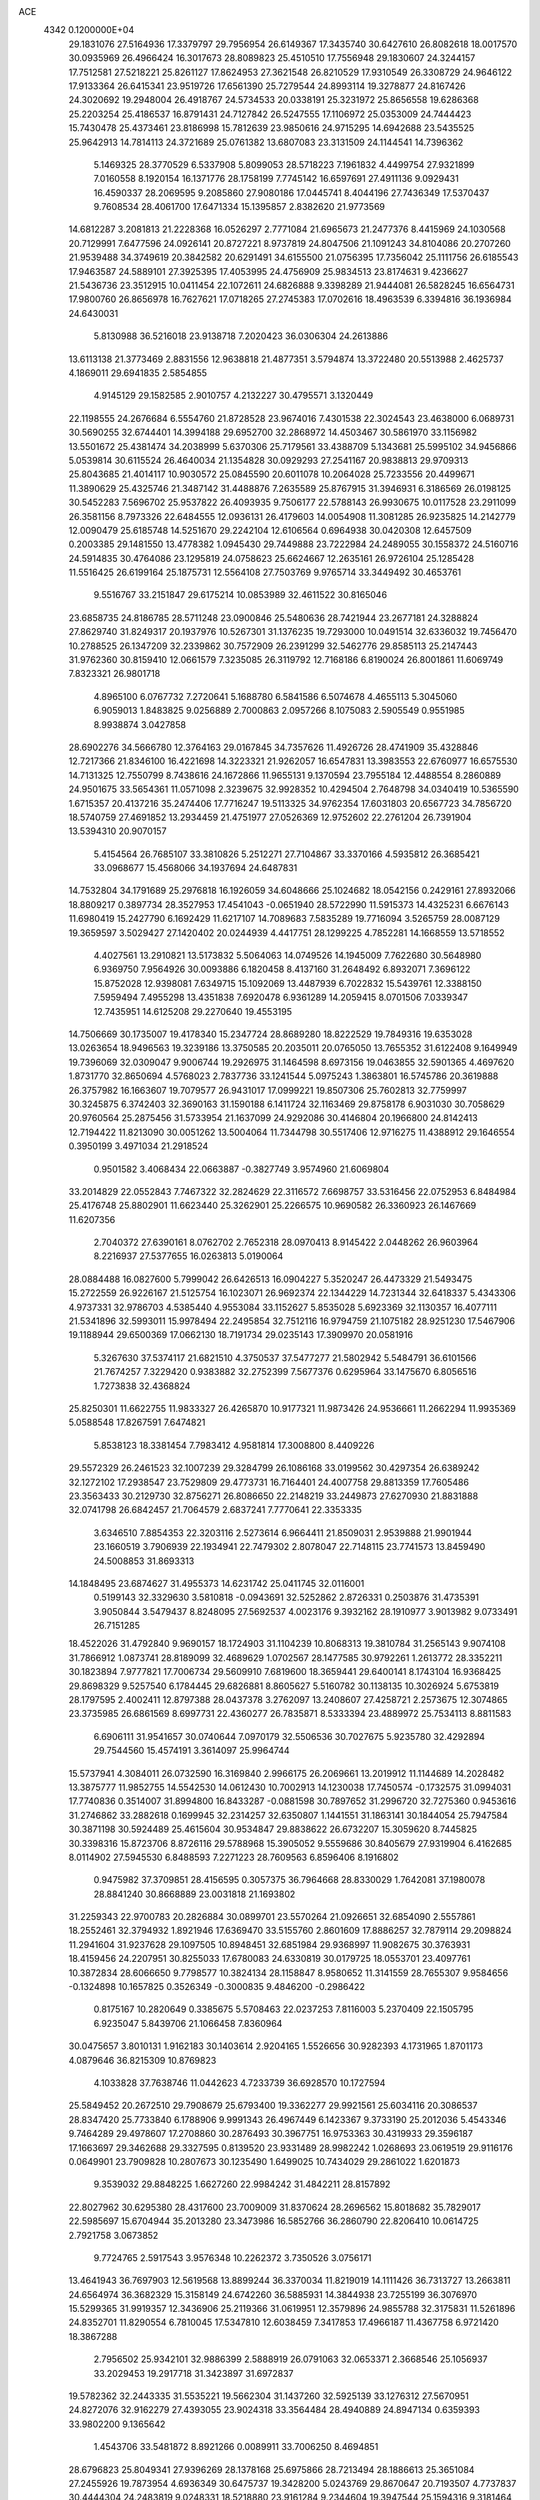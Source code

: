 ACE                                                                             
 4342  0.1200000E+04
  29.1831076  27.5164936  17.3379797  29.7956954  26.6149367  17.3435740
  30.6427610  26.8082618  18.0017570  30.0935969  26.4966424  16.3017673
  28.8089823  25.4510510  17.7556948  29.1830607  24.3244157  17.7512581
  27.5218221  25.8261127  17.8624953  27.3621548  26.8210529  17.9310549
  26.3308729  24.9646122  17.9133364  26.6415341  23.9519726  17.6561390
  25.7279544  24.8993114  19.3278877  24.8167426  24.3020692  19.2948004
  26.4918767  24.5734533  20.0338191  25.3231972  25.8656558  19.6286368
  25.2203254  25.4186537  16.8791431  24.7127842  26.5247555  17.1106972
  25.0353009  24.7444423  15.7430478  25.4373461  23.8186998  15.7812639
  23.9850616  24.9715295  14.6942688  23.5435525  25.9642913  14.7814113
  24.3721689  25.0761382  13.6807083  23.3131509  24.1144541  14.7396362
   5.1469325  28.3770529   6.5337908   5.8099053  28.5718223   7.1961832
   4.4499754  27.9321899   7.0160558   8.1920154  16.1371776  28.1758199
   7.7745142  16.6597691  27.4911136   9.0929431  16.4590337  28.2069595
   9.2085860  27.9080186  17.0445741   8.4044196  27.7436349  17.5370437
   9.7608534  28.4061700  17.6471334  15.1395857   2.8382620  21.9773569
  14.6812287   3.2081813  21.2228368  16.0526297   2.7771084  21.6965673
  21.2477376   8.4415969  24.1030568  20.7129991   7.6477596  24.0926141
  20.8727221   8.9737819  24.8047506  21.1091243  34.8104086  20.2707260
  21.9539488  34.3749619  20.3842582  20.6291491  34.6155500  21.0756395
  17.7356042  25.1111756  26.6185543  17.9463587  24.5889101  27.3925395
  17.4053995  24.4756909  25.9834513  23.8174631   9.4236627  21.5436736
  23.3512915  10.0411454  22.1072611  24.6826888   9.3398289  21.9444081
  26.5828245  16.6564731  17.9800760  26.8656978  16.7627621  17.0718265
  27.2745383  17.0702616  18.4963539   6.3394816  36.1936984  24.6430031
   5.8130988  36.5216018  23.9138718   7.2020423  36.0306304  24.2613886
  13.6113138  21.3773469   2.8831556  12.9638818  21.4877351   3.5794874
  13.3722480  20.5513988   2.4625737   4.1869011  29.6941835   2.5854855
   4.9145129  29.1582585   2.9010757   4.2132227  30.4795571   3.1320449
  22.1198555  24.2676684   6.5554760  21.8728528  23.9674016   7.4301538
  22.3024543  23.4638000   6.0689731  30.5690255  32.6744401  14.3994188
  29.6952700  32.2868972  14.4503467  30.5861970  33.1156982  13.5501672
  25.4381474  34.2038999   5.6370306  25.7179561  33.4388709   5.1343681
  25.5995102  34.9456866   5.0539814  30.6115524  26.4640034  21.1354828
  30.0929293  27.2541167  20.9838813  29.9709313  25.8043685  21.4014117
  10.9030572  25.0845590  20.6011078  10.2064028  25.7233556  20.4499671
  11.3890629  25.4325746  21.3487142  31.4488876   7.2635589  25.8767915
  31.3946931   6.3186569  26.0198125  30.5452283   7.5696702  25.9537822
  26.4093935   9.7506177  22.5788143  26.9930675  10.0117528  23.2911099
  26.3581156   8.7973326  22.6484555  12.0936131  26.4179603  14.0054908
  11.3081285  26.9235825  14.2142779  12.0090479  25.6185748  14.5251670
  29.2242104  12.6106564   0.6964938  30.0420308  12.6457509   0.2003385
  29.1481550  13.4778382   1.0945430  29.7449888  23.7222984  24.2489055
  30.1558372  24.5160716  24.5914835  30.4764086  23.1295819  24.0758623
  25.6624667  12.2635161  26.9726104  25.1285428  11.5516425  26.6199164
  25.1875731  12.5564108  27.7503769   9.9765714  33.3449492  30.4653761
   9.5516767  33.2151847  29.6175214  10.0853989  32.4611522  30.8165046
  23.6858735  24.8186785  28.5711248  23.0900846  25.5480636  28.7421944
  23.2677181  24.3288824  27.8629740  31.8249317  20.1937976  10.5267301
  31.1376235  19.7293000  10.0491514  32.6336032  19.7456470  10.2788525
  26.1347209  32.2339862  30.7572909  26.2391299  32.5462776  29.8585113
  25.2147443  31.9762360  30.8159410  12.0661579   7.3235085  26.3119792
  12.7168186   6.8190024  26.8001861  11.6069749   7.8323321  26.9801718
   4.8965100   6.0767732   7.2720641   5.1688780   6.5841586   6.5074678
   4.4655113   5.3045060   6.9059013   1.8483825   9.0256889   2.7000863
   2.0957266   8.1075083   2.5905549   0.9551985   8.9938874   3.0427858
  28.6902276  34.5666780  12.3764163  29.0167845  34.7357626  11.4926726
  28.4741909  35.4328846  12.7217366  21.8346100  16.4221698  14.3223321
  21.9262057  16.6547831  13.3983553  22.6760977  16.6575530  14.7131325
  12.7550799   8.7438616  24.1672866  11.9655131   9.1370594  23.7955184
  12.4488554   8.2860889  24.9501675  33.5654361  11.0571098   2.3239675
  32.9928352  10.4294504   2.7648798  34.0340419  10.5365590   1.6715357
  20.4137216  35.2474406  17.7716247  19.5113325  34.9762354  17.6031803
  20.6567723  34.7856720  18.5740759  27.4691852  13.2934459  21.4751977
  27.0526369  12.9752602  22.2761204  26.7391904  13.5394310  20.9070157
   5.4154564  26.7685107  33.3810826   5.2512271  27.7104867  33.3370166
   4.5935812  26.3685421  33.0968677  15.4568066  34.1937694  24.6487831
  14.7532804  34.1791689  25.2976818  16.1926059  34.6048666  25.1024682
  18.0542156   0.2429161  27.8932066  18.8809217   0.3897734  28.3527953
  17.4541043  -0.0651940  28.5722990  11.5915373  14.4325231   6.6676143
  11.6980419  15.2427790   6.1692429  11.6217107  14.7089683   7.5835289
  19.7716094   3.5265759  28.0087129  19.3659597   3.5029427  27.1420402
  20.0244939   4.4417751  28.1299225   4.7852281  14.1668559  13.5718552
   4.4027561  13.2910821  13.5173832   5.5064063  14.0749526  14.1945009
   7.7622680  30.5648980   6.9369750   7.9564926  30.0093886   6.1820458
   8.4137160  31.2648492   6.8932071   7.3696122  15.8752028  12.9398081
   7.6349715  15.1092069  13.4487939   6.7022832  15.5439761  12.3388150
   7.5959494   7.4955298  13.4351838   7.6920478   6.9361289  14.2059415
   8.0701506   7.0339347  12.7435951  14.6125208  29.2270640  19.4553195
  14.7506669  30.1735007  19.4178340  15.2347724  28.8689280  18.8222529
  19.7849316  19.6353028  13.0263654  18.9496563  19.3239186  13.3750585
  20.2035011  20.0765050  13.7655352  31.6122408   9.1649949  19.7396069
  32.0309047   9.9006744  19.2926975  31.1464598   8.6973156  19.0463855
  32.5901365   4.4697620   1.8731770  32.8650694   4.5768023   2.7837736
  33.1241544   5.0975243   1.3863801  16.5745786  20.3619888  26.3757982
  16.1663607  19.7079577  26.9431017  17.0999221  19.8507306  25.7602813
  32.7759997  30.3245875   6.3742403  32.3690163  31.1590188   6.1411724
  32.1163469  29.8758178   6.9031030  30.7058629  20.9760564  25.2875456
  31.5733954  21.1637099  24.9292086  30.4146804  20.1966800  24.8142413
  12.7194422  11.8213090  30.0051262  13.5004064  11.7344798  30.5517406
  12.9716275  11.4388912  29.1646554   0.3950199   3.4971034  21.2918524
   0.9501582   3.4068434  22.0663887  -0.3827749   3.9574960  21.6069804
  33.2014829  22.0552843   7.7467322  32.2824629  22.3116572   7.6698757
  33.5316456  22.0752953   6.8484984  25.4176748  25.8802901  11.6623440
  25.3262901  25.2266575  10.9690582  26.3360923  26.1467669  11.6207356
   2.7040372  27.6390161   8.0762702   2.7652318  28.0970413   8.9145422
   2.0448262  26.9603964   8.2216937  27.5377655  16.0263813   5.0190064
  28.0884488  16.0827600   5.7999042  26.6426513  16.0904227   5.3520247
  26.4473329  21.5493475  15.2722559  26.9226167  21.5125754  16.1023071
  26.9692374  22.1344229  14.7231344  32.6418337   5.4343306   4.9737331
  32.9786703   4.5385440   4.9553084  33.1152627   5.8535028   5.6923369
  32.1130357  16.4077111  21.5341896  32.5993011  15.9978494  22.2495854
  32.7512116  16.9794759  21.1075182  28.9251230  17.5467906  19.1188944
  29.6500369  17.0662130  18.7191734  29.0235143  17.3909970  20.0581916
   5.3267630  37.5374117  21.6821510   4.3750537  37.5477277  21.5802942
   5.5484791  36.6101566  21.7674257   7.3229420   0.9383882  32.2752399
   7.5677376   0.6295964  33.1475670   6.8056516   1.7273838  32.4368824
  25.8250301  11.6622755  11.9833327  26.4265870  10.9177321  11.9873426
  24.9536661  11.2662294  11.9935369   5.0588548  17.8267591   7.6474821
   5.8538123  18.3381454   7.7983412   4.9581814  17.3008800   8.4409226
  29.5572329  26.2461523  32.1007239  29.3284799  26.1086168  33.0199562
  30.4297354  26.6389242  32.1272102  17.2938547  23.7529809  29.4773731
  16.7164401  24.4007758  29.8813359  17.7605486  23.3563433  30.2129730
  32.8756271  26.8086650  22.2148219  33.2449873  27.6270930  21.8831888
  32.0741798  26.6842457  21.7064579   2.6837241   7.7770641  22.3353335
   3.6346510   7.8854353  22.3203116   2.5273614   6.9664411  21.8509031
   2.9539888  21.9901944  23.1660519   3.7906939  22.1934941  22.7479302
   2.8078047  22.7148115  23.7741573  13.8459490  24.5008853  31.8693313
  14.1848495  23.6874627  31.4955373  14.6231742  25.0411745  32.0116001
   0.5199143  32.3329630   3.5810818  -0.0943691  32.5252862   2.8726331
   0.2503876  31.4735391   3.9050844   3.5479437   8.8248095  27.5692537
   4.0023176   9.3932162  28.1910977   3.9013982   9.0733491  26.7151285
  18.4522026  31.4792840   9.9690157  18.1724903  31.1104239  10.8068313
  19.3810784  31.2565143   9.9074108  31.7866912   1.0873741  28.8189099
  32.4689629   1.0702567  28.1477585  30.9792261   1.2613772  28.3352211
  30.1823894   7.9777821  17.7006734  29.5609910   7.6819600  18.3659441
  29.6400141   8.1743104  16.9368425  29.8698329   9.5257540   6.1784445
  29.6826881   8.8605627   5.5160782  30.1138135  10.3026924   5.6753819
  28.1797595   2.4002411  12.8797388  28.0437378   3.2762097  13.2408607
  27.4258721   2.2573675  12.3074865  23.3735985  26.6861569   8.6997731
  22.4360277  26.7835871   8.5333394  23.4889972  25.7534113   8.8811583
   6.6906111  31.9541657  30.0740644   7.0970179  32.5506536  30.7027675
   5.9235780  32.4292894  29.7544560  15.4574191   3.3614097  25.9964744
  15.5737941   4.3084011  26.0732590  16.3169840   2.9966175  26.2069661
  13.2019912  11.1144689  14.2028482  13.3875777  11.9852755  14.5542530
  14.0612430  10.7002913  14.1230038  17.7450574  -0.1732575  31.0994031
  17.7740836   0.3514007  31.8994800  16.8433287  -0.0881598  30.7897652
  31.2996720  32.7275360   0.9453616  31.2746862  33.2882618   0.1699945
  32.2314257  32.6350807   1.1441551  31.1863141  30.1844054  25.7947584
  30.3871198  30.5924489  25.4615604  30.9534847  29.8838622  26.6732207
  15.3059620   8.7445825  30.3398316  15.8723706   8.8726116  29.5788968
  15.3905052   9.5559686  30.8405679  27.9319904   6.4162685   8.0114902
  27.5945530   6.8488593   7.2271223  28.7609563   6.8596406   8.1916802
   0.9475982  37.3709851  28.4156595   0.3057375  36.7964668  28.8330029
   1.7642081  37.1980078  28.8841240  30.8668889  23.0031818  21.1693802
  31.2259343  22.9700783  20.2826884  30.0899701  23.5570264  21.0926651
  32.6854090   2.5557861  18.2552461  32.3794932   1.8921946  17.6369470
  33.5155760   2.8601609  17.8886257  32.7879114  29.2098824  11.2941604
  31.9237628  29.1097505  10.8948451  32.6851984  29.9368997  11.9082675
  30.3763931  18.4159456  24.2207951  30.8255033  17.6780083  24.6330819
  30.0179725  18.0553701  23.4097761  10.3872834  28.6066650   9.7798577
  10.3824134  28.1158847   8.9580652  11.3141559  28.7655307   9.9584656
  -0.1324898  10.1657825   0.3526349  -0.3000835   9.4846200  -0.2986422
   0.8175167  10.2820649   0.3385675   5.5708463  22.0237253   7.8116003
   5.2370409  22.1505795   6.9235047   5.8439706  21.1066458   7.8360964
  30.0475657   3.8010131   1.9162183  30.1403614   2.9204165   1.5526656
  30.9282393   4.1731965   1.8701173   4.0879646  36.8215309  10.8769823
   4.1033828  37.7638746  11.0442623   4.7233739  36.6928570  10.1727594
  25.5849452  20.2672510  29.7908679  25.6793400  19.3362277  29.9921561
  25.6034116  20.3086537  28.8347420  25.7733840   6.1788906   9.9991343
  26.4967449   6.1423367   9.3733190  25.2012036   5.4543346   9.7464289
  29.4978607  17.2708860  30.2876493  30.3967751  16.9753363  30.4319933
  29.3596187  17.1663697  29.3462688  29.3327595   0.8139520  23.9331489
  28.9982242   1.0268693  23.0619519  29.9116176   0.0649901  23.7909828
  10.2807673  30.1235490   1.6499025  10.7434029  29.2861022   1.6201873
   9.3539032  29.8848225   1.6627260  22.9984242  31.4842211  28.8157892
  22.8027962  30.6295380  28.4317600  23.7009009  31.8370624  28.2696562
  15.8018682  35.7829017  22.5985697  15.6704944  35.2013280  23.3473986
  16.5852766  36.2860790  22.8206410  10.0614725   2.7921758   3.0673852
   9.7724765   2.5917543   3.9576348  10.2262372   3.7350526   3.0756171
  13.4641943  36.7697903  12.5619568  13.8899244  36.3370034  11.8219019
  14.1111426  36.7313727  13.2663811  24.6564974  36.3682329  15.3158149
  24.6742260  36.5885931  14.3844938  23.7255199  36.3076970  15.5299365
  31.9919357  12.3436906  25.2119366  31.0619951  12.3579896  24.9855788
  32.3175831  11.5261896  24.8352701  11.8290554   6.7810045  17.5347810
  12.6038459   7.3417853  17.4966187  11.4367758   6.9721420  18.3867288
   2.7956502  25.9342101  32.9886399   2.5888919  26.0791063  32.0653371
   2.3668546  25.1056937  33.2029453  19.2917718  31.3423897  31.6972837
  19.5782362  32.2443335  31.5535221  19.5662304  31.1437260  32.5925139
  33.1276312  27.5670951  24.8272076  32.9162279  27.4393055  23.9024318
  33.3564484  28.4940889  24.8947134   0.6359393  33.9802200   9.1365642
   1.4543706  33.5481872   8.8921266   0.0089911  33.7006250   8.4694851
  28.6796823  25.8049341  27.9396269  28.1378168  25.6975866  28.7213494
  28.1886613  25.3651084  27.2455926  19.7873954   4.6936349  30.6475737
  19.3428200   5.0243769  29.8670647  20.7193507   4.7737837  30.4444304
  24.2483819   9.0248331  18.5218880  23.9161284   9.2344604  19.3947544
  25.1594316   9.3181464  18.5355811  32.3752134   2.6575552   4.9307712
  32.2295980   1.8166421   5.3642377  31.5027750   2.9395862   4.6559227
  30.1170674  35.7752988   6.1742947  29.3991384  35.7216673   6.8051144
  30.8206782  35.2592060   6.5677560  19.4619561  26.8937672  24.6476661
  18.8991361  27.5916385  24.3123436  18.8932599  26.1247473  24.6854130
   2.3143701  30.3693409  17.1380892   1.4335151  30.6838027  16.9345209
   2.3318614  29.4726894  16.8035121  25.3072306  32.0663111   1.1156592
  25.9457348  32.3405183   0.4573624  24.6417386  31.5893864   0.6197811
  10.5774373  10.9720339   8.3289334  10.0378263  10.2441372   8.6375080
  11.3426896  10.9634220   8.9038652  31.9264367  34.0090061  31.9279091
  31.9194361  34.9654161  31.9661553  32.0119146  33.8071829  30.9961405
  17.1896282   2.0342720   1.6183856  17.9240058   2.3380378   1.0848617
  17.3134394   2.4653975   2.4639821   8.4846133  35.2340452  12.0852518
   8.0416557  35.8735564  12.6429666   8.1044991  34.3924804  12.3372712
   4.0568940   4.1901207  30.4496203   4.3918406   3.6552011  29.7299651
   4.2725752   5.0888327  30.2005616  11.9000341  21.7438659  30.5147616
  11.5413260  22.4453366  29.9711632  11.6459896  20.9382511  30.0645638
  18.6986257  29.1645454  27.3522162  18.0422166  29.1995785  26.6564205
  18.3441845  29.7229004  28.0442010  34.7337909  30.3667756   9.7214466
  33.9077243  30.0899631   9.3249359  35.2183402  30.7759602   9.0045005
  20.3021931  21.1653159  23.6163427  21.0140245  20.6311873  23.2638736
  20.1194861  21.8051262  22.9282345   6.8341298   0.2675516  19.1833661
   6.4562876   0.2289278  20.0619873   6.1283611  -0.0238323  18.6061160
  30.4940837   2.8422232  20.1049800  31.2530681   2.7094048  19.5370595
  30.7587189   2.4747280  20.9482755  13.6022899  19.3966340  12.0065657
  13.1684541  20.2485498  12.0540836  12.9739885  18.7860552  12.3921337
  28.4981246  35.4670262   0.0732798  28.0070564  35.9617853   0.7292504
  28.3583183  34.5502995   0.3105524   0.0885755   4.3124638  10.1515930
   0.5359293   3.5061065   9.8948943  -0.5464260   4.0343687  10.8116446
  10.8372794  12.0894718   5.6473934  10.8335469  11.5026098   6.4035752
  11.0992197  12.9381891   6.0041819   7.9295828  28.7727537  28.8285287
   7.8611100  28.6020702  29.7678957   8.2313192  29.6793404  28.7711916
  24.8206285   1.8966624  16.8811957  25.4486390   2.3939370  16.3572182
  25.0702276   0.9819659  16.7498088   3.4874128  34.8663877  24.9012809
   4.4065219  34.9745135  25.1457785   3.3718018  35.4406399  24.1442470
  13.0928036  28.5025126  10.3418147  13.5468440  29.1077980  10.9280815
  13.5437595  28.5980135   9.5029165  10.1148164  29.6927156  23.4576808
  10.3812442  29.9628007  24.3364880   9.1813415  29.4974915  23.5398036
   5.5224860   9.0763397   9.6401606   4.6540001   8.8322379   9.3201943
   5.3667331   9.4130951  10.5225260  28.1778824  17.4364665  32.8750740
  28.9168239  16.9646476  32.4909072  27.9162531  16.9020988  33.6248960
  23.9896643   0.6500895  25.4137622  24.6437115   0.5948866  24.7170508
  24.5026673   0.7165676  26.2191444  18.3288234  29.7899474  19.9135433
  17.7632823  30.3286616  20.4668805  19.2020355  29.8923101  20.2920330
  15.9438483  33.0006804   3.2686203  16.4812304  32.4780489   3.8638587
  15.6547756  33.7443590   3.7974029   2.8431869  17.5677753  19.2507359
   2.9748273  17.5198448  18.3038435   3.7261129  17.5239370  19.6178215
   1.4960097  27.3906705  17.9011679   1.3191296  27.7651993  18.7641125
   0.9221025  26.6263394  17.8495893  14.2321474  13.5417703  24.4101945
  14.7856499  12.8771463  24.0001434  14.4037030  13.4512807  25.3475376
  16.7374471  16.3624755  21.8172963  17.5403614  15.8461662  21.8879017
  16.3842335  16.3788680  22.7067924  17.2447817  27.6138808  29.9020542
  17.5338510  28.4629097  29.5676581  16.8343586  27.1873239  29.1498348
  16.7055276   1.0492078  13.0297015  17.0291506   1.4781860  13.8218364
  15.9410421   1.5650007  12.7732812  17.6797281  12.5894455  27.3761068
  17.7853281  12.5873722  26.4247519  18.5146506  12.9185136  27.7090490
  32.2492544  17.2423264  26.2293924  32.8679504  17.8851861  25.8827248
  32.7640510  16.4408113  26.3231464  27.9132788  31.8592653  15.0137645
  26.9663084  31.7266480  15.0572555  28.2420426  31.0886253  14.5508819
  12.7814644  33.4266168  17.6864242  13.1683997  34.2427351  17.3694638
  12.2719514  33.0993644  16.9451184  18.7417221   7.1969208  31.9190158
  19.2845902   6.4779194  31.5956537  19.1589621   7.9861363  31.5736443
  27.4449548  36.8875711   2.1509205  26.7716452  37.0501377   2.8115703
  28.1073343  36.3682490   2.6067601  29.3035005   1.7410731  28.0159737
  28.5811031   1.9391756  28.6119009  28.9577941   1.9404043  27.1459243
   2.2752463  23.7706413  13.1624080   2.1328702  24.3607234  13.9025188
   1.5895993  24.0023845  12.5359776  18.2873893  31.3671639  22.8617883
  18.9636325  31.0548864  23.4629619  17.5004437  31.4374661  23.4021641
  17.1820272   8.3545882   2.7748697  17.2290843   8.8717573   1.9707841
  17.2567035   8.9989217   3.4787799  28.0671136   7.4546144  19.4578477
  28.0249456   8.2301799  20.0172687  28.5539030   6.8126544  19.9747184
  23.9107218  28.2219561  12.4547557  24.4584108  28.7990812  12.9869167
  24.4903449  27.5007434  12.2095595   8.6178532  12.6170705  17.0368667
   8.6257648  12.8921106  17.9536666   9.0127399  11.7451584  17.0449666
  22.9927769  11.7269268  22.6239832  22.2817276  11.2974853  22.1483565
  22.6778084  11.7831248  23.5261298  29.7402465  12.9118826  23.4640419
  29.3664235  13.7363437  23.7750919  29.2753590  12.7312566  22.6470440
  27.2418205  10.4827270  25.3227953  27.2788200  11.3003393  24.8264356
  26.7294374  10.6985390  26.1019747   0.1292275  14.6745351  23.3805479
   0.4929047  15.5536006  23.4864474   0.2073257  14.4942825  22.4437227
  29.8682924  33.5958168   9.2770825  30.6296963  33.8616628   8.7615033
  29.5231198  32.8304730   8.8173690  25.8539541  23.0596534  28.0285265
  26.4838273  23.6854029  27.6708547  25.1744184  23.6043362  28.4257465
  16.6884572  33.6111109  10.2368011  16.6069106  32.7013498   9.9505899
  17.4511049  33.9436531   9.7634979  23.8982158   1.1076530  30.9244349
  23.7103881   0.1991303  31.1601026  24.7582808   1.2814141  31.3069623
  31.4143067  24.0432534  14.5282720  31.5385990  23.5044203  15.3095800
  31.3284121  23.4124519  13.8134689  23.9311942  17.9222288   4.2027693
  23.5528728  17.6401170   5.0355464  24.4393361  18.7030012   4.4228107
  29.1590386  19.9008091  11.4302504  29.0015514  19.5564427  10.5511364
  30.0949164  20.1011841  11.4448895  22.7158134  35.3532887  26.0291265
  22.5884220  35.4472078  26.9731512  23.1332429  36.1719319  25.7611569
  32.8328789  31.2357153  28.1552036  33.7043567  30.8974506  28.3609589
  32.6576886  30.9223868  27.2678675  28.6708064  14.4708095  13.6560116
  27.9205884  14.4763064  13.0615584  28.9330882  13.5514023  13.7021686
  35.5353106  27.6882284  20.3665953  34.9691119  28.4430373  20.5275744
  35.0537769  27.1588656  19.7308814  15.9385697  22.8497770  25.3750048
  16.2545324  22.5511229  24.5222416  16.1447529  22.1306180  25.9721068
  28.3197139  19.9524725  22.3073490  28.1970177  20.8526265  22.0058521
  28.8561163  19.5434356  21.6282370  20.7047786   6.4580936   3.6810962
  20.2852095   7.0185872   3.0283784  20.3391546   5.5881974   3.5203742
  22.0830873  11.3326638  31.3155493  22.8530129  11.3116369  31.8838840
  21.7175685  12.2085666  31.4397353  29.8717401  28.3201335  27.8838514
  29.2421054  27.6007906  27.8355017  29.3453675  29.1084992  27.7510238
  27.8435617  21.8413458  17.4357495  28.4189314  22.6062903  17.4421913
  27.7125657  21.6323797  18.3606306  10.3635040  31.0860188  20.9989606
  10.4150873  30.6295475  21.8387254  11.2750533  31.1872374  20.7249815
  16.5286245  34.8033553  12.9852919  16.6577957  35.4066282  12.2534392
  15.6119923  34.5363238  12.9166514  19.6312041   4.1030255   3.2815758
  20.1245981   3.3478203   2.9614833  18.8419706   3.7261178   3.6705268
  13.9232619  28.3214618   7.7285717  14.5457276  27.9136036   7.1265585
  13.6227649  29.1048796   7.2679308  26.4006880  29.0840167  24.1618534
  26.1822172  28.4332565  24.8289468  25.5558826  29.4464735  23.8950939
  30.8332077  23.2834613   7.7805411  30.5037605  23.7390018   8.5552535
  30.0840961  22.7797145   7.4622600  13.1120162   1.0676808   8.6604603
  12.4588319   1.4085634   8.0494110  12.6920587   1.1284465   9.5184668
   5.0901358  25.7235200  19.0319907   5.7034909  25.1883168  19.5355629
   4.2955283  25.7430603  19.5653283  35.1890498  13.4906569  11.9840165
  34.3132025  13.2004455  11.7292604  35.2964367  13.1703570  12.8796213
  33.1844688  23.0070297  33.0473116  33.3656733  23.6702486  32.3813255
  33.6878730  22.2425812  32.7672502  18.0736785  17.1640011   3.8430797
  18.7321916  17.8225547   3.6219474  17.5424090  17.0811976   3.0511655
  34.1595830  16.9837100   9.5407805  34.9019490  16.6229894  10.0255539
  34.4009133  17.8953269   9.3766274  24.7991762  30.0063908  18.2662210
  24.4033639  29.4173666  18.9085721  24.6569043  29.5733232  17.4245304
   2.9663767  36.1889389  13.4293644   3.4662913  35.4207965  13.7055428
   3.4324263  36.5137110  12.6589407   8.9513163  25.9637744   2.1691044
   9.0122537  26.3317226   1.2875532   8.0450434  25.6643532   2.2415485
  13.3084989   2.2268691  15.0702995  12.7778530   2.8170738  15.6053744
  12.6699903   1.6944020  14.5959396  16.8559806   3.5667915   4.2246232
  15.9604303   3.2420836   4.3183586  17.3505172   3.1041957   4.9011367
  26.2496387   7.6302076   6.0102230  26.5450112   8.1239844   5.2452580
  25.2997679   7.5734453   5.9065149  33.2305177   0.8828187  10.6171655
  32.6909447   1.5166035  11.0898278  33.3827522   1.2875541   9.7632066
  15.3398933  11.5214304  31.4290949  16.0981235  11.9896628  31.0796993
  15.4895043  11.4947322  32.3741534  32.8812291   8.5121250  27.7987243
  33.7042495   8.3465610  27.3388787  32.2021072   8.2778643  27.1661525
  20.7129107  15.1824977  22.7288455  21.5223092  14.8048187  23.0730321
  20.4672482  15.8483599  23.3711144   9.7795802  11.9638305  28.5110714
   8.8373195  12.0512170  28.6550862  10.1584445  11.9769810  29.3900030
  33.6986846  24.5501808  24.0529068  33.3629182  25.3192520  23.5924481
  33.0777271  23.8535259  23.8400324   5.2041471  11.7089033  19.5338574
   5.7642580  11.0589203  19.1095582   4.6107041  11.1935819  20.0802099
   4.5932126  20.0748905  24.5182976   4.8962877  20.7288238  25.1481775
   4.3133037  20.5856809  23.7587083  21.1485555  37.2198788  13.5864782
  21.3460233  36.4954096  14.1800965  21.4665850  37.9980680  14.0442016
  20.3366752  18.1359600   8.3965913  19.5239695  17.6715946   8.5968565
  20.8033268  18.1730341   9.2315126  18.9753821   4.6883456  14.7688333
  19.2635681   4.4103432  13.8994109  18.9001998   5.6403289  14.7032041
  30.8309064   6.4346577   8.9983380  30.7679148   6.3576903   8.0463192
  31.7674255   6.3633697   9.1829506  32.4926004  18.8708238  17.5842209
  32.2963755  17.9866242  17.2745134  31.6534835  19.3297794  17.5458234
  19.9396768   5.5023741   9.8415573  20.6149805   5.3211374   9.1878371
  19.1888554   5.8072813   9.3321157   4.8089147   2.9089060  15.3715880
   5.4097789   3.5580665  15.0058220   5.3794150   2.2220915  15.7166199
  20.0755972   6.1701926  23.3337775  20.6034189   5.6168931  23.9095341
  19.1705876   5.9691144  23.5720147   6.9196881  24.9513152  11.0697858
   6.5541380  24.6159491  11.8884033   6.3579168  25.6922206  10.8424005
   1.3103472  14.5620396  27.2136811   0.5866418  15.0242016  26.7907288
   1.0587037  13.6392022  27.1779230  27.5165137  28.2208999   7.4745071
  27.9596347  28.1927823   6.6265183  27.3614380  29.1520701   7.6329539
   9.3880140  27.2217273  14.2603873   9.0556670  26.3288293  14.1681348
   9.1619955  27.4700014  15.1567731   1.9593993  25.4415648  30.4515320
   2.5806323  25.8282020  29.8344315   1.1870004  25.2441239  29.9217690
   3.5574612  15.8633922  28.6994321   3.1149004  15.5133541  29.4726366
   2.9373780  15.7221191  27.9840507  10.8584659  20.0096501  28.4944643
  10.8904355  19.0575518  28.5878379  10.0325135  20.1782415  28.0410203
   5.8354776  21.6672324  11.4142499   5.0839633  21.7232331  10.8240618
   6.5052646  22.2124962  11.0015702   0.0610711  16.9425278  28.9616140
   0.5549823  16.2308179  28.5544869   0.1740830  17.6835797  28.3663811
   9.7477122   6.0048578  12.1118011  10.1726742   5.3169089  12.6240173
  10.4624499   6.5860662  11.8518420  34.1478713   1.2830720  27.3054139
  34.4375551   1.8634440  26.6015080  34.9535267   0.8833625  27.6331080
   4.8011406   5.1641175  21.9988188   5.5509682   4.6494854  21.7002483
   4.1634115   5.0924575  21.2886087   2.4264835   2.3254785   3.6448370
   2.4205265   1.6072892   4.2776090   1.8731105   2.0170701   2.9272756
   4.7859601   5.0918932  10.9229720   3.9981431   5.6192782  10.7909064
   5.4609429   5.5372299  10.4108143  15.7315177  25.0439219  14.7231810
  15.5908685  24.7580225  13.8205675  16.0935087  25.9262425  14.6412987
   9.3929123  13.3498976  11.1630342   9.6168279  14.2391573  10.8886062
  10.2362413  12.9372955  11.3495488  35.5658231  12.7338034  25.0408481
  35.4805210  13.4976090  24.4702725  34.8832155  12.8509811  25.7015659
  21.5398267  32.8568031  30.6811878  20.9728952  33.4108163  30.1446341
  22.2281404  32.5673360  30.0823014   3.3983218  34.5091366  30.9058570
   3.5968346  33.7960584  31.5127706   3.9607884  35.2294593  31.1904591
   5.2409153  33.5993725   3.4199574   5.4449015  32.6736765   3.5530299
   4.2844693  33.6340413   3.4044317  30.8745097  20.8666405   1.7836878
  30.3846807  20.4665663   1.0651892  30.7312493  21.8070064   1.6768227
  26.9195932   0.2492770  25.3438171  26.6157628  -0.1840413  24.5462243
  27.7404259   0.6709263  25.0894997  24.0674400  29.7875862  22.8690176
  23.5276629  29.0257652  23.0799709  23.8211250  30.0147630  21.9723842
  24.9961322   3.7161458  20.9328376  25.8706303   3.4372561  21.2043249
  24.7100634   3.0415957  20.3169004  21.0347898   1.7401592  10.6007604
  21.5543580   1.9405632  11.3792968  21.3836961   2.3203432   9.9240901
  23.8987635  24.0937214   9.5075338  23.3270962  24.1364068  10.2740886
  23.9553510  23.1604248   9.3026258  29.4623555  11.5270588  13.4165502
  29.7896329  10.6828225  13.1060885  28.6113876  11.3255960  13.8057781
   0.8705291  36.4475001  10.4351986   1.0544453  35.6545878   9.9315154
   1.1585676  37.1632958   9.8687162   3.4833850  16.5632151  14.3910286
   3.2179022  16.9896790  13.5762407   3.7950005  15.6999903  14.1190533
  18.0199951   9.0417490   5.5298236  17.8078294   8.3890194   6.1970279
  17.6162534   9.8492741   5.8478293  16.4132940  17.7393224   1.5793963
  16.0818509  18.4794909   2.0878527  15.6645965  17.1480887   1.5011229
  27.5592730  18.8138257  24.7517502  27.7182795  19.4244922  24.0320036
  28.2226896  18.1330524  24.6392422  17.4497082  29.7345693  16.5410144
  17.7164096  30.0674597  17.3979194  17.0173876  28.9020611  16.7314367
  22.4542737  23.7368389  26.3143884  21.6810716  24.2529128  26.5425509
  22.1387122  22.8336963  26.2829847  29.0171683  35.3559259   3.5950338
  29.0711608  35.3778152   4.5504591  29.4953713  34.5649627   3.3461746
  29.3879594   8.8830454   8.8666815  30.0155029   8.1604198   8.8819571
  29.5441404   9.3182196   8.0285510  33.1410977  29.4935850  21.4993202
  33.9672141  29.9424613  21.6789683  32.5176282  30.1991871  21.3271478
   3.2122709  20.7369184  14.9340824   4.1173783  21.0199083  14.8039708
   2.7907600  20.8857748  14.0876770  29.6669970  16.6148253  27.5631913
  29.4220578  15.7268456  27.3029439  30.5689093  16.7136149  27.2581884
   2.7421559  10.4681696   0.5684551   2.6069339   9.9437013   1.3576825
   3.3879785   9.9760197   0.0615691  34.8397682  27.2511003   2.7947885
  34.7422901  26.3242826   3.0132809  35.7841239  27.4052321   2.8206268
   9.0471457   6.5606468  15.6432912   9.6585565   7.2953758  15.5924770
   9.1743783   6.2035216  16.5222140  34.9566402  21.1313854  31.6481594
  35.3256713  21.5075642  30.8490741  34.3969641  20.4182436  31.3408755
  31.9560848  27.3008978   5.1078527  32.1084362  26.3559730   5.0961105
  32.7107105  27.6708833   4.6497231   2.4035517   7.8627552  18.0960486
   1.7080023   8.1862500  17.5235156   2.9557073   8.6277116  18.2579056
  19.3375861  19.4891513  21.0137704  19.9582857  18.7680913  20.9087168
  18.5028586  19.1328718  20.7095884  32.1891214  30.6094297  13.9137896
  31.2618275  30.8467906  13.9179926  32.6489388  31.4418470  13.8047881
   9.0001641  17.5359775  11.4129910   9.8402134  17.1993042  11.1012215
   8.6272902  16.8157581  11.9214013   2.0058774  10.2745786  25.3916380
   2.9419335  10.4733409  25.3687424   1.5856674  11.1189214  25.5551640
  11.4889466  23.0198170  17.3781801  11.3433348  22.7630940  16.4676186
  11.7606251  23.9362870  17.3281254   3.2140225  33.9734996  11.4938705
   4.0296278  33.5623463  11.7801795   3.4285245  34.9031969  11.4171652
  14.6066515  35.3815367  10.6229452  15.2980268  34.7301031  10.5051897
  13.8148263  34.9514690  10.3000111   2.4713860   6.4183842   1.5272950
   2.2096308   6.6470196   0.6354195   3.4248218   6.3445377   1.4855962
  16.1306908  29.4084552  26.3688555  16.0471493  28.6025327  26.8785040
  15.8188117  30.0967832  26.9563654  26.6666044  22.6272266   9.9521496
  26.1257693  23.0582693   9.2903858  27.1459190  21.9544066   9.4686181
  30.8337376  16.3115178  13.4158894  30.0548141  15.7598422  13.4877511
  30.8845047  16.5343299  12.4863684   1.3789331  32.0111079   0.1040986
   0.5612216  31.5386673   0.2602385   1.2306152  32.8779714   0.4819627
  24.2637427  21.8668939   7.7560167  23.7820507  21.9496011   6.9329954
  23.8555563  21.1228212   8.1987035   8.6197270  12.0012257   1.3645088
   9.0404819  12.6041544   1.9774315   8.6883189  11.1445863   1.7860489
   9.4419288  37.0036772   7.6385334   8.9919669  37.6651261   8.1641296
  10.3165912  37.3654143   7.4959019   4.6359583  18.7997332  12.1992408
   5.5233136  19.1238524  12.0450360   4.1168366  19.5884201  12.3564590
  32.3094437  14.3608892  19.5560055  31.6726133  13.7151273  19.8620617
  32.1709819  15.1205521  20.1216664  31.1657253   4.6100302  17.5390804
  31.8008689   3.8983559  17.6187302  30.3974304   4.3001647  18.0185990
  24.3946061   1.4856320  19.4220334  23.4977949   1.1903421  19.2646629
  24.7077178   1.7689004  18.5629921  11.2468052  28.0383233  21.5847573
  11.8306402  27.6105408  22.2111522  10.7074691  28.6210109  22.1193820
  23.9470717  10.4009099  26.0805678  24.3683751   9.5660984  26.2850793
  23.0179642  10.1862661  25.9973860   2.9029807  22.5980429   2.9634733
   3.0603947  22.7671062   2.0345652   1.9517420  22.5185744   3.0346182
   9.6504635  36.3332581  32.9635648   9.9310763  37.1095652  33.4481630
  10.0182110  35.5984891  33.4545925  29.1054034  36.5713969  31.0510656
  28.9374272  35.8922588  31.7043552  29.0896464  36.1075676  30.2139001
   7.8064704  33.8094696  16.9677753   7.2087928  33.8242773  17.7153006
   7.2399272  33.6588360  16.2110916  18.3761783  14.7536042   4.7190093
  18.4734357  14.1805081   3.9585267  18.3162751  15.6343887   4.3490606
  27.7337898  30.5465226  18.6344541  27.3805968  30.0415585  17.9019939
  27.4323421  31.4411057  18.4760802   2.0017791   5.5731765   8.3787535
   1.6438629   5.3843018   7.5113123   1.3864343   5.1627457   8.9863135
  19.9309492   2.2247918  21.9732880  20.0586643   2.0986697  22.9135082
  20.7521791   2.6117142  21.6698010  17.2067500  18.2857816  20.0488363
  16.3510307  18.7026244  19.9477506  17.0557687  17.5776825  20.6749611
  19.4621960  27.5137557  31.6084933  19.8957177  26.9063511  31.0090348
  18.5520779  27.5335950  31.3126499  10.4835478   8.2437675   5.5158362
  10.3752516   8.9378916   4.8656857  11.2729581   8.4887900   5.9985652
   0.7554810   8.3557254  24.2326881   0.9172962   9.2328555  24.5800935
   1.2869064   8.3111386  23.4378102  18.0041765  12.7026634   3.0187468
  17.5743116  12.9963746   2.2155148  17.3990912  12.0629498   3.3940736
  10.0524884   1.4721150   0.5711520  10.2020247   2.1696973  -0.0670091
   9.8119370   1.9312143   1.3758847  17.4994290  31.5308035   4.8181962
  16.9679079  31.7161300   5.5923870  18.4025857  31.6391280   5.1161987
   6.6817329  36.2439927  13.9090436   7.2903346  36.2957316  14.6460368
   5.9254494  35.7706271  14.2557310  32.0761823   5.7539735  22.8035013
  31.4145413   5.4623466  23.4307308  32.8756317   5.3001835  23.0703104
  29.9234041   8.9647889  23.5624958  29.3307146   8.8453895  24.3045839
  30.6822570   9.4160753  23.9322454  13.9038179   2.3671334   1.7757064
  14.4536106   1.6716968   1.4146969  13.2273238   1.9050151   2.2707158
   2.9506745   3.7219956  33.0437430   3.6173654   3.3023621  33.5874918
   3.3557207   3.7916886  32.1792708  22.4961601  21.5604226   5.5913345
  21.6808735  21.1425277   5.8686491  22.6718659  21.1917587   4.7256289
  24.3366833  12.4728899  19.0465100  23.5294908  12.4526811  18.5324442
  24.3577065  11.6263343  19.4927538  12.0483887   2.7669814  22.4903112
  12.7936537   3.3528806  22.6227278  12.3749734   1.9032766  22.7424784
  33.2157976  14.7042599  26.4181055  33.0013570  14.7959275  27.3464611
  32.8983422  13.8321245  26.1839394  22.7258745   4.6286435  32.7519879
  22.8210327   4.8502284  31.8256635  23.0908668   5.3814542  33.2170562
  13.7182702   5.2792648  27.9513561  14.2010165   5.5406634  28.7354853
  14.3970813   5.0306370  27.3239554  31.7344733   4.2476903  26.9016570
  32.6741194   4.3149771  26.7320412  31.6742752   4.0196081  27.8293350
  27.1717095  24.5601816  26.0722675  27.6810945  23.8527770  25.6768720
  26.2931637  24.4558797  25.7068771  28.6876166   7.8627975  15.0308692
  27.9110580   7.3048176  15.0738466  29.4227167   7.2586318  15.1350011
  31.2309235  26.9432363   8.5809378  30.4258122  26.4386095   8.4652683
  31.0858318  27.7444060   8.0776414   3.9195390  33.0775364  21.2652520
   3.4588844  32.7355884  20.4990270   3.2572401  33.0919970  21.9561809
  26.1683709  36.0279785  23.5172591  26.5756540  35.1666163  23.6089505
  26.0080849  36.1183574  22.5779125  14.6401166  15.7088058   1.3779194
  14.7333418  15.8174851   2.3243494  14.6340419  14.7608806   1.2451314
  18.4464297  30.6415919   1.0842725  19.2529750  30.9693019   1.4821703
  17.7841432  30.7417490   1.7680686   4.6952812  22.8052676  20.7997769
   4.8844632  21.9922648  20.3313023   3.7886970  23.0088322  20.5697805
  31.6410011  27.2994322  29.6510835  31.1762993  27.9163054  29.0856177
  31.3840852  26.4364706  29.3262398  14.1074713  30.5644449  11.7184563
  13.7312666  30.2382610  12.5359561  15.0446647  30.6380693  11.8986779
  31.9563308  36.8582970   0.8672480  31.6162788  36.6794303  -0.0094522
  32.9075772  36.8535099   0.7607619  28.0440107  31.2669910   8.1559199
  28.1572856  31.3476513   7.2088747  27.1530722  30.9338528   8.2630622
  29.9197041  36.9488722  15.3903143  30.0830652  37.2595717  14.4998027
  29.3048614  36.2233169  15.2818256  31.7958843  17.2238739  10.8088222
  31.8348042  17.4185974  11.7451981  32.7088476  17.0911801  10.5536315
   6.4683245  27.9592852   3.9750187   5.8160724  28.1450864   4.6505015
   6.5130845  27.0037137   3.9416802  27.6626607  16.7816064  15.4035400
  27.9217650  16.7651494  14.4822224  27.2828348  15.9172163  15.5610008
   8.1449165   1.0829269   9.7289099   8.9319563   0.6552734  10.0664193
   8.2464399   2.0017821   9.9771637  10.2864586   1.4126197  28.7394956
  10.9182322   1.9826592  29.1778437  10.2145685   0.6493666  29.3126520
  20.4895255  10.3761698  29.1135185  20.7333562  11.0277046  29.7709992
  21.0138012   9.6061160  29.3334820  23.4166222  31.1756043  20.7140926
  24.1932584  30.9947674  20.1845964  23.3551397  32.1306832  20.7307076
  14.0257407  34.3523521  27.0062765  13.2847265  34.7021525  26.5115348
  13.9167512  34.7114830  27.8868321   3.0374671   5.8124270  24.6564454
   2.9860892   5.4020071  23.7932260   2.7567620   6.7156362  24.5093073
  17.9244117  19.1445793  24.1239456  17.3660016  19.3183687  23.3661810
  18.7220402  19.6455851  23.9536109  12.9860401   8.2110249  14.6314859
  12.1189699   8.6154156  14.6613074  12.8108301   7.2703669  14.6051080
  13.8847631  27.8684866   0.2112285  14.2373265  27.7713291   1.0958139
  13.6674253  26.9764053  -0.0593024   9.3207613   5.7374492  20.8227855
   9.7742239   4.9078897  20.9725673   8.5984743   5.7323962  21.4508842
   7.7465325  35.7371892   6.1332829   7.6344418  34.9920143   6.7235217
   8.4130523  36.2790830   6.5555794   2.1388044  23.7048774  17.9768981
   1.9270613  22.7930066  17.7771772   2.0390238  23.7714690  18.9265513
  29.9905774  30.5053384  32.5363616  30.4047420  31.3486915  32.7192688
  30.3700644  29.9074558  33.1803786   5.6983645  10.1730150  28.8483804
   5.7984564  10.9518861  29.3957133   6.4287737   9.6078954  29.1001224
  14.6147810  25.4510828   2.1873233  14.8114954  25.4319235   3.1238958
  13.9767612  24.7485872   2.0621731  34.0962691   6.5954185  25.3001489
  34.6773343   7.1860228  24.8207936  33.2603415   7.0602193  25.3377944
  30.2472478  26.5792567  11.2357226  30.9434687  26.6479066  11.8890184
  30.6669658  26.8259359  10.4115758  27.0154788  32.3527859  11.3349233
  27.5265092  32.9923536  11.8309404  26.8759534  32.7664574  10.4830780
  22.1501097  14.4805269   1.5321770  22.8739115  14.4249002   2.1560749
  21.4704077  13.9177947   1.9030806  20.6811098   9.3321777  31.8032969
  21.2882192   8.6101260  31.9654432  21.2452965  10.0927824  31.6639923
  24.0653066  25.3180615   4.9775029  23.4720976  25.1645055   5.7128637
  23.5077143  25.2525126   4.2022443   3.8177750  37.1951697  29.2180056
   3.7531369  36.4431217  29.8066290   4.4512954  36.9252063  28.5531721
   6.5755308  31.1682298   4.0333088   6.6365410  30.2147786   4.0919628
   7.1476263  31.4882017   4.7308448   2.4486706  37.2460603  15.7204310
   1.6614255  36.7244436  15.8766138   2.7486664  36.9732002  14.8533776
   6.6884228   5.9086788  31.7603883   7.5546279   6.1525834  31.4341507
   6.1531273   5.8156885  30.9723253   1.9881384   0.3853648   1.5928755
   2.7117579  -0.0046099   1.1024406   1.4211892   0.7652972   0.9217184
  19.3568199  14.8830746   7.7733439  19.0210142  15.7470515   8.0121122
  19.0631065  14.7527410   6.8716912   0.7817784  15.3425166  15.8006737
   1.2954800  15.9750697  15.2984595  -0.0211830  15.8118463  16.0269795
  17.2851168  28.5803560  23.9249410  16.9058782  29.0160095  24.6882339
  17.1579516  29.2008357  23.2072601  20.1702020  30.2733095  24.4082330
  20.3051875  30.0599321  25.3315319  20.3683470  29.4605126  23.9431183
  23.1264389  21.5534237  14.3599156  24.0274651  21.5586649  14.6829578
  23.1338063  20.9227378  13.6399066  34.0904158  28.2854010  14.1991769
  34.3184671  28.7118908  13.3731437  33.1762857  28.5266152  14.3488894
  10.9618593  15.1360992  14.0455635  10.2858589  14.6967859  13.5295604
  10.4783922  15.5951560  14.7324100  32.0720592   9.6207000  31.6343123
  31.9396626   9.0162869  32.3646463  31.8335035  10.4780971  31.9867229
   4.6521229  22.7787179   4.9963617   4.1430516  22.6882192   4.1908258
   4.6191971  23.7141420   5.1966849  31.8158574   7.9388552   0.6082432
  31.4622519   7.7592133   1.4794055  32.6641728   7.4955855   0.5980024
  27.3881108  21.7204307  12.3091708  28.0882364  21.1121342  12.0724611
  27.1174452  22.1094229  11.4775116   2.4087629   7.1029781  12.1563854
   2.4900703   7.8571580  11.5725758   3.0616823   7.2571271  12.8391490
  33.7994241  32.6501480  19.8331511  34.4662697  31.9662312  19.7714533
  33.8834552  32.9868214  20.7252394  13.7824884  22.7668864  23.0461674
  13.5725134  22.0196731  23.6063589  14.6636504  23.0272521  23.3144865
  26.2637726   6.6739234  17.7368929  25.4629868   7.0890822  18.0572320
  26.9591946   7.0429811  18.2813343  16.4046983  27.2210330  17.4280993
  15.5859792  26.8907629  17.0581634  16.4668852  26.8004437  18.2856943
  14.5696119   6.0162002   7.4026781  14.9735186   5.5924253   8.1599799
  14.4237283   5.3044646   6.7794749  27.2595998   4.4765043  14.5127670
  27.5849369   4.2931194  15.3941055  26.6390064   5.1955562  14.6313420
  13.1644698   6.0901899  21.8131744  13.1821091   5.2593286  21.3382111
  12.2343713   6.2629192  21.9591652   1.2591214  20.6665985   0.5125780
   0.7644849  20.6554319  -0.3068376   1.2919130  19.7495886   0.7850656
   5.1140166  32.0015555   7.1214319   4.8981322  31.7881410   6.2136434
   5.8921306  31.4777037   7.3120881   4.5023282  32.7335483  32.7716945
   4.1120032  32.0423664  32.2367685   5.3243510  32.3574462  33.0864287
   2.5836819  34.0783350   3.3111810   1.8738220  33.4369318   3.3417199
   2.2360774  34.8423792   3.7712237   1.2357035  28.8975252  25.5094191
   0.3549558  29.2283937  25.3332334   1.4268761  29.1883290  26.4011130
  24.4666657   5.5722782  22.8701758  24.6776219   4.9250596  22.1972438
  23.6893209   6.0201394  22.5364286   1.0923903  18.0998403   1.1326838
   0.8206113  17.3549344   0.5965091   0.4757842  18.1056110   1.8648009
  22.3504139  37.0722482  22.4415539  22.4116653  37.3864145  21.5394566
  22.6529544  36.1650553  22.4002970  10.6335009  10.4973123  23.9829479
   9.6781932  10.4398425  23.9651638  10.8279750  11.0113300  24.7666554
   2.8349353   6.7688171  15.0600013   2.8909925   6.2429624  15.8578523
   2.2776523   6.2565154  14.4741562  17.5449480   7.4288671  27.1465639
  17.5248325   8.0355869  27.8866439  17.8768342   7.9520290  26.4169167
  15.2235425   5.8111177  30.2495657  15.1934395   6.7418906  30.4708967
  16.1573424   5.6050184  30.2074620  11.2762673  24.4093725   3.0974522
  11.9569946  24.2254002   2.4501530  10.5569963  24.7837582   2.5888104
   6.9117557  24.2533052  20.7378119   6.2037061  23.6103866  20.6984000
   7.6745124  23.7911840  20.3901368  16.8070468   7.3658153  18.5092625
  16.2642902   7.8088969  19.1614326  17.0763657   6.5518410  18.9348738
  13.8806208   1.1228588  26.1873928  13.9760676   0.8080198  25.2885056
  14.0723895   2.0591794  26.1348547  20.5563512  27.2375460   4.5512360
  20.6005428  26.2995347   4.7367453  20.6945054  27.3015725   3.6062250
  12.2953418   0.9188188   3.7432389  12.2691216  -0.0353788   3.6721659
  11.4308480   1.2048200   3.4481363  21.1369100  15.2626924  19.9876717
  21.1738216  15.2084711  20.9426216  20.2559168  15.5865376  19.8000362
  19.3608261  13.9787874  16.7836198  19.2302664  14.9158110  16.9291286
  19.4424962  13.8929973  15.8337767  28.5585800  37.7766207  21.0132424
  28.3607111  36.9330205  21.4199589  29.4572278  37.6849470  20.6966038
   6.3535233  20.4519972  28.3746592   5.9821745  21.3112604  28.1746624
   5.6275553  19.9610339  28.7595713  21.9354557  29.6226153   4.3456304
  21.4194893  28.8258035   4.2227424  22.8426024  29.3184927   4.3743712
   9.5121790  26.2789064   4.9760755   8.6306420  25.9353246   5.1212510
   9.6132652  26.2846316   4.0242454   8.6717794  30.2908515  14.7670297
   8.2388955  30.3464207  15.6189425   8.2440775  29.5552877  14.3285679
  17.8966258  10.5864674  19.6682522  17.8655001   9.7242178  20.0827260
  17.8783381  11.2043273  20.3991055  14.7462533  21.9818918   8.7114226
  14.2266647  21.1781767   8.6940564  14.1792846  22.6244639   9.1378959
   4.8033178  33.7881938  28.5670514   4.8342478  34.5425805  27.9786842
   4.0654322  33.9687511  29.1494221  32.8295389  16.8121543  30.2373197
  33.7731574  16.7495127  30.0893603  32.6679323  17.7475883  30.3601139
  12.3346261   7.3074522   7.8198283  12.6540959   8.1928649   7.6460034
  13.0757967   6.7396715   7.6088233   4.8573101   9.6831374  32.1773114
   5.0356760  10.6005920  31.9706850   5.7231714   9.2866420  32.2737860
  33.5333127  24.8290986  31.2331381  34.3255335  24.7890180  30.6974034
  32.8886749  25.2643405  30.6752507  18.6819846  11.2792670  15.5992546
  18.8016191  10.5079251  16.1532863  19.0360033  12.0028113  16.1163487
  11.3806325   7.7242470  10.7447894  11.3940274   7.8490908   9.7958603
  10.7796717   8.3963272  11.0663265  23.3301608  18.5543899   1.3658529
  24.0731664  18.2885061   0.8241145  23.6189747  18.3934681   2.2641416
   1.2691946  32.9437624  23.1999994   1.0912983  32.7960821  24.1288564
   0.8460945  33.7799623  23.0050950  18.6040081   2.0921187   5.7303039
  19.2718809   1.4953379   5.3926198  18.3217770   1.6943790   6.5539425
  15.1350341  26.1546687   9.1944582  15.6535316  26.9458398   9.0480327
  14.2443561  26.4027531   8.9467113   8.4494872   5.9924003  29.6639919
   8.3553848   6.5508967  28.8923324   9.2915865   5.5541856  29.5412378
   5.3350947  27.3690820  10.4727246   5.9838592  27.2762068   9.7750782
   5.3436325  28.3024005  10.6850349  22.8982358   7.8252316  32.1628595
  22.8027348   8.1215190  33.0680254  23.5853004   8.3837642  31.7992450
   8.9552903  31.5932831  27.6104891   9.4067705  30.9798658  27.0307334
   8.0299989  31.3616237  27.5304792  18.4343906  34.3480430   0.4907132
  17.9078673  35.0657082   0.1386311  19.3397431  34.6137709   0.3296002
  26.3886409  33.6928604  28.4812046  26.2561203  33.1595491  27.6974641
  26.1797921  34.5844115  28.2023664  21.3828408   1.4680021  24.2433024
  21.6271845   1.2057495  25.1308561  21.8998664   0.8978800  23.6742004
   3.6098344  25.6710421  28.2974720   3.5060767  25.3839310  27.3902601
   4.5101861  25.4357982  28.5216570  20.9406378  10.2867173  18.9606844
  21.0075332  11.2406222  18.9179960  20.8895301  10.0918386  19.8964419
   5.0634246  13.9436235  27.5361358   4.5168684  14.3804064  28.1893807
   4.7045750  14.2272504  26.6952942   5.6080544   7.4166047  23.1715657
   5.5045196   6.5332547  22.8177223   5.9635930   7.9261417  22.4434200
  10.8902789   9.0998079  28.0510032  10.5545790   9.9694527  28.2683858
  10.1069877   8.5754314  27.8845218  29.5204508  35.1375165  25.8463146
  29.4503856  35.6329400  26.6623282  29.9253219  35.7475647  25.2297495
   1.8155155  11.7296663   3.7063398   1.7360949  10.9454586   3.1632538
   1.1016890  12.2965706   3.4142727   3.2915941  10.4647968  21.3288089
   2.7382030   9.7346797  21.6061519   2.8420533  11.2438841  21.6561740
   5.8176690  18.6172394  16.7412910   6.0644973  19.5024335  17.0091326
   4.8817920  18.5608563  16.9341302  15.3798224   2.9396000   9.5818634
  16.1359918   2.4646312   9.2371254  14.6605410   2.3096276   9.5371317
  11.1684675  31.5467598  15.8082344  10.5090327  31.2290682  15.1914285
  10.8482474  31.2676716  16.6660227  27.3729894  27.6697046  31.1645905
  27.2598345  27.9957414  32.0574107  28.1117446  27.0638194  31.2226919
   8.8724746   7.5274520  27.1700141   8.6392879   8.0076519  26.3754931
   8.6599302   6.6158371  26.9699764  34.2381211  25.8510948   8.1433217
  33.4986077  26.4167693   8.3655021  34.2922810  25.2309994   8.8704945
   4.9481760  34.7125115  15.1182181   4.5629914  34.9956035  15.9475091
   5.0431269  33.7644180  15.2095137  13.5179329  12.3798355   7.0958240
  13.6233623  12.8919414   6.2940360  13.3285633  13.0301278   7.7722048
  14.0896925  29.3769414  30.6032279  13.6612529  28.7435222  31.1789462
  14.9090577  29.5904291  31.0496531   5.2550974  36.2195015  31.7211188
   5.9490761  36.8401814  31.9433391   4.8097983  36.0507348  32.5514551
  24.3578223  36.9830575   7.4982660  24.8732484  36.1938556   7.3317484
  24.9749452  37.7035358   7.3705863  29.3810278  30.1933369   2.7640138
  29.9650543  29.9778584   2.0368867  29.8129653  30.9216090   3.2104235
  24.8840704  34.5129768  11.7953993  25.5899978  34.4217615  12.4353823
  25.3193811  34.4375510  10.9462543  18.9941151  20.2684813  30.8258421
  18.6880623  19.8941718  31.6519510  18.8897846  21.2133688  30.9377996
   9.4897290  16.6904904  15.6124969   9.9057153  17.1233200  16.3580476
   8.8111988  17.3028180  15.3280966  15.5683588  28.4854042   2.2167735
  15.2892573  28.8879762   3.0391299  16.0580444  27.7078510   2.4848234
  13.3629206  25.8888651  11.6869826  13.1462288  26.7156822  11.2561113
  12.6980262  25.7926431  12.3688100  21.8540944  15.1361747  10.8351338
  21.0857009  14.6752458  10.4984623  21.4952045  15.8905845  11.3023552
  17.4001157   1.9150872  20.9606340  17.2633641   0.9824669  21.1272182
  18.1879611   2.1342503  21.4581267   2.6539546   4.8725523  16.9918304
   2.0955441   4.4992985  17.6738064   3.4907956   4.4189291  17.0926017
  11.9456672  28.5184788   3.9907313  12.8546722  28.2216899   3.9476258
  11.9762940  29.3058148   4.5342346  12.0841984  33.0667226  33.1578113
  12.3928207  32.1689059  33.0357081  11.5762654  33.2548087  32.3685969
  34.3024782  36.0203024  30.0904991  33.6417510  36.3037903  30.7224058
  34.4702279  35.1047603  30.3138252  10.9495695  15.6295890  11.0750534
  11.4141160  16.1818525  10.4462185  11.6411367  15.2500230  11.6171755
  28.1214355  15.7830134  23.7274382  27.5075451  15.8637272  22.9974686
  27.6573018  15.2499031  24.3728877  34.3581109  34.2535199  22.5231348
  33.7034365  33.6189584  22.8146222  34.5610603  34.7651548  23.3062524
  30.2600223  31.3445968  17.9069371  29.9041190  32.1409438  17.5127340
  29.5042109  30.9196082  18.3123575  15.8310958  11.2799672   4.2891436
  15.2906965  10.5150383   4.0914467  15.2109394  12.0081435   4.3265220
  15.3545422  36.4597819  16.4463648  15.3520272  37.4103225  16.3336790
  14.7062684  36.1423502  15.8177075   2.2006241   6.4211501  32.0430800
   2.9609105   6.4316576  31.4616283   2.0483753   5.4931363  32.2215246
  17.8395964   4.3915062   7.6473798  18.4051947   4.4776855   6.8799793
  18.1661816   3.6135677   8.0994703   8.2240425   4.7209027   7.1769873
   7.7167534   4.4837052   7.9532778   8.0827718   5.6623250   7.0769955
  11.6810119  23.2812320   7.0240768  11.8621324  23.8862966   6.3048243
  11.8152450  23.8028003   7.8153921  30.6574729  36.4279269  11.3464668
  31.5373499  36.2595837  11.0092594  30.8000601  36.9382374  12.1436393
  19.2758421  24.7726924   7.6838217  19.7517211  23.9528839   7.8168062
  18.3773977  24.5735426   7.9472015   2.1576889   2.5670867  10.9460313
   1.9752955   2.7114649  11.8745352   3.1126826   2.5857377  10.8838141
  13.2601725  19.3664408   0.9992212  12.8583344  19.2594105   0.1370713
  13.9475089  20.0187157   0.8638033  17.8337149  22.9373237  11.2199117
  18.6849473  23.3308208  11.4117326  18.0315037  22.0208585  11.0270312
   1.3345592  11.5103809   9.9527982   1.5720493  12.3501937   9.5596763
   1.9826699  11.3779699  10.6446448  34.2209307  30.0460327   4.1528829
  33.4893575  29.9918022   4.7677744  34.7913863  29.3163137   4.3943831
  25.2459011  33.7665109  14.7487087  24.9525620  34.5821621  15.1547840
  24.4396769  33.3402002  14.4580312  16.2019685  36.4834390   8.2869562
  17.1074890  36.4058224   8.5873560  15.7093673  35.8918420   8.8558048
  15.0151586  27.5508782  21.5822160  14.5144796  27.8868825  22.3256226
  14.7644614  28.1144544  20.8502565  27.3393785  28.6300329   3.7303218
  27.9503114  29.2862414   3.3950855  27.8914780  28.0101282   4.2069098
   0.6307741   3.7319776  18.5855033   0.7554786   3.1566728  19.3402913
   0.0570023   4.4275557  18.9067335  13.1270050  24.1080426  15.4832227
  14.0662976  24.1552244  15.3050792  12.8364963  23.3171765  15.0289459
   7.0948669   4.7132695  15.5181184   7.1230009   4.3626405  16.4083429
   7.7018448   5.4532642  15.5328632  35.1460797  16.9928985  19.3193471
  35.8535666  17.4336771  18.8488067  34.5671659  16.6665561  18.6304413
  16.4114838   7.0049721  33.0967415  16.0636990   6.1329340  33.2833614
  17.2059884   6.8422051  32.5883114   5.4460045  19.9621260  20.4402999
   5.4432827  19.0210465  20.2653892   4.5242294  20.2164592  20.3969740
  34.0916562   5.5516981  31.5073373  33.6269243   5.9888897  30.7938112
  34.6313326   4.8914209  31.0725784  29.3997308  34.4803245  17.4902061
  30.2826756  34.6155852  17.1461933  28.8343702  34.5132057  16.7185079
  19.6854864  33.8115077   3.9649117  19.6582424  33.2835969   4.7629091
  19.8723395  33.1825858   3.2679361  24.8330940   7.9157403  27.0093947
  25.4024107   7.4324314  26.4106270  25.3689645   8.0536867  27.7904488
  28.7916229  31.1760110  30.2380560  29.2209246  30.8315811  31.0211907
  27.8845706  30.8793447  30.3120633  21.9465135  27.5887207  22.7620921
  21.2471241  26.9352299  22.7681002  22.3807647  27.4825756  23.6084909
  30.7414787  13.2912737  30.4543345  30.4453143  12.5234327  30.9431479
  30.0771427  13.9577161  30.6296744  29.9059940   6.9787724  11.7929160
  30.1356820   6.7062308  10.9045487  28.9535251   6.8918549  11.8313895
  23.4447156  27.6642275  20.6007991  23.1582960  26.9012091  20.0988045
  22.9097999  27.6434302  21.3943131  34.1020881  28.1926367  30.4345204
  33.1649669  28.0071569  30.3742465  34.3907943  27.7169231  31.2133511
  11.5074700   4.1448348  25.7452482  12.1926898   4.5015343  26.3104661
  11.1922918   4.8983767  25.2461800  35.0033981  36.2658057   2.0920652
  35.5838429  36.0892937   1.3516874  35.1938150  37.1718750   2.3349885
  33.0424750   8.1436385  21.7871974  32.5451998   8.5796622  21.0952202
  32.4873227   7.4117783  22.0563042  11.1144794  19.5947142  22.4281162
  11.9107785  20.0258276  22.1178247  10.6837694  19.2850236  21.6313650
   8.4683283  26.8111426  20.4413569   7.8997496  26.0523744  20.3101287
   8.5664014  26.8755016  21.3913419  33.4900229  35.0994478  10.6705241
  34.3602089  35.4623954  10.5053663  33.3187471  35.2973942  11.5912377
  23.1350287  15.7265782  30.0463719  22.9145193  16.4656999  30.6132109
  23.2773941  16.1193473  29.1851540   5.9237625  17.1714828   0.6394438
   5.8160807  16.4592859   1.2698501   6.8658344  17.3405843   0.6277322
   3.1839982  17.9165568  25.4078155   3.8518735  17.2783986  25.6586711
   3.6498727  18.5478244  24.8594598  26.4046533  17.6679497  30.3101347
  27.0209824  17.4826164  31.0186696  26.9379352  17.6412504  29.5156981
  23.3551304  20.0927067  23.1491505  23.6392817  19.2082787  23.3799685
  24.0126674  20.6659993  23.5431206  12.5935352  18.2240918   3.3892957
  13.4077692  17.7932195   3.6493032  12.7946541  18.6263449   2.5443250
  20.6173324  15.8696409  27.3936476  20.3935640  16.4476424  28.1230815
  21.5321877  16.0729627  27.1988866  17.6950541  18.8119339  14.7885768
  16.7479668  18.8512573  14.6554937  17.8052083  18.8501670  15.7386485
  29.4553965  10.7125354  31.3371522  29.0614871  10.9214148  32.1841685
  30.1946568  10.1432095  31.5506797  34.0347594  10.7689396  29.7640693
  34.2281830  10.0879375  29.1198214  33.3557310  10.3867686  30.3200349
  14.0809347  21.5747373  17.2027521  14.4479272  21.8679502  16.3687410
  13.2421605  22.0311359  17.2690087   1.1659101  25.2567303   6.6716384
   0.5598631  25.5026693   7.3705325   0.6061921  25.1146003   5.9082599
  21.2584079  31.0519728   9.8190752  21.5462592  31.7761486  10.3749015
  21.3533158  30.2749049  10.3698836  18.6812966  10.2691012   1.1392136
  19.1901230   9.8500605   0.4451441  19.1650254  11.0701748   1.3405077
  21.1312459   2.2206887   2.2497772  20.5867184   2.0735774   1.4764209
  22.0232089   2.2781956   1.9072474  12.2091865  23.2103424  28.0791020
  11.8469827  23.0852817  27.2019475  12.1635746  24.1553235  28.2245741
  23.7649389  12.4672755   0.3444353  24.5302962  12.6695360   0.8825344
  23.1343405  13.1554227   0.5566405  16.1767339  15.6713706  30.1907042
  16.9677100  15.8196221  30.7089803  16.3662768  16.0748747  29.3436565
   1.1749094   9.8715930   7.7361143   1.2025453  10.2969067   8.5931887
   0.5462482  10.3885517   7.2323579  34.4423000   0.6453227  15.1439064
  34.8867422  -0.1204988  15.5075276  34.3297205   0.4387988  14.2160564
  26.0330067   5.0704167  29.5294545  26.3298342   5.9740639  29.6369119
  25.3466959   5.1212625  28.8641546   9.2504364   7.8832354   2.7429397
   8.4125459   8.0688632   2.3190130   9.6023072   8.7451018   2.9656616
   2.3934072  30.9056713  19.9237934   3.0718914  30.4558132  20.4272998
   2.4364185  30.5072350  19.0545234  20.7486594  16.4558479  32.9341702
  21.0681974  15.8944413  33.6405341  21.0946591  17.3236059  33.1427658
   9.8222698  27.9089110   7.1334041  10.2723684  28.7101338   6.8656633
  10.0093183  27.2836959   6.4331536   0.7874414  18.3154462  26.8987665
   0.1687150  18.5316755  26.2011603   1.5476692  17.9558037  26.4416639
   6.6258976   6.2497751   9.2355489   7.0992552   7.0758284   9.1365526
   5.9138193   6.3038990   8.5981739   1.8621252   1.2803530  17.7724353
   1.7059869   2.1921561  17.5265336   2.1988672   0.8715534  16.9751150
  18.9496207  16.3941597  15.6015029  19.8174554  16.5505537  15.2291647
  18.6106754  17.2683093  15.7944025   4.2709674  26.7058615  13.7333256
   4.0071678  26.8304606  14.6449816   4.6719049  25.8368377  13.7166374
  28.7963996   8.2320255  25.8075650  28.3038011   9.0345297  25.9795113
  28.1272804   7.5807318  25.5970234  11.2628040   9.8733320  21.2886366
  12.1402858  10.1943998  21.0808553  11.1207773  10.1359837  22.1980728
  26.7714437   7.9156887  29.1986749  27.6438031   7.5836568  29.4107497
  26.7426017   8.7852656  29.5977190   8.0509469  32.7801936   1.7822800
   7.4622313  32.9587829   2.5155955   8.2512866  31.8472364   1.8576890
  31.2411700  36.5212650  23.7754101  31.8323986  36.8693647  23.1079469
  31.7155056  35.7803703  24.1526536   6.6565046  22.2646946   2.1176846
   6.9795387  22.6277288   1.2930107   6.2388576  21.4400747   1.8690787
  24.5575028  21.6390215  11.0968836  25.0066628  21.0266617  11.6795522
  25.2628339  22.1327585  10.6785970   8.6279188  35.1502195  23.2662916
   8.8571789  35.9817674  22.8513219   9.2608504  34.5243481  22.9142768
  31.9273538  26.0160563   0.2515747  31.6796064  25.4818782   1.0062315
  32.7851744  25.6801792  -0.0083526  27.9705797  10.0030129  11.2892838
  27.6383587   9.1875473  11.6646195  28.4890734   9.7253333  10.5341083
   8.7283584  22.5440986  22.4755986   9.5519523  22.7706876  22.0436467
   8.9595745  21.8345134  23.0749814   6.6296851  28.4933354  13.2677384
   5.7352918  28.5859274  13.5959443   6.6273136  27.6593018  12.7980427
   2.8879508  21.1280342  12.2444621   2.7238411  21.9453353  12.7149074
   2.9217825  21.3847482  11.3229497  18.9753249  22.9931584  31.7046358
  19.6856298  23.2986960  31.1404145  19.4176671  22.6394192  32.4762795
  10.5757004   6.4893196  24.2512369   9.6621453   6.7711798  24.2981811
  11.0272716   7.0318781  24.8977240   3.1362664  14.4687742  20.5125414
   2.4304978  13.8244859  20.5674513   3.4963394  14.3552134  19.6329487
  26.9117967   4.0497597   4.9482555  26.8436064   4.0584692   5.9029838
  26.0263720   4.2475527   4.6430789   4.4776862  29.3448389  32.5099583
   3.7704960  29.7128472  31.9801623   4.3243425  29.6921640  33.3886407
  19.2416004  32.8255451  26.8810241  19.5916514  33.3440194  27.6055105
  18.2951639  32.9620199  26.9242019  28.3009655  21.1501257  28.4420890
  27.5104323  21.6889490  28.4730473  27.9881398  20.2798749  28.1950354
  10.3239631  31.0348754  32.0452625  11.0091416  30.4304796  31.7598365
  10.2416444  30.8767474  32.9857150   1.5108765  23.4442511  26.8046820
   2.2370106  23.6347454  26.2108192   1.5747372  22.5030626  26.9669097
   4.6803547   2.4466478   2.1525951   3.8059019   2.5903819   2.5144026
   4.7095764   1.5090624   1.9620392   2.1482929  37.0850986  21.9409577
   1.8445543  36.9670278  21.0409388   1.3567043  37.0057591  22.4732401
   1.7117898  21.2860092  17.3128329   2.2095253  21.1705826  16.5034085
   1.1478951  20.5139442  17.3594180  18.7210280   9.0618943  17.5102003
  18.1269189   8.4230556  17.9040930  18.9553097   9.6470511  18.2305720
  22.9338883  19.4129549  27.8912293  22.2130903  19.7877710  27.3850721
  23.7212703  19.8034787  27.5120820   0.2649173  19.6245545   5.7660198
   0.8917788  19.5396810   5.0476376   0.2145723  20.5662654   5.9299645
  17.8427650  22.6408962  15.4488305  18.7449352  22.3850052  15.2568911
  17.8437706  23.5952913  15.3756134  29.0702149  13.6389417  27.3579326
  28.5334744  12.8573707  27.4894170  29.9532436  13.3681368  27.6092430
  11.2347095  31.6042398   8.3547233  10.6230540  32.0948194   7.8056868
  10.6764668  31.0419816   8.8918105   1.3052831  15.6957084   6.4785648
   1.7748773  15.1473857   7.1070991   1.9618766  16.3183629   6.1664459
  13.7055763  11.3238833  21.0134342  13.6309248  11.2308684  20.0636936
  14.0144012  12.2206229  21.1427287   2.1917251  11.1821367  16.7824319
   1.3565121  10.7768347  17.0156302   2.7611841  10.4458529  16.5591954
  21.0446051   6.3937581  12.1903742  20.9017498   7.1511042  11.6227026
  20.5550195   5.6853744  11.7723665  20.0338571  30.6383936  12.5688488
  19.9980106  31.5812184  12.4075161  19.4887480  30.5072597  13.3446657
  32.9971541   8.3608988  17.0696499  33.1806902   7.4366192  16.9015622
  32.0572842   8.3897555  17.2486574   4.8647387  24.1805228  13.4196518
   5.1708592  23.3453846  13.7732987   3.9921478  23.9895223  13.0756521
  21.3176275  23.3637811  30.2106671  22.1795552  23.6552168  30.5079508
  21.2109450  22.4957544  30.5997431   6.9231527   5.2270379   2.9698692
   6.4973628   5.6600090   3.7097819   7.8321861   5.1157381   3.2482618
  22.7864118   9.2215665   7.2807137  23.3683939   9.8986827   6.9356887
  21.9773532   9.6867612   7.4934339  15.1369127   2.8425036  31.3366889
  15.3143744   1.9217478  31.5289078  14.4545689   2.8199221  30.6657725
  11.6044561   3.6276807  -0.2560610  12.2027944   3.0056241   0.1577852
  11.3729760   4.2388578   0.4433039  26.3753286  14.7016398  25.8444066
  25.9590056  15.4591884  26.2555358  26.1315184  13.9625712  26.4016911
  21.8912040  17.6929260  17.4862643  22.3636872  17.1883564  16.8241458
  22.3688429  17.5278162  18.2991798  24.0630202  13.1661735  29.6589592
  23.9234498  14.1117561  29.6077194  24.7191348  13.0578716  30.3474476
  12.6663513  16.4032035  16.6263017  13.3146809  17.1074054  16.6257713
  11.8464427  16.8326823  16.8702887   7.5313057  21.9467075   4.8872320
   6.6198683  22.2389596   4.8771096   7.8195922  22.0298330   3.9782695
   9.2005187  13.4731924  30.9758730   8.5736382  13.3161868  31.6819904
   8.6609040  13.5484223  30.1888607   8.5065246  13.5126472   4.2111827
   8.2023808  12.8134408   4.7898353   9.4430675  13.3455622   4.1053441
   1.5587068  19.9834920  21.9486336   2.0299997  20.2634926  21.1639588
   1.7207194  20.6788034  22.5862272  20.7970802  34.3478473   8.2825989
  21.4355357  34.9026930   8.7306533  21.3183899  33.8304734   7.6687649
   1.1401374  26.5770146  14.3061674   0.4076031  27.1905718  14.2498392
   0.8974417  25.9784542  15.0126064  17.4080784  29.3010941  12.0359844
  18.1626377  28.8589041  11.6469597  16.8423872  28.5898349  12.3365432
  14.1812848   8.2526497  10.7250876  13.2349659   8.1296987  10.6502855
  14.5573304   7.4845140  10.2952167  12.9927049  33.5249915   9.5521663
  12.5461341  33.1474407   8.7943657  12.2947129  33.9389545  10.0597820
  17.5370882   5.5087217  23.5697950  17.1024261   4.8183011  24.0704147
  16.8264519   6.0866134  23.2918216  -0.0306018   0.5491983   5.9389715
  -0.3557922   1.1639338   5.2812609   0.9046238   0.4699522   5.7510755
  20.0954762  13.3118498   9.9281129  19.2126783  12.9639836  10.0541635
  19.9782398  14.0531291   9.3339812   2.5870718   3.2501137  23.3127864
   3.4483692   2.8543425  23.4460669   2.3349776   3.5722063  24.1781977
   6.2950366  36.5123600   9.1284611   6.8926440  35.8278658   8.8275212
   6.8607369  37.2646070   9.3026439  22.8044241  33.3617609   5.7381787
  22.5495223  32.7125642   6.3937705  23.6836298  33.6345762   6.0004779
  32.1333037  12.0590129  -0.1325986  32.5656853  11.6955837   0.6401868
  32.1642227  13.0066089  -0.0009260   6.4590325  16.0204529  17.4457067
   5.7293584  15.5397672  17.0548758   6.2784435  16.9379175  17.2410651
  14.7432439  36.0553686  20.2674982  15.1701402  35.8417980  21.0971843
  13.8083777  36.0586562  20.4730367  20.5992225  21.5689011  15.2296580
  20.5847792  21.0674618  16.0448769  21.5244330  21.7693696  15.0881318
   2.3733882  28.5765825  28.3018026   2.5832988  27.6721661  28.5346124
   3.2106843  28.9555488  28.0343113  14.9733502  10.7144228  25.2356498
  14.4753103  10.6930074  26.0527970  14.4546054  10.1905202  24.6251896
  26.2197344  34.5222866   9.4455756  26.1917060  34.2888072   8.5177105
  26.7921175  35.2886045   9.4825402  16.2782394  25.3882298  19.7770385
  15.3323823  25.2494066  19.8251447  16.6512408  24.5070600  19.8023682
   1.4225207  32.3988923  28.9254491   1.1498569  31.5918749  28.4888609
   1.9163728  32.8766400  28.2590415  13.4812992  14.3587312  11.8273179
  14.1344924  13.7680999  12.2024515  13.6322310  15.1943822  12.2690631
  31.2220021   9.0522064  12.9257301  31.3406367   9.0269628  13.8752144
  30.6939620   8.2782768  12.7296725  33.8445787  37.0427607  18.5043161
  33.4537974  37.8269584  18.1188865  33.1051535  36.5693011  18.8855224
  21.8084813  20.3017845  17.4820598  22.7476422  20.4447342  17.3646964
  21.6841067  19.3694358  17.3046090  13.7663968  18.9984829  31.0209788
  12.9886089  19.4776615  31.3067509  13.5538204  18.0791313  31.1817140
  23.5524257  18.9928886  12.0198232  23.8960789  18.4286000  11.3272103
  24.1714845  18.8891766  12.7424862  22.2855787   3.3092260   4.6842427
  22.5926903   2.5994555   5.2482818  21.7106072   2.8799787   4.0506921
  31.2018922  24.9200184  28.5561826  31.4265719  24.1187868  28.0831298
  30.2650185  25.0366124  28.3983678  10.8296904   9.8255105  14.6260425
  11.5895007  10.4011132  14.5388545  10.0760342  10.4058954  14.5193298
   6.9096125  35.6701337   3.1826448   7.1213335  35.9391812   4.0765237
   6.4616749  34.8304277   3.2850054  23.7644496   9.9590825  29.4514242
  24.5405144   9.7315242  29.9634520  23.4439789  10.7686045  29.8491737
  11.0029075  15.0380948  25.1854810  11.8557881  14.6975734  24.9155336
  11.1318715  15.9844773  25.2484120  25.4794457  30.7837479  14.4985650
  24.9771318  31.4953720  14.1016975  24.8168973  30.1996117  14.8674096
  32.4799351  12.5983407  11.5415598  31.5677347  12.3370822  11.6675213
  32.7035427  12.2744448  10.6690216  29.9748660   3.8773343  31.6216501
  29.2626822   3.4670321  32.1122397  30.7045124   3.9094034  32.2403742
  16.0399460  34.4091184  18.4659117  15.7852448  34.9014011  19.2463070
  15.7109460  34.9321200  17.7348438   2.0490070   7.9977010   5.5734622
   1.7834879   8.6015564   6.2670688   2.9380264   8.2700813   5.3461182
  19.7087259   7.6609382   1.4081034  19.3738184   7.0177777   0.7832728
  18.9315116   7.9697689   1.8737141   5.9314485   2.4081508   4.5832855
   5.8194175   2.5562052   3.6442643   5.1907349   2.8603715   4.9871068
   4.5145547  18.8472955  29.3972305   4.3006221  18.4797199  30.2547576
   4.2822346  18.1570733  28.7760602  20.7169780  31.7042464  17.9854347
  20.6881118  31.0574502  18.6904547  19.8762603  32.1583173  18.0424010
  16.5608868  19.1927826  29.6676443  15.8531887  18.9533256  30.2660217
  17.2485257  19.5391074  30.2363656   1.2856088  36.8401096  19.3956798
   1.5655670  37.6474525  18.9643416   0.3786663  36.7201806  19.1140696
  27.0645228   8.6103424   3.4849875  26.4212051   8.3471631   2.8268758
  27.3103100   9.5015091   3.2367086  13.8384412  30.9146605   0.7504942
  14.6921832  31.2510735   1.0228590  13.9898194  29.9844228   0.5832388
  32.1409374  37.6905878   5.6749263  31.3346850  37.1823959   5.7639764
  32.5685289  37.6127821   6.5277707  29.7011864  32.8965179  24.0191764
  29.5706743  33.6169237  24.6357912  28.9044752  32.3710767  24.0926254
   6.4184969  32.0033734  26.8952633   5.8104387  32.6198409  27.3032642
   6.3441495  32.1789596  25.9572474  17.4619661  23.0426571  22.9425198
  17.3082368  23.9871014  22.9675014  18.1849554  22.9339351  22.3247028
  23.6771623  14.8050206   4.1182991  23.6577755  15.7563146   4.2226820
  23.1816012  14.4718367   4.8663897   9.2914158  23.5287357  27.6715159
   9.9868141  23.4522639  27.0182128   9.4558116  22.8097026  28.2815956
   8.5476050   3.6415333  13.3119612   8.2444263   4.0703328  14.1122396
   7.9031481   2.9524331  13.1505669  24.9984291   8.1588052   1.7018172
  24.8820035   7.2093156   1.6679591  24.1269410   8.4999597   1.9027001
  27.8369767  21.8344911  25.0892387  28.4377415  21.2272497  25.5211778
  28.3993670  22.3711298  24.5306977   8.2514121  24.5616651  14.4448721
   7.9443703  24.9627048  15.2579677   8.4997656  23.6718848  14.6955579
   2.3818096  20.4173977  28.0311821   3.2655692  20.1533644  27.7752774
   1.8552701  19.6249404  27.9263048  21.6155198   7.3623880  18.2497688
  20.9313486   8.0130212  18.4073064  22.4254202   7.8710915  18.2108607
   1.4022947   4.9476099  13.4180393   1.9587684   4.1876499  13.5884205
   1.7553040   5.3273817  12.6134340   8.3883624  19.8428918  10.1787755
   8.4750932  18.9739411  10.5707376   7.9707927  19.6832619   9.3323798
   8.1164080   2.5261757  27.4225169   8.8915450   2.3297965  27.9486631
   7.3787183   2.3114352  27.9934216  11.9411458  11.1534797  11.7704497
  12.6257288  10.7704333  11.2219487  12.3644259  11.2962446  12.6170216
  25.9072590  16.1691202  22.3689659  25.8582453  16.9955209  21.8884543
  26.1084694  15.5146857  21.7000402  13.6045406  24.6142932  19.1999152
  13.5261169  25.2636655  18.5010610  12.7414935  24.6023574  19.6137256
  25.2660499  20.6372518  26.9144238  25.6302879  20.6545696  26.0294025
  25.3179976  21.5453342  27.2126178   2.2334341  26.5792112  11.6499210
   1.8210471  26.5783809  12.5137312   3.1167945  26.9129352  11.8065558
  21.3355680  32.9098688  25.0350988  21.7351657  33.6877297  25.4243107
  20.5702891  32.7343198  25.5826045  10.0918562   7.8997154  19.5678157
  10.4359147   8.4929195  20.2356215   9.7905550   7.1352638  20.0587975
  17.4153548  35.8431282  25.6463872  17.5201780  36.4150397  26.4067563
  18.2839611  35.4649155  25.5096030  25.1376969  22.0508290  24.3013653
  25.1236870  22.9994405  24.4285334  26.0678470  21.8273705  24.2679130
   5.5124966  19.3852819   2.7726752   6.2612975  18.8784509   3.0867635
   5.1093286  18.8289551   2.1062010  34.6741498  13.3935041  32.4291294
  34.4258698  12.5131059  32.1471935  35.6312759  13.3825236  32.4337142
  17.7538144   5.1094228  19.8681462  17.5669381   4.3338250  19.3392256
  18.3542048   4.7983395  20.5456344  27.5598267  18.2313467  27.7653431
  28.2081736  17.5480897  27.5949376  27.4552652  18.6772897  26.9248470
  32.6919738   7.4285169  30.2446096  32.4829267   8.2304320  30.7236327
  32.7663105   7.7072093  29.3319013  23.7457148  28.9075724   6.9679819
  23.6956069  28.3513962   7.7454066  23.8916072  28.2968106   6.2455435
  17.6493139  26.8791629   3.0071137  18.3531863  26.9137710   2.3593500
  17.8105338  26.0703728   3.4930134  15.0762156   8.5998401  20.3205479
  14.3095911   8.0404849  20.4456103  14.8150911   9.4478633  20.6795778
  17.3284167   9.9952533   8.3091500  17.5192517   9.0864120   8.0771556
  16.7876535   9.9329783   9.0965056  32.5877186  15.1713054  15.0868963
  31.8092727  15.4010890  14.5794977  32.5516454  14.2177578  15.1622456
   2.8757272   2.0901947   7.9043590   3.6403667   2.6410847   8.0719256
   2.3803255   2.1126176   8.7230813  21.5811710   2.1954530  31.8158195
  22.2846727   1.7696656  31.3258988  21.9911299   2.9713392  32.1981362
  26.6354329  10.1068642  30.7415816  26.3108057  10.0328605  31.6390071
  27.5799092  10.2290556  30.8378399  34.1601603   6.3910098   0.8155022
  34.4061047   6.0708640  -0.0523975  34.7948716   5.9882513   1.4080889
  24.9130520  16.7371305  11.1608527  24.8957331  15.8706607  11.5672539
  25.5877584  16.6712786  10.4850816  21.4391575  14.2302310  31.4372857
  22.0791774  14.6206133  30.8421319  21.0261242  14.9781254  31.8688982
  20.3388280  23.5993659  13.0766057  21.1823932  24.0131940  12.8939145
  20.5654025  22.7349467  13.4196440  10.6295509  34.0406690  21.7995280
  10.9523319  34.9309326  21.6599750  11.3203747  33.4778700  21.4498830
   8.0450696  12.1089776  21.7468502   8.5972028  11.8702377  21.0022805
   8.5320957  12.8011640  22.1939694  16.0482121  20.5575614  18.7925952
  15.3253531  21.0908243  18.4619329  16.8282527  21.0913842  18.6415928
   8.5818038   4.1396709   9.9445709   8.0632456   4.8794943   9.6283581
   9.0711962   4.4907833  10.6885111   3.1933326  34.9339225   0.7872727
   3.7254833  34.3059234   0.2987396   3.3082768  34.6833204   1.7039069
  27.4739963  12.2768708  16.3803172  27.4929018  11.8552100  17.2394310
  27.2831526  11.5657683  15.7686443  22.1226120   5.5130371   8.2661024
  22.0752740   6.4424968   8.4899230  21.7867295   5.4648012   7.3710672
  23.9603642  12.5690150  15.0265989  23.0719857  12.9215355  14.9742077
  23.8494425  11.6946169  15.3999032   8.6371792  26.0192289  29.9832397
   8.7951774  25.0875067  29.8310486   9.2969038  26.4640755  29.4511619
  22.2652390  24.2048359   2.9710721  21.3950098  24.2563985   3.3663876
  22.5186571  23.2869702   3.0687124  22.5168757  25.1410831  11.6357018
  23.3502463  25.4764865  11.9662011  22.0156050  25.9248501  11.4106044
  25.3098872  15.5399761   6.8535203  25.1216471  14.8690598   7.5097740
  24.4567229  15.9247822   6.6528545  34.4842240   4.1714329  26.1974399
  34.5426184   5.1268498  26.1980793  35.3058416   3.8809925  26.5934458
  34.3566201   1.6633009   3.3308825  33.4771162   2.0266649   3.4341849
  34.7429078   2.1703591   2.6168057  28.8501675   8.4283837   0.1037176
  28.6137017   7.5752205   0.4676246  29.7518438   8.3184330  -0.1981476
  22.8471203  33.2003633  16.8950345  22.1774465  32.8152563  17.4602437
  22.9594148  32.5639991  16.1888742  25.3215571   2.4360420  12.3592886
  25.5963433   3.0382506  13.0507141  24.3681589   2.5178430  12.3353653
   6.1551361   3.2289319  32.9003083   6.0146763   4.0752654  32.4757820
   6.1346777   3.4245427  33.8370845  22.1731943  31.5093717   7.4178670
  21.8392568  31.4660495   8.3138808  22.3527717  30.5984910   7.1848858
  12.7050669  35.4009558  15.3834277  11.8267162  35.0971152  15.6123662
  12.9475536  34.8784790  14.6189344  28.4396170  20.1842627  32.2324270
  28.3896511  19.2381720  32.3689832  29.1052259  20.2934031  31.5532473
  10.6936172  36.7413824  17.9553244  10.4868653  35.8071662  17.9822597
  11.6499700  36.7744744  17.9323875  21.5123200  35.6815139  11.3942123
  22.0436128  36.3186422  10.9166903  21.1813146  36.1649971  12.1511213
   0.3563743  11.9828303  14.1555551   0.6706975  12.3582024  14.9780686
  -0.3680289  11.4129111  14.4137489  20.9701028  10.4976419   4.0615123
  20.8691191  11.2940103   4.5828870  20.2243382   9.9518877   4.3109504
   4.4468563  15.6367020   4.2972116   4.8049631  15.0552766   4.9679842
   3.9964890  16.3224697   4.7902875  17.9369449   7.1701502  10.6410462
  17.7454553   7.6120817  11.4682464  18.8849818   7.2537236  10.5387068
  21.3679469  12.9747658  18.7207081  21.5086726  13.8334841  19.1194950
  20.8665433  13.1588357  17.9263879   9.8896038  26.8166038  27.5332253
   9.0041432  27.1761837  27.4794314  10.2312698  26.8870220  26.6418570
  27.9616300  31.7366393   5.3599039  27.2795162  31.8578081   4.6993960
  28.7815805  31.7774635   4.8677186   8.2615016  16.0719825   7.6625827
   8.1271345  15.1652423   7.9382630   7.7803327  16.5918546   8.3063538
   5.4641525  36.0552960  27.1763684   5.5217518  36.4046929  26.2870788
   6.3727115  36.0055985  27.4734919  13.2224176  28.6744174  27.4472277
  13.2881122  27.8509114  27.9307087  13.6808666  29.3112335  27.9954263
  22.0405689  26.4550724   1.1855410  22.1720755  26.2863121   0.2525577
  22.4457876  25.7067374   1.6237468   8.6171932  11.5748028  14.1485113
   8.2209168  12.0201472  13.3996020   8.6233761  12.2334566  14.8430391
  28.5849685  24.9946146  22.0205600  28.7730171  24.8216688  22.9430346
  27.9828532  25.7385914  22.0342557   1.4431276  28.9603539   5.2978136
   1.7557950  28.7655687   4.4143377   1.9506172  28.3797712   5.8649202
  24.0076076  28.6989068   0.4055501  23.3666183  27.9880823   0.3959053
  23.5139271  29.4703864   0.1274663  24.1200493   1.9253010   1.7866367
  24.7328885   2.3572291   1.1915753  24.4675005   2.1050905   2.6602415
   5.4957349   2.8149210   7.9434637   6.1912947   2.1599813   8.0024746
   5.8861025   3.5349082   7.4480211  28.2188073  34.8287635  15.1665849
  27.9354217  34.1308942  14.5759049  27.8992749  35.6331002  14.7577164
  28.0318294   1.6026900  32.0157683  27.3832029   1.0703610  32.4763564
  28.5509740   0.9706149  31.5185744  27.8977932  10.5134520   1.9210364
  28.3554845  11.3005750   1.6257607  28.2382958   9.8146625   1.3624820
   7.1076751  34.0620772   8.3928066   6.3236491  33.6221718   8.0641451
   7.6776301  33.3501655   8.6836070  29.5238286  12.4132406  10.9211476
  28.7536634  11.9489903  10.5932008  29.5295968  12.2333897  11.8612818
  -0.0446236  21.7909120  29.1100105   0.6322330  21.4387105  28.5320390
  -0.2117091  22.6716109  28.7743266  18.0224077  11.3767613  22.3169787
  17.8468154  11.8554398  23.1270812  17.5279036  10.5622671  22.4080648
   4.8805867  23.3984991  17.3708301   3.9831800  23.6408136  17.5992523
   4.9361559  23.5478935  16.4269947  20.4180523  37.3716882   5.0007859
  20.9190764  36.9041783   4.3324737  19.6874442  36.7878028   5.2045539
  22.2243018   8.0376426  27.7692430  22.7798893   7.3721587  27.3634283
  22.8268435   8.7449608  27.9991914   7.4503161  13.6017697  28.9365974
   6.5422799  13.4851962  28.6571109   7.6991225  14.4590167  28.5909750
  30.3989712   6.0497864   6.2852160  31.1137957   5.7605912   5.7180971
  29.6798700   6.2439984   5.6840446   0.4978468  24.8266239  16.3796711
  -0.2862587  25.0345106  16.8877987   1.0931375  24.4238884  17.0118616
  13.6491951  30.2362971  23.0581328  13.3691750  30.7947958  22.3329433
  14.5647860  30.4742924  23.2040214  24.7103858  28.0211831   4.4319987
  25.5971429  28.1752136   4.1061640  24.5873532  27.0751684   4.3535710
  15.5910507  27.0609931  12.2872012  14.8692486  26.5597279  11.9077717
  16.3790728  26.6664122  11.9136254  34.8901909  31.3515436  17.6067889
  34.4624545  30.8723431  16.8971127  34.1713425  31.6349295  18.1717502
  19.8007652  19.1372379   2.8846819  19.4988170  20.0453369   2.9050617
  20.2464529  19.0518838   2.0418836  14.6452934   4.8496511  14.4687476
  14.6910936   3.9261985  14.7164762  14.2535173   4.8442012  13.5954128
  11.3269459   0.1962667  14.4672683  11.4172697   0.2479246  13.5157406
  12.0267430  -0.3959943  14.7424825  33.1531611  18.5958438  20.5381943
  33.7822924  18.2182360  19.9235091  32.8441533  19.3919645  20.1058312
  29.3479768  19.4304089  17.1704921  29.0397336  18.8095296  17.8305882
  28.6381272  20.0676175  17.0910532  34.2702481   4.4427466  23.4567032
  34.1671131   3.4916901  23.4237406  34.4583552   4.6315430  24.3760527
   7.4183533  14.3615671  15.3899061   7.4181933  15.1728673  15.8978666
   7.8194210  13.7152474  15.9709804  27.7045661   2.9143344  21.0702286
  28.5985039   3.1147584  20.7928529  27.5340353   2.0414222  20.7164271
  34.2730708  11.3234658   5.9230570  33.8836660  11.1137647   6.7719511
  33.5757107  11.1509463   5.2904768  13.6091300   5.9785567   2.5377006
  14.0343337   5.4596874   1.8549062  14.2794669   6.0806748   3.2133131
  18.8539561   7.4336027  21.1950675  19.3848181   7.0027300  21.8649676
  18.4115469   6.7159191  20.7418168  12.9465933  32.5984285   5.1063478
  13.0695801  32.8597578   4.1937618  12.4859679  33.3358591   5.5066630
   1.8282527  34.0649897  26.8874509   1.2517381  34.7858075  27.1409946
   2.4141737  34.4456757  26.2332288   8.3079786  26.6355570  32.8489083
   7.3587786  26.5122231  32.8425821   8.5639926  26.5712827  31.9288227
   3.0270819   0.2542641   5.4473866   3.0913695   0.6462234   6.3182867
   3.6953171  -0.4310654   5.4432545  33.9105144   3.4385977  16.0786599
  34.2223551   4.1871805  15.5701217  34.0564543   2.6839767  15.5081509
  22.9820292   2.9943284   8.8919014  22.7250562   3.8792275   8.6327677
  22.6878995   2.4385045   8.1702510  22.0765156  37.5079073  19.3275696
  22.0574621  36.5610613  19.1884603  21.1551332  37.7671106  19.3375659
  30.9288213   6.2308571  15.4655886  31.2897503   5.5677496  16.0540193
  30.7308023   5.7537284  14.6597546   0.7066804  34.9931592   5.3888067
   0.6058579  35.9006238   5.6761648   0.0648951  34.8917968   4.6859061
   9.2360098  21.8772154   7.0084377   8.7369475  22.1163052   6.2274098
   9.8771013  22.5810363   7.1077843  15.1337502  31.1320654  14.8846391
  14.3517965  30.6105023  15.0656145  15.7972995  30.7833498  15.4798966
   3.5011550  26.7638000  21.5131285   2.6681518  26.4409781  21.1694375
   3.2533428  27.3727523  22.2088283  30.2778422  32.4992970   3.8011871
  30.5188072  32.7547616   2.9107347  31.0852151  32.5987278   4.3056614
  17.4826161  14.1890875   0.4896927  17.5222860  13.7035753  -0.3342831
  17.3630993  15.1011033   0.2247876  13.7452445  13.4499674   4.2386800
  12.8142094  13.2379634   4.3054602  13.8911333  13.5962754   3.3040451
  32.0570389  34.8824225  19.0099995  31.9587431  34.3486024  18.2215796
  32.5261478  34.3179796  19.6244692  16.4284529   7.3599198  15.5211373
  16.6125178   7.2419001  16.4530297  15.7874864   6.6793888  15.3155371
  17.5585162   2.4263735  15.1479819  18.0885757   2.2454280  15.9242083
  17.7391276   3.3437921  14.9431541  34.6819834   5.9033867  19.8003665
  34.2131139   6.4493235  19.1692198  34.5300009   6.3286280  20.6443470
  21.4095078  29.5491772  31.3205304  20.8155451  28.8078069  31.4380474
  20.8376852  30.3168022  31.3221684   9.6437707   5.5993640   4.1282798
   9.5399128   6.5418972   3.9976032   9.9272469   5.5135589   5.0385054
   5.9630901   7.3718777   4.4730329   6.1963984   7.7623657   3.6308225
   6.1218608   8.0670825   5.1115578   6.7104327  17.0080753   9.7831287
   6.1898035  16.3580679  10.2550054   7.5751177  16.9645660  10.1913672
  21.9709150  35.3096705   3.7523869  21.1644954  34.8063403   3.8645381
  22.5897821  34.9097699   4.3633819  21.7034304  30.4210163  15.6998151
  20.9588119  29.8302212  15.5869600  21.5130970  30.8942360  16.5097954
  22.3781364  14.2403344   6.4825808  22.4360365  14.1985550   7.4371142
  21.7869719  13.5253235   6.2469632  15.9765128  26.7411882  27.6034745
  16.7139400  26.2734008  27.2115462  15.2783454  26.0883194  27.6540366
  22.2647670   8.8044585   1.3889058  21.3836550   8.4386231   1.4666093
  22.2496611   9.5851213   1.9425928  25.2851597  31.8211963  26.8399334
  25.0755934  32.1395119  25.9618736  26.0208831  31.2231161  26.7086207
  16.0758807  13.4208638  13.1456945  15.9089954  12.6413105  13.6754848
  16.2032229  14.1220108  13.7847632  18.8559627  21.8113426   2.3862946
  18.8670447  22.6849009   1.9951362  18.0519918  21.7915402   2.9054001
  25.3806468  31.0046111   7.4002638  24.8833801  30.2437487   7.1001870
  24.7343187  31.7089340   7.4494684   6.7772273  15.2790836   2.6832656
   7.2482518  14.6184487   3.1911329   6.0314142  15.5175979   3.2338158
  30.8196186  11.6221179  27.7904332  30.9812533  11.0466293  28.5380420
  31.6416913  11.6144756  27.3001578   7.2573762   1.3337677  12.5304040
   6.8867569   0.4783378  12.7474592   6.5140252   1.8411271  12.2044476
   5.7236796  30.2685056  11.0150188   6.5333731  30.0754158  11.4876123
   5.6370083  31.2203391  11.0672962  19.3712716  13.0780568  13.5581017
  19.8201220  13.0133527  12.7151435  19.2220382  12.1696554  13.8203382
   9.8920459  23.4677976  31.6585461  10.2235573  22.8790623  32.3365748
   9.1700578  22.9859713  31.2550507  21.1232809  17.7105073  11.8526434
  21.7516784  18.4107906  11.6767123  20.3877200  18.1502893  12.2789927
  20.3989244  34.4244978  28.8585841  19.6703617  34.7525847  29.3856392
  21.0626253  35.1120788  28.9130389   1.0731751  25.6444095  22.2755186
   1.0254491  25.8246726  23.2143792   0.4176858  26.2236022  21.8868010
   2.3713220  14.0529133   8.2304449   2.3400118  14.4222030   9.1129848
   3.2964014  14.0910470   7.9875340  25.8012393   1.4576835   4.0540921
  26.0199674   1.2606177   4.9648911  25.8054912   2.4137744   4.0082226
  20.1490646   4.9259562   6.2341713  19.9368650   5.4808264   5.4836234
  20.8094332   4.3173130   5.9029635  12.9077666   1.6318159  11.2251149
  12.1661303   1.9255397  11.7542025  13.0480566   0.7235428  11.4926791
  29.8784191   1.1781130   1.3957510  29.1792748   0.6766591   1.8152424
  30.5979698   0.5538305   1.3022096   0.2963096  29.9554994  28.8180894
   0.8676748  29.2262523  28.5773150  -0.1679821  29.6489385  29.5969896
  34.0480364  17.7060920   6.5133979  34.6613278  16.9926378   6.6897175
  34.5987842  18.4232713   6.1994510   7.1480069  13.3782161  32.7907105
   7.1573323  14.3146761  32.9886687   7.5859549  12.9710409  33.5381339
  23.9138772  13.1861057  10.4338448  23.4300488  13.9107103  10.8301907
  24.8310473  13.4557469  10.4820577  20.4573816  25.4980517  27.0267967
  19.5162130  25.6012582  26.8861491  20.8615848  26.0469582  26.3548195
  32.7047534   8.9255604  10.4176233  32.1429862   9.1252092  11.1664823
  33.5869422   8.8778166  10.7859918   2.0738495  14.5091090  10.8740602
   1.2919813  14.1321347  11.2775505   2.0328205  15.4394281  11.0955439
  17.6686454   9.8126291  25.3505912  16.8952540  10.1276114  25.8184413
  17.3204416   9.4156509  24.5522215  25.0561974  35.7385267  18.0741759
  24.8062312  35.8679913  17.1593056  25.4889597  34.8848199  18.0857184
   7.3175986   4.2905534  22.4825459   7.1202467   4.2059680  23.4153532
   8.1255376   3.7915103  22.3624525  19.2667371  27.3496044  10.8849718
  19.9871851  27.9695277  10.9984685  19.2516461  27.1694121   9.9450064
  18.1848289  34.7372191  30.4918207  17.3300735  34.3502581  30.6812569
  18.0908414  35.6575658  30.7375036   0.0806681  24.7603917  28.8049827
  -0.3031446  25.3717993  28.1764126   0.8140087  24.3629975  28.3353858
  22.8903301  20.9222479   2.9540693  22.5491246  20.4306741   2.2069644
  23.8331395  20.9732663   2.7967815   7.9736295  29.6385000  31.2909185
   8.7726696  30.1374503  31.4606694   7.3428023  30.2920031  30.9888877
  18.2937410  33.2091552   7.4202945  19.0380716  33.6729502   7.8038281
  18.1808370  32.4373028   7.9750272   0.6237579  29.2269771  11.8915495
   0.1122866  29.6888327  11.2272315   1.4032473  28.9240176  11.4258849
  34.0639492   6.9972793   6.8073793  34.9595701   6.7236365   6.6093527
  34.0819102   7.2203836   7.7380424  14.1988876   3.8327991  11.9327499
  13.8405775   3.0722854  11.4750767  14.7166588   4.2893587  11.2696526
   9.3084765   9.6375132  11.7753765   9.0210885   9.6330080  12.6884042
  10.0266767  10.2699213  11.7534611   5.5365303  12.2064393  31.0467867
   6.1752430  12.5183676  31.6878628   4.9036698  12.9206878  30.9721638
   9.1374076  13.7615719  19.4681347   9.9361304  13.9677208  19.9537027
   8.8569040  14.6000604  19.1014106   8.6661284   0.0991316  21.8058521
   8.6033399   0.3417431  20.8820398   9.0696675   0.8586197  22.2260495
  10.9884213  19.8295861   5.9265285  10.3363831  20.5043432   6.1156870
  11.6613174  20.2825298   5.4183112  10.3557616  21.8638176  19.8118532
  11.1073543  21.5043364  20.2831423  10.7410572  22.3632126  19.0918644
  21.8593648  11.2642616  10.7677403  21.1935365  11.9474373  10.8463241
  22.6836248  11.7424211  10.6772373   3.3938117  15.7775188  22.8672926
   3.3921740  15.1746281  22.1238197   2.7423461  16.4407233  22.6392920
  19.5993677  28.8534027  15.2882818  19.1172726  28.2435792  14.7297736
  18.9277965  29.4371464  15.6410809  14.0742648  33.5437842  13.3523092
  14.3932245  32.8813264  13.9652091  13.5856281  33.0472529  12.6958622
   0.7372128  32.9552127  11.5446347   1.6926297  32.9811734  11.5969452
   0.5331136  33.3467655  10.6953634  32.9644893  10.9247798   8.5615498
  32.6025261  10.1421443   8.9771171  32.2010966  11.4704681   8.3726377
  28.0697833  18.8422518   2.4143277  28.8080807  18.6672018   2.9978569
  28.2619205  18.3344436   1.6260093   4.3996021   6.7420289  29.8308311
   3.8205842   6.7309610  29.0686975   4.8932429   7.5575922  29.7447664
  13.5698396   8.6579441  17.1973187  13.9558595   9.4443181  17.5831119
  13.5984782   8.8153392  16.2535822   8.8347187  24.2827989  18.6712845
   9.1362613  24.8651554  17.9740294   9.6217214  24.0931773  19.1820704
  26.5152769  22.3472566  31.4660889  26.2256733  21.6666510  30.8585219
  27.2440016  21.9490573  31.9421451   4.0794024  18.7382569  32.3630716
   3.5521424  18.6479437  33.1568426   4.7617103  18.0728074  32.4517548
   3.8207960  25.4655575   5.7839881   2.9286615  25.2058491   6.0139434
   3.7753828  26.4165242   5.6848326   6.7886314   8.4445014  16.0278307
   6.8734642   8.6683388  15.1010449   7.3135956   7.6508503  16.1315722
  13.6534127  20.5382690  27.5045568  12.7343444  20.4065302  27.2717687
  13.6661335  21.3778867  27.9640263   4.2405583  14.1093701  17.4846568
   3.6311125  13.4409776  17.1715126   4.9343835  13.6151876  17.9212596
  31.3578083   7.2003555   3.5218657  30.5633840   6.7525453   3.2310258
  31.7260281   6.6240980   4.1916219   0.8862006  35.6415744  32.8691539
   1.7146435  35.3168024  33.2219106   0.9456754  35.4770336  31.9280795
  13.6425897  14.3354056   8.9881560  13.1989765  14.6285139   9.7840999
  14.5275067  14.6928192   9.0617031  31.2785597   3.8708309  29.4171574
  30.7983533   3.1024447  29.1085860  30.7708650   4.1862344  30.1648195
  16.3743949  14.0513066  17.4264343  15.9013644  13.3480351  17.8712748
  17.2523995  14.0274080  17.8069191  26.3992622  26.0338506   8.5741069
  26.7183128  26.8807724   8.2623986  25.4927550  26.1998581   8.8327921
   9.7795303  24.5449968  11.5147611   9.7710298  24.5042772  12.4710568
   8.8569532  24.6164795  11.2698659  24.1314504   9.5599080  12.4579968
  23.3444367   9.2475535  12.9044002  24.0206238   9.2762285  11.5505414
   3.6820917  21.8944751   9.7060982   4.2558058  21.8999305   8.9399036
   3.5196991  22.8196383   9.8903084  25.5290803  18.8758628  14.9795774
  26.3367897  18.4091619  14.7650366  25.8039172  19.7837203  15.1079961
   6.8878465  25.7591299  16.5172306   6.9697062  25.4459657  17.4180408
   6.0832755  26.2776819  16.5161130  19.9036522  18.4775204  28.6032754
  20.2381292  19.0372779  27.9025411  19.3652282  19.0601623  29.1388684
  35.2784821   9.1370413  20.8321164  35.4021357   9.9578143  21.3088484
  34.7993974   8.5757797  21.4417844  15.6708107   5.9934392  26.1947259
  16.3012101   6.5070416  26.6997417  15.5641791   6.4810483  25.3779646
  10.1888324  18.7817862  20.0354100   9.4857572  19.3779159  19.7774440
   9.7519338  17.9411961  20.1723756  20.1870350  20.7293188   6.5945576
  19.2565733  20.9534667   6.6097432  20.2062444  19.7787446   6.7053353
  21.5744223  28.6746960  11.4116630  21.3214871  29.3259062  12.0660184
  22.4921139  28.4839777  11.6058291   3.9394676   9.3085181  15.8783420
   3.7419547   8.3923239  15.6838976   4.8914917   9.3330686  15.9746707
   5.5040389   9.7087541   6.4352020   4.6208506  10.0490167   6.2922626
   5.5914498   9.6618025   7.3872454   8.4290888  30.6588709   9.8545007
   8.9985502  29.9881311  10.2314006   8.0168642  30.2294726   9.1048875
  28.5463627   6.5553653   4.4807395  27.9279275   5.8266531   4.4283155
  28.0612983   7.3062540   4.1385251  12.9238476  21.2751359  20.7979408
  13.5226207  20.5372765  20.6827616  13.4239460  21.9119986  21.3083714
  10.7384250  17.2420548  28.0380576  10.3831058  17.5292841  27.1969396
  11.6267187  16.9487582  27.8352199   7.2017795   1.0427517   6.4143601
   7.2831945   0.1471376   6.0865203   6.6375094   1.4806907   5.7771470
  12.4572884  26.2317944  28.5540720  12.4244819  26.4028266  29.4952965
  11.6398570  26.5971486  28.2156138   6.5013952  25.1507041   2.6562663
   6.1846929  25.0871399   1.7552163   6.4308449  24.2595139   2.9983692
  22.9653227  16.9232397   6.4876428  22.5037584  17.4656266   7.1271791
  22.3810370  16.1800102   6.3378028   8.3030562   9.1830487   9.2429750
   7.3773270   9.0660006   9.4564158   8.7300322   9.3098088  10.0902384
   8.0603157  32.3023643  12.3920737   8.7989073  32.1443893  11.8040617
   8.2918596  31.8393393  13.1971992  22.7839054   2.8516727  12.4833230
  22.9703423   3.7820667  12.6091812  22.4285994   2.5627543  13.3238678
   6.4954099  13.7507427   8.5932172   6.3915227  14.1327422   7.7217152
   7.3661228  13.3534150   8.5783299  22.9680116  17.5933915   9.3579004
  22.6746909  16.7397124   9.6763762  23.9174650  17.5808151   9.4787807
  15.2615835  19.3031982   5.5801560  14.8073543  20.0338075   5.9998198
  16.0645055  19.6894901   5.2304035  10.0813504  30.5307956  18.1546512
   9.7529289  30.7152031  19.0346313  10.9069576  30.0684860  18.2991316
  19.7727993  33.3099026  12.0152286  19.2411214  34.0899545  12.1735621
  20.5787298  33.6450657  11.6223246  29.3998495  15.2461581  10.4690756
  30.2457743  15.6301452  10.2384308  29.5786194  14.3102676  10.5606301
  11.2862481  22.3816229  25.5642522  12.0368006  21.9186984  25.1919572
  10.5274231  21.8657193  25.2917455  15.4602391  14.1851509  26.9607626
  15.7841624  13.4215817  27.4385363  15.7251015  14.9329213  27.4964110
  10.8887929  34.8086809  10.6863859  10.0102088  35.1773864  10.5948544
  11.1480968  35.0270011  11.5815561  24.4834382   4.7199068   4.1226647
  24.0908350   5.4028900   4.6663820  23.8463242   4.0057084   4.1380990
   7.6144754  28.6690150  24.1282443   7.3130596  28.4681496  25.0142654
   7.9550665  27.8380577  23.7969749   1.2025805  13.8208316  18.1060191
   1.4422956  14.6355921  17.6645059   1.3612869  13.1390031  17.4532144
  33.5676046  35.1562441  25.1089958  33.5097554  34.8224275  26.0042342
  34.1655708  35.9012451  25.1693426  32.8149727  12.5373592  22.0298709
  32.7900737  13.1463014  22.7679775  33.6987592  12.6286580  21.6737559
  19.1326036   3.2247451  33.5377615  19.1219211   4.1778509  33.6255513
  19.5882020   3.0654495  32.7111498  16.0188013   6.4932336   4.3397467
  16.5674752   5.7722455   4.6485587  16.5985591   7.0145891   3.7844980
  21.5876255  13.6259214  14.7439490  20.7314624  13.4118043  14.3733137
  21.7514251  14.5264597  14.4638915  21.0386270  22.5226995  18.7912705
  21.3340392  21.6830390  18.4392284  21.7919329  23.1041331  18.6878444
  18.9380088   3.7486483  12.1914035  18.8942369   2.8255920  11.9418380
  18.6605592   4.2222044  11.4071853   2.7269226  22.9498926   0.1650584
   3.0959912  22.7212591  -0.6880224   2.4580563  22.1121284   0.5420117
   5.1525599  15.0289603  11.0479098   4.2913736  15.0789036  10.6330655
   4.9913009  14.5884463  11.8822807  14.8439032  35.1085602   4.6084305
  14.8854653  35.9354295   4.1280228  14.4912001  35.3471018   5.4657112
  28.8346006  25.1717867   4.0411302  27.9696569  24.7672191   4.1076830
  28.9216193  25.4001831   3.1156602  22.5931886  33.2358728  11.3041319
  22.2598570  34.1300077  11.2290002  23.5364132  33.3415264  11.4282150
  15.7425024   4.4634875   0.5860888  16.1279181   4.0307146  -0.1757473
  15.3872099   3.7481570   1.1136314  25.1449813  17.3558712  25.5322262
  25.8098416  18.0441912  25.5524303  25.2932584  16.9039577  24.7015518
  28.3038839  13.6084443   4.1899514  27.5974808  13.0274183   4.4721489
  28.0346888  14.4763799   4.4907065  28.2572523  23.6036993  14.0491173
  27.9893592  23.0676844  13.3026904  29.1877085  23.7726476  13.9009970
  23.0397007   6.6266368   5.4525236  22.9235362   7.2833400   6.1391666
  22.2898325   6.7527822   4.8711315  35.3862697  18.9892018  17.4101024
  35.1670476  18.5236352  16.6029957  34.5417983  19.1483075  17.8317483
   6.2083792  25.7206976  29.0048140   7.1255376  25.9376704  29.1720717
   5.7175067  26.4556448  29.3724124  15.0488134  23.7174415  11.7274636
  14.5063260  24.4248836  11.3789455  15.9215390  23.8881109  11.3732691
  11.2484220   5.5479083  29.4720411  11.7866807   5.3917986  28.6960648
  11.8612756   5.8872747  30.1243239  25.6355020   3.0492905   9.8063419
  24.7520739   3.0911344   9.4402330  25.5120651   2.7055359  10.6911175
  24.1021782   4.9530590  27.5796890  24.2694166   4.3008444  26.8993367
  24.1371512   5.7923145  27.1207132   2.7537992   6.3096894  27.4096214
   2.7453080   7.2663190  27.4415514   2.8620972   6.1019736  26.4815279
  26.0669231  32.5605221  17.7587112  26.1037114  32.6757582  16.8091854
  25.3782253  31.9097617  17.8944985  14.3150333  15.0056904  18.8799361
  13.5799098  15.2578836  18.3211661  15.0905773  15.1661176  18.3423243
  12.0229785  17.6652142  13.3408207  12.9493349  17.6148549  13.5765316
  11.7177887  16.7585737  13.3738956  15.1014366  19.5276679  14.2915777
  15.2338530  20.4731809  14.2229994  14.5520007  19.3075801  13.5393055
   3.4452962   2.6143719  19.7744244   2.8157550   2.0863887  19.2833608
   2.9090370   3.1198735  20.3852649  11.6191265   4.3716674  13.0101204
  11.7335990   4.1100809  13.9237398  12.4825471   4.2484425  12.6157192
  27.6379728  26.4312150  14.6894181  27.5455741  26.5781226  13.7480826
  27.4695306  25.4958875  14.8035301   8.4049305  26.2110001  23.1525484
   7.7541080  25.5237566  23.2952312   9.2228884  25.8383001  23.4815946
  29.0868468  34.9387061  22.1262045  29.3676510  34.3102629  22.7913661
  28.9479719  34.4098790  21.3405280  25.0056984  16.2171026   0.7375054
  25.8027659  16.3708489   1.2447305  24.3155431  16.1332845   1.3954507
  16.4171834  15.5699234   6.8528304  16.1094784  14.6815130   7.0324863
  17.2139498  15.4476343   6.3366517  26.0989497  13.2993346   8.3942923
  25.5967071  12.6830345   8.9273574  26.6911566  12.7471570   7.8837801
  10.9762078   3.5640526  20.0216880  10.5069492   2.7423147  19.8775526
  11.8607712   3.2945400  20.2689577  26.6791791  23.8439559   2.0162789
  26.6583792  22.9023570   1.8454258  26.5436407  23.9190368   2.9608550
  33.7027374  32.0266226  11.7957847  34.4999030  32.5228009  11.9817037
  33.9265560  31.4898572  11.0355084  13.8994296  26.4897509  16.6782011
  13.4405052  25.8145604  16.1784632  13.6187502  27.3141334  16.2809048
  11.4614047  36.1551706  27.5773780  11.3507517  36.4458970  26.6721344
  12.0001322  36.8345135  27.9829613   9.0470818  17.8258945   5.3936021
   9.0436211  17.1414927   6.0627911   9.8326452  18.3398235   5.5806820
  12.1066059  28.5426133  19.0525966  13.0242517  28.6859384  19.2841478
  11.6791349  28.3368231  19.8839514  17.3315015  25.8226820  22.8377343
  16.5473464  25.7738627  22.2909718  17.4677359  26.7596986  22.9779911
  17.8026937  30.5263617  29.3909014  18.2009643  30.7934590  30.2193164
  17.5079176  31.3449948  28.9919292  20.3159854  25.5719681  21.8243996
  20.0922313  26.2748781  21.2144132  19.5314585  25.4623835  22.3617454
  33.6417014  10.9428491  15.5830655  33.5962055  10.0284866  15.8625351
  32.7993040  11.3151804  15.8437719  29.5508799  16.7466177   7.1544862
  29.9290048  17.4604349   6.6409509  30.2910500  16.1702927   7.3448269
  22.5233312   1.3935479   6.7489678  23.3172271   0.8665700   6.8398275
  21.8644013   0.7799123   6.4241683  34.2322472  19.9653994  22.6393552
  35.1165069  19.9407772  22.2736910  33.8090657  19.1784871  22.2959628
  20.8466038  10.4617600  21.8894747  19.9338759  10.5521774  22.1633072
  21.1561179   9.6776024  22.3428286  34.2035567   2.0913300   8.1635552
  34.6456173   1.5827155   7.4837570  33.8026699   2.8222922   7.6932193
   2.1471100  27.9590818   2.2951676   2.8015414  28.6536826   2.3692023
   2.4825536  27.3865022   1.6053401  33.2774382  21.8426853   4.8121190
  33.2702687  21.2814162   4.0367755  32.4511700  22.3238204   4.7671561
  34.6190168  19.7086255   9.4712270  34.5086532  20.6555089   9.5576185
  34.3866235  19.5224165   8.5615284   9.7046420  16.4665511  30.6890505
   9.0540288  15.9147118  30.2549909  10.5320345  16.2409088  30.2639162
   8.8531580  29.2831332   4.8676200   8.2734661  28.5472806   4.6708709
   9.5795357  29.1871535   4.2516694   3.1518369  11.5251454   5.9724038
   2.5997088  11.7506515   6.7210915   2.5651532  11.5771563   5.2178649
  30.3629243  37.1573811  19.0938307  30.9588215  36.4142103  18.9998330
  29.5033117  36.7592644  19.2309475   8.8630678   0.0932337  15.6065349
   9.4874358  -0.0832081  16.3102854   9.4089219   0.2552402  14.8371006
  27.8756362  34.1595933  19.7951333  28.3035422  34.3611218  18.9629587
  26.9684725  33.9675301  19.5576515   8.6761919   5.3640241  18.1753867
   7.8805952   4.8787420  18.3939250   9.2378511   5.2616292  18.9436875
  34.4948547   6.4023956  15.8929917  35.1991190   5.8308500  16.1988989
  34.9462683   7.1482134  15.4977534   0.3441161  31.0089596  21.4757533
   0.9218013  30.8332424  20.7330319   0.8286224  31.6357494  22.0129871
  23.9368890  23.3564853  31.7043092  24.8859817  23.2323229  31.6980970
  23.7200521  23.4993549  32.6256136  32.6751074  14.3924373  29.0921115
  32.8143372  15.1575073  29.6502466  32.1791346  13.7836851  29.6395268
  29.5342581  14.0209357  16.8250421  28.6876973  13.8011530  16.4361177
  29.4717102  13.7080274  17.7274877  10.3025036  10.2876696   3.4331309
  10.9851292  10.4237628   2.7760672  10.4533845  10.9756699   4.0812994
   5.1486973   1.6118867  23.8018320   4.9876991   1.2437379  22.9330525
   6.0779605   1.8413877  23.7962614  23.8310729  31.9911231  24.5595640
  23.7004798  31.2493600  23.9688314  22.9691420  32.1433789  24.9470239
  33.9017320  30.1571855  25.2225848  34.2987587  30.9766824  24.9275824
  32.9616479  30.2884200  25.0990889  24.9601601   1.4866528  28.2064756
  25.6331445   2.1274428  28.4360669  24.4116662   1.4247334  28.9884936
   5.7901326  31.9833638  14.9355186   6.0837591  31.2805153  15.5151904
   4.8367149  31.8995472  14.9213343  13.3013975  16.2189925  31.6392176
  14.1318658  15.7433143  31.6223518  12.6452627  15.5638679  31.4014554
  17.3454206   7.3754861   7.3245932  16.4262572   7.1890793   7.1332217
  17.7170289   6.5266326   7.5645658  15.1863314   8.9633376  13.1085935
  14.9901498   8.7852197  12.1888008  14.4027142   8.6802509  13.5798026
  20.0695617  12.6545517   5.6335321  20.0742486  12.2942822   6.5203329
  19.2985708  13.2213139   5.6093329  29.9731417  30.3652480  10.3684624
  29.0531055  30.3644960  10.6325926  30.3887696  31.0018477  10.9500345
  35.1084099  24.5344726   4.3281864  34.4341335  24.5585383   3.6492136
  35.5288202  23.6816122   4.2181131  23.4828951   5.6843829  13.6334783
  23.0298062   5.5433854  14.4647797  22.7910177   5.9421953  13.0243230
  23.0429049  28.4073988  29.5075435  22.6391732  28.8310951  30.2649827
  23.5552691  27.6895263  29.8795297  34.1299282  19.3555739  25.4728742
  34.1759312  20.2435533  25.8272867  34.1161492  19.4770181  24.5235095
  30.5214770   0.5509410   8.7781106  30.8445630   1.4171085   8.5299150
  30.9142007   0.3853597   9.6351886  18.2780382  20.0268915  10.8590449
  18.8575750  20.2940104  10.1455911  18.8639724  19.8812647  11.6018139
   0.5166981   9.4407990  27.9672729   1.0987197   9.5643837  28.7170792
   1.1058613   9.2718678  27.2320309   3.1320136  20.0362837   4.3654114
   4.0650865  19.9927978   4.1563283   2.8257897  20.8317575   3.9298885
  15.3203440   2.0448043  16.7548490  16.0447206   2.1251449  16.1343203
  14.5450884   1.9324647  16.2047668  21.7676380   5.1515455  15.9714628
  20.9388333   4.9878169  15.5214545  21.5235416   5.2615830  16.8904516
   2.4302263  17.2234473  11.7116194   3.3095066  17.5720856  11.8584159
   1.8715028  17.9986286  11.6554605  29.1416199  24.5274655   9.8476592
  28.2188441  24.4448607  10.0882692  29.4532992  25.2810359  10.3488771
  17.0604409  24.1466699   1.3604602  17.5722183  24.7453525   0.8164980
  16.2238465  24.5941575   1.4873322  14.4939602  18.0437403  26.4931865
  14.1502279  17.5571891  27.2424180  14.3275825  18.9617902  26.7070433
  32.6755232  19.6040531  30.4666979  32.6711142  19.4893214  29.5164089
  32.0886694  20.3442768  30.6213045  20.4391196  10.6764850   8.0483770
  19.4848344  10.6414391   7.9824722  20.6188923  10.5670770   8.9821561
  25.9944932  14.2937132  12.8491569  26.0899302  13.4020216  12.5144785
  25.7808705  14.1803470  13.7753023  18.2796239  16.6283093  31.8471717
  19.2035746  16.7170334  32.0809984  17.8441365  17.3389819  32.3178383
  10.3846289  30.2500049  12.6133201   9.9701845  30.3325417  13.4721887
  10.4055366  29.3075899  12.4470414   3.1140135  29.5193798  10.3132653
   2.8881279  30.3030466   9.8121926   3.9472616  29.7348649  10.7321873
  34.3286682  22.7362665  26.0772946  35.1600145  23.0710909  26.4134311
  34.1182855  23.3119904  25.3420988  30.3221666   4.7497769  13.1627788
  30.3666401   5.5677551  12.6676368  29.4647072   4.7732537  13.5875658
  27.2378853  10.1309025  14.5287092  27.7347403   9.3264929  14.3794035
  26.3724368   9.9493645  14.1622743  28.1923045  25.8300294   1.1396111
  27.6333679  25.0764376   1.3291397  27.5817081  26.5260948   0.8969244
  21.1838432   4.2110871  24.5934041  21.2088405   3.2550452  24.5535178
  22.0227571   4.4565473  24.9835382  32.1607966  35.0282925   8.0851561
  32.4963230  35.3321554   8.9285547  32.9313747  34.6911472   7.6282380
  11.7468960  14.0004264  21.4134517  12.3626074  13.7700506  20.7177087
  12.2770439  14.4718871  22.0560246   6.5667622   3.4774308  18.1198060
   5.6422248   3.3955183  18.3537988   6.7865165   2.6385171  17.7146349
   7.5947644  16.2146062  22.6125684   6.8688480  15.8737994  22.0899520
   8.1902715  15.4714010  22.7087416  19.0258397  25.8268431   0.7009812
  19.9528376  25.7801610   0.9349201  19.0031920  26.3819156  -0.0785144
  21.2448788  28.6447959  26.9613534  20.3570696  28.8761905  27.2342697
  21.7520086  28.6422725  27.7731692  11.5567479  32.4422712  28.1039476
  10.7106761  32.4195122  27.6568722  11.3989810  32.9673256  28.8885872
   7.4081090  11.6565751   6.0174895   6.6932216  11.0413965   5.8540175
   7.9912301  11.1920777   6.6178592  11.8545735  14.3433048  30.4525044
  10.9463363  14.1628268  30.6949185  12.2879850  13.4909597  30.4960258
  15.7018073   5.7632141   9.8960364  16.0707907   4.8800169   9.8892660
  16.4594395   6.3385056  10.0021731  10.4780571  18.3596689  17.3436941
  10.8367987  18.8493106  16.6035675  10.6563077  18.9117231  18.1050709
   4.7573620  36.0386578   6.7010320   5.2526930  36.2141460   7.5010838
   5.4158434  35.7459088   6.0710065   6.9482503   8.5837357  20.7823260
   6.8947027   8.8780602  19.8730749   7.7591705   8.0767665  20.8226057
   7.8913764  36.2018313  27.8071988   8.5060918  35.7924423  27.1983002
   8.3953418  36.3213041  28.6121689  27.4295226   3.9614972  23.6238025
  28.3361880   3.9958750  23.9287744  27.4810204   3.5386113  22.7666285
   4.0114038  27.1271333  24.7883611   3.5834198  27.7426714  24.1932357
   3.9692667  27.5531317  25.6445047  22.6333280   7.0108107  21.7432091
  21.9188624   7.3019731  22.3097735  22.9366276   7.8090931  21.3107899
  31.1466579   2.9927362   8.1148649  30.8392903   3.7264099   7.5824365
  31.6408892   3.4025257   8.8248226  32.0496652  26.4316140  13.0525559
  31.7263240  25.5570718  13.2690232  32.9985779  26.3700468  13.1621284
   5.8600600  11.3050578   2.3631612   5.1311703  11.9248236   2.3341427
   6.5464915  11.7179004   1.8391339   7.2001173  10.5519648  23.7863030
   7.0066810  11.2540972  24.4074505   7.2385799  10.9887608  22.9354436
  11.2865925  35.3032591   5.8914181  11.7161848  35.8856017   6.5179639
  11.4815178  35.6860872   5.0360359  23.1047815  27.2521243  25.3402951
  23.8091393  26.8573547  25.8543659  22.5667808  27.7120760  25.9846797
  24.8339758  35.7755103  30.3625171  24.1250598  35.1398042  30.2648052
  25.5853095  35.3639218  29.9355224   6.6390073   0.9842702  29.5913761
   6.9509306   0.1293535  29.2946387   6.8553768   1.0078450  30.5235029
  12.6663556   6.0803659  31.5743501  12.5668612   5.5607323  32.3720428
  13.5172639   5.8186942  31.2226189  32.6103360  24.8426427   5.8387026
  32.6263386  24.9629406   6.7881784  33.5326922  24.7888010   5.5885186
  30.4877161  16.5284057  17.0079120  29.8384103  16.9383749  16.4364586
  30.3796356  15.5891995  16.8581052   6.5369612   1.1687283  16.4191274
   6.0171428   0.3843997  16.5947672   7.3998746   0.8343623  16.1745633
  23.4212364  37.1061975   0.6143648  24.2722671  37.1176522   0.1763609
  23.3755344  37.9462371   1.0709572   8.1720760  18.9384617  30.4061325
   7.4700727  18.9929531  29.7577083   8.8387013  18.3904778  29.9919391
  14.0897956  18.7245914  16.6409459  14.6422988  19.0638605  15.9367666
  13.9468794  19.4760170  17.2164164  25.6372982  18.2351088   8.5290378
  26.2574130  18.9549732   8.6451611  26.1743707  17.5027624   8.2266245
   0.6922951  18.1190928  14.5480792   0.1230728  17.6507587  13.9374394
   0.7961336  18.9880374  14.1602845  35.1049688  32.6918405  25.6430940
  34.2627026  32.9711353  26.0020005  35.7518977  33.2180239  26.1130364
   1.1332245   5.4151219   5.8799956   0.9325774   5.1547449   4.9810093
   1.5034811   6.2939797   5.7978312  15.9130812  21.1520177  21.7786178
  16.3077032  21.8827229  22.2546169  15.9619724  21.4112555  20.8584888
   8.2611313  19.0102790  26.9602653   7.8609444  19.7354189  27.4401137
   7.7589152  18.9549374  26.1472782  12.8956580  29.6338328  16.0800415
  12.6096355  29.3733965  16.9555961  12.3597139  30.3987851  15.8706527
  10.2474079  21.7501192  10.0645224   9.5667296  21.1251969  10.3142843
   9.7758998  22.4500195   9.6128018   8.7674370  16.5131109  18.8041456
   7.9864218  16.2258714  18.3311333   9.1245511  17.2217469  18.2688547
  20.2519197   9.8688234  26.1674788  19.3106911   9.7953365  26.0096176
  20.3255503  10.0219410  27.1094795   3.0700151  32.8646042   8.8553992
   3.3102698  33.2046079   9.7173198   3.9054254  32.6435694   8.4437379
  17.1805725   8.8684630  22.6562255  16.3197684   8.4503327  22.6358511
  17.6973366   8.3842822  22.0122102   2.1071044  23.5313476  20.7140569
   2.1355386  22.8852146  21.4197024   1.6047320  24.2606966  21.0772427
  17.7367505  19.0367822  -0.1277429  17.3251713  19.8516144   0.1601509
  17.4413896  18.3825167   0.5054478  10.9082347  12.3282860  26.2202487
  10.4904753  12.1573946  27.0643489  10.7467641  13.2575126  26.0568562
   5.6388290  17.1628087  20.1785777   6.3017645  16.9260492  19.5299691
   5.5410723  16.3784466  20.7184402  20.0163011  35.6795699  23.5264982
  20.0641224  34.7242485  23.4903603  20.9021497  35.9720081  23.3120593
   6.9591230  28.7404922  19.0966769   6.1179663  28.8277678  19.5450855
   7.3135272  27.9091190  19.4120307  25.6461205  14.6872680  31.6136787
  25.4509792  15.5839301  31.3413759  25.1955808  14.5882388  32.4523914
  15.1350668  37.3146966  30.3388476  14.5593781  37.6086265  29.6328592
  14.9370155  36.3834046  30.4373506  30.6019834  29.6490216   7.9099116
  30.5316287  29.9197396   8.8253316  29.6962572  29.6014771   7.6039191
  12.7791147  32.2466383  20.2106304  12.6692983  32.6480714  19.3486422
  13.7220628  32.2796605  20.3718456  33.4381910  24.2296483   2.2025939
  33.6266336  23.7737589   1.3822975  32.6798897  23.7701503   2.5632496
  33.3353858  37.2041632  21.9381707  33.4148893  37.9834088  21.3880004
  33.6128929  36.4828869  21.3733858  10.1829283  19.3698028  14.4105052
  10.7534776  18.8428526  13.8510153   9.3204995  18.9638224  14.3231647
  10.7043863  13.1149190   2.3442685  10.8235990  14.0503430   2.5085916
  11.0831817  12.9739811   1.4765805  23.5837007  33.8280574  20.0299376
  23.4571289  34.2962755  19.2047205  24.0935225  34.4306202  20.5714464
  26.1422983  37.1271986  32.5063174  26.4341448  36.4921267  33.1603366
  25.7352008  36.5961958  31.8218181  21.4497224   9.4896874  14.2591086
  21.0527394   8.7524149  14.7228603  21.9100903   9.9808084  14.9396183
  33.8933212  31.1888578  32.0402827  33.3394622  30.9129947  32.7706056
  33.7542742  30.5211247  31.3686948  26.5296891  27.7422075   0.6499360
  26.8392095  28.2791366   1.3794126  25.6819180  28.1206069   0.4168484
   3.6022803  24.5080506  10.4287994   3.1000687  25.0363512  11.0492137
   4.2098418  25.1270832  10.0239545  25.2224950  10.0914741  -0.2715647
  24.7315557  10.8949629  -0.0994710  25.1012718   9.5631051   0.5173351
   9.9841764  20.1663598   2.8548787  10.7608318  19.6766693   3.1255103
   9.2805387  19.5174209   2.8528246  32.0135191  23.1661681  18.5373624
  31.2180447  23.5188936  18.1385681  32.4130004  22.6367678  17.8471581
  25.0612952  18.2009237  21.0442490  25.2971982  19.1192773  20.9130688
  24.2363912  18.0954757  20.5702806  16.2040421  26.1770617  31.8232760
  15.9098934  26.8955381  32.3831868  16.4737952  26.6026410  31.0094288
  13.5508049  24.5714646  25.7036022  14.4633129  24.4855774  25.9796175
  13.3186455  23.7045462  25.3707564  31.4398541  29.0088137   1.0324021
  32.2793836  29.4684524   1.0199726  31.6652276  28.0938390   0.8642955
  32.4252131  22.1892514  23.2411902  33.1402851  21.6352448  22.9281719
  31.8715713  22.3231225  22.4719106  21.3368038  29.6840113  20.1682856
  21.9345066  30.3499305  20.5081897  21.7951309  28.8557877  20.3104610
   4.2262467  34.3677175  18.1606355   3.3622481  34.0858880  17.8601187
   4.5699907  33.6147553  18.6413848  15.7093141  21.6855594   0.2401817
  15.8345254  22.5556937   0.6188905  15.2809543  21.8493933  -0.5999958
  26.7095671  10.5153204  19.9364378  26.2835847  10.3978107  20.7855328
  27.6417707  10.3950891  20.1174697  10.0018208   7.6082069  32.4731230
   9.7310616   6.9512468  33.1144690  10.5585371   7.1287701  31.8595767
  26.6702043  28.3801442  28.6915280  27.1894364  28.0075283  29.4041200
  25.8330393  28.6051262  29.0974464  13.5638072  18.8841170  19.6960921
  12.8351843  19.2698228  19.2097058  13.6405347  17.9957496  19.3480288
  16.3965030  14.7185970  10.1603293  16.1306136  15.0904944  11.0012971
  16.8539031  13.9097367  10.3900292  18.1079669  36.0216122   2.9444918
  18.0064803  36.3541612   3.8363121  18.4527884  35.1357917   3.0569728
  32.8835365   1.9260621  31.6242276  32.4544578   1.3105718  31.0298415
  33.0703221   2.6922392  31.0817189  14.1189569  12.9126192   1.6153679
  13.3074026  12.5314294   1.2802473  14.7939943  12.2708281   1.3947767
  10.0475406  32.1905373   3.3651668  10.3930504  31.5210586   2.7746984
  10.4306109  33.0090126   3.0495925  21.6888116  18.5544305  30.8587650
  22.3500432  19.2044040  30.6209854  20.8979288  18.8386663  30.4005659
   3.4325455  31.3164528   4.9523534   2.8310658  32.0383662   5.1348226
   3.0345395  30.5588782   5.3811935  22.0981054  36.4671827  28.5533407
  21.3903585  37.0647694  28.7946210  22.8962466  36.9166221  28.8312016
  16.6526085  28.1591770   8.2015932  17.2730234  28.0875288   7.4762079
  16.5966881  29.0984977   8.3770395   5.7601147  21.6772454  14.4878766
   6.6250281  21.5304858  14.8707842   5.8867064  21.5371222  13.5494887
  18.3638181  21.8473823  18.3919697  18.2446204  22.0626722  17.4669432
  19.2406938  22.1688757  18.6016430   7.0556752  25.6920621   5.7607419
   7.3933946  25.3529895   6.5897216   6.1277595  25.4571677   5.7661321
  15.9526043  31.3448454  24.3194083  15.8079113  32.2488569  24.5987989
  15.6831705  30.8160198  25.0703949  11.4242594  28.5159388  32.4060786
  12.1901899  28.3017192  32.9387063  11.0637435  27.6663007  32.1523561
  32.8592931  15.1132240  23.7347844  32.5212066  14.9048773  24.6057155
  33.7868747  14.8805696  23.7759695  10.9058277  25.6781252  17.4685267
  10.2566805  26.2233658  17.0240579  11.2449764  26.2336003  18.1704223
   7.1894136  30.4419372  16.7771485   7.2654545  31.2105173  17.3425990
   7.2502651  29.6973530  17.3755826  34.3864402  33.4461262   6.8188948
  35.0580761  34.0086823   6.4333203  34.7886771  32.5780162   6.8475711
  27.8505542  31.2642948  24.5207428  27.5438141  30.6015666  23.9019264
  27.7710731  30.8463650  25.3782096  25.9629511  27.3247510  26.0847908
  26.2366969  27.6918393  26.9253509  26.1773601  26.3940628  26.1486654
   7.4826120  18.2953598  24.3061496   6.5395792  18.4287990  24.2106772
   7.7242787  17.7497048  23.5577583  28.8841411   5.0196199  27.3941255
  28.5291584   5.5915639  28.0746394  29.4155974   4.3817913  27.8705293
  10.3236414  34.1198673  15.8476941   9.4266297  33.9841880  16.1529693
  10.6057482  33.2576316  15.5424119  11.1117524  18.9173908  31.8536190
  10.1731936  18.9959193  32.0244188  11.2851630  17.9770117  31.8966052
  19.8773715   3.0333663  16.7331945  19.8268027   3.7007095  16.0488498
  20.2452832   3.4921720  17.4884230  16.1087468  11.1823445  14.7065782
  16.0690927  10.3102225  14.3140702  17.0126318  11.2676526  15.0098047
  23.0398434  20.8421200  30.8354299  23.1071766  21.5636125  31.4608470
  23.8937391  20.8190845  30.4035001  32.6229449  13.5437155   3.3694548
  32.8712647  12.7624586   2.8752820  33.3899385  13.7408584   3.9071231
   2.3278079  14.1721925  30.7580342   1.7130456  13.4413849  30.6930781
   2.8460436  13.9804849  31.5396427   1.9049906   3.5411103  27.1254847
   2.1376808   4.4002950  27.4774630   2.6915402   3.0100964  27.2503676
  34.7449680  33.4708549  30.6157812  34.3908331  32.7425025  31.1259999
  35.3242565  33.0561444  29.9765067   1.6196007  33.5515306  17.8320142
   1.0688431  32.7802593  17.6977064   1.0780421  34.1448678  18.3524919
  18.1088948   2.4004351  25.9069384  18.0429215   1.6298037  26.4708592
  18.4026585   2.0557103  25.0636712  13.2616837   0.4708125  18.4487949
  13.6166604   1.1917596  17.9287385  14.0335052   0.0077789  18.7745606
  31.1167014  18.4063294   5.4853791  30.8397865  18.1529646   4.6048359
  32.0682129  18.3025186   5.4763788  18.6855292   1.8072187   8.9779711
  19.5018661   1.5996636   9.4326651  18.2426490   0.9638660   8.8839223
  32.4655048  32.5606695  23.4470965  32.1399150  32.3950674  22.5623371
  31.6981463  32.4522101  24.0089055  12.9099791   4.3432080   5.0395938
  12.0867595   4.3265908   5.5277180  12.7404355   4.9317795   4.3040190
  33.8841638   1.7010075  23.8701489  33.8024498   0.9675430  23.2605716
  33.1031665   1.6431639  24.4205390   6.5009967  22.6058341  31.6610651
   5.7650910  22.0699747  31.9569185   6.2932382  23.4883980  31.9679027
   9.2487035   2.6987254   5.6581918   8.7788750   3.5284457   5.7421988
   8.5886809   2.0301251   5.8414288  34.9778341  13.8988655   4.9099564
  35.5772517  14.5378695   5.2954487  34.9102833  13.2066875   5.5676480
  24.9408099  10.6745063   6.4761879  25.3037835  11.3536652   5.9076589
  25.6853967  10.3762986   6.9985810  35.4812812   9.7361572  17.7700686
  34.6078970   9.4369711  17.5172454  35.4904134   9.6689438  18.7248622
  33.1550873   8.9192547   4.1233230  32.4839776   8.2487125   3.9959781
  33.5119640   8.7388187   4.9929860  20.5895077  31.5081836   2.3357397
  21.3371679  31.1021804   2.7743709  20.8966498  31.6759400   1.4448113
  35.1641733  -0.0201116  12.5320764  34.4998097   0.4108165  11.9943462
  35.8563887  -0.2557292  11.9143758  19.3152438  22.2785442  21.2437601
  19.3390965  21.3473369  21.0234971  19.9692214  22.6772802  20.6696915
  33.6764675  15.9799853  17.4657030  33.3963955  15.3747592  18.1523564
  33.2336665  15.6682246  16.6764220  29.4518743  10.0756672  20.9276061
  29.5110596   9.9983835  21.8798435  30.2625621   9.6824155  20.6045423
  32.0064785   0.4512915  16.4510348  31.2042742   0.1958112  15.9955900
  32.7107713   0.2091332  15.8497338  26.7924476   6.2372055  25.7928302
  26.4429381   5.7900702  25.0220222  27.4511071   5.6358882  26.1404176
  12.0617008  35.7534668   3.0551218  12.6751183  35.0322963   2.9141829
  11.2606686  35.4770159   2.6099767  32.8275982  22.2550305  16.0593493
  33.4245359  22.8002689  15.5468922  32.8410290  21.4055010  15.6184965
   3.0782238  32.1697020  15.1682255   2.9492893  31.6928046  15.9880893
   2.1958364  32.2801494  14.8140706  10.2302812   1.5945125  12.0864012
  10.0162397   2.4972008  12.3221382   9.4318438   1.1017346  12.2758726
  32.9635422  17.8776848  33.2293636  32.7714255  18.6419429  32.6860107
  32.9800282  17.1445068  32.6142131  11.8694269  36.3907480  21.1290017
  11.5625572  37.0001723  20.4576859  11.9069710  36.9148224  21.9291068
  28.9974470   6.6337350  29.9875751  29.3599053   7.3270820  29.4360992
  29.7104260   6.4044844  30.5836766   8.3157499  17.7281723   2.7907045
   8.5616160  17.7453667   3.7156293   8.1208225  16.8082749   2.6117520
  26.4206774  21.0758968  19.8677892  26.9017276  21.5998019  20.5083717
  25.4991225  21.2335470  20.0730083  24.4600619  37.1297164  12.7479219
  24.3901292  37.7878060  12.0563590  24.7446367  36.3358169  12.2951830
  34.9491224  10.3044797  11.7362438  35.4989909  10.7310326  11.0790307
  34.3880367  11.0045050  12.0699790  31.0166273  26.0165284  25.2926289
  31.7137661  26.6167192  25.0280532  30.5636685  26.4731701  26.0015284
  16.2727558  12.8867238   7.6966982  16.7352301  12.0486646   7.6942279
  15.3861859  12.6701898   7.9853827   9.6684902  34.8552565   2.1103547
   8.9553056  35.3892889   1.7604848   9.2747374  33.9948658   2.2549869
  11.5763229  25.8747055  31.3037473  10.8814604  25.2179518  31.3492730
  12.3325163  25.4519291  31.7107650  14.2132376  18.9195804  22.2884512
  14.1998851  18.5483862  21.4062560  14.8102337  19.6651508  22.2255828
  34.6767080  27.1353529  10.5779460  35.5640918  27.4242273  10.7908625
  34.1195196  27.8751914  10.8196315   8.0068201   5.0794698  26.5721128
   7.1190815   5.0025783  26.2224848   8.2543689   4.1824883  26.7965577
  24.5924033  19.9313790  17.4962316  25.2549113  20.1786551  18.1413437
  24.9666324  19.1734810  17.0470378  15.1032027  -0.2080433   3.3302327
  14.9631048   0.5139897   3.9428279  15.9222920   0.0104839   2.8857437
   0.4184545   3.4254459  29.7001181   0.1207154   2.7383985  29.1038387
   1.3349852   3.5674151  29.4633734  23.7244353   7.9415831   9.5928065
  23.7151104   8.3167271   8.7122317  24.6279722   7.6525116   9.7204411
  34.4968776  33.5309608  15.4695934  34.7410442  33.9716800  14.6557254
  34.8397987  32.6425243  15.3730661   0.1112162  34.8428951  13.4416837
   0.3279757  35.7489391  13.2218394   0.5663632  34.3206868  12.7810994
  25.0579456  24.7659092  22.3653159  25.4661224  25.6311397  22.3969330
  24.2690565  24.8923642  21.8381585   1.1641045  11.6577206  30.8288126
   0.4289153  11.4162757  30.2654005   1.7594362  10.9098101  30.7793965
  24.0532731  28.7477565  15.8040872  23.9820536  27.8341451  16.0806263
  23.1486092  29.0259743  15.6612239   7.0460435  27.7159679   8.3752646
   7.8492829  28.0170851   8.7999608   7.3480432  27.2408816   7.6011064
  32.5196921  10.1328630  23.5879135  32.7302024   9.2376834  23.3222620
  32.6726859  10.6580489  22.8024171  18.6794897  36.4640712   9.2398028
  19.4155879  35.9622871   8.8896543  18.8360412  36.4919577  10.1837021
   0.0651910  30.8007563   7.1407464  -0.5219562  30.0875861   6.8899911
   0.8908724  30.5968801   6.7015237  11.6424514  16.2551656   0.6935598
  12.2804258  16.1199862  -0.0071163  12.1592541  16.2183597   1.4984151
  25.8980543   6.7960818  14.9983282  25.6376055   6.6921181  15.9135275
  25.0768789   6.7488371  14.5087665  23.3673470  34.3945488  23.0180497
  23.0902359  34.1752712  23.9076331  24.0695206  33.7730578  22.8258703
  10.9617262   5.6079572   1.4281844  10.1913343   5.9258000   1.8990390
  11.6835256   5.7196492   2.0468623  27.4113112  20.4256351   8.1366684
  28.2292931  20.4053176   7.6399544  26.8078334  20.9223461   7.5841065
  29.5784852  29.3946002  14.4121474  30.0684531  28.5779644  14.3158712
  28.9383216  29.2102185  15.0994798   6.5175505  14.4322297  20.7077400
   7.3926340  14.1261053  20.4695203   5.9271054  13.7638415  20.3600855
  15.9932688  18.3165737  10.9153579  16.6926818  18.9631413  10.8204706
  15.1867721  18.8151496  10.7841444  16.8190974  24.2280507   8.4244699
  16.2365039  24.9383931   8.6932269  16.5872284  23.4979707   8.9984488
   6.7175486  23.4684103  27.5223449   6.4958120  24.2330186  28.0537945
   7.6310262  23.6072595  27.2723222   5.1845241  28.1175073  30.2122968
   5.5651890  28.9940545  30.1576059   4.6240526  28.1477356  30.9876611
   9.4518328   1.2123162  19.2447011   8.5543275   0.8806751  19.2176762
   9.9730965   0.5270120  18.8265217  10.7451611  15.5660486   3.6431231
   9.8856424  15.7439614   4.0249693  11.3570351  16.0577153   4.1909424
  20.9421070  21.4702764  26.2163527  20.1397986  21.8733230  26.5481457
  20.7757715  21.3387477  25.2829372  12.0230502   2.8294862  30.2735167
  11.6449048   3.6882666  30.0844818  11.8556673   2.6941237  31.2061966
   9.0055141  36.4158482  30.2715423   9.7946599  36.0654802  30.6847287
   8.5519802  36.8791401  30.9757436  23.3011724  -0.0860551  10.0343173
  22.6647831   0.5866204   9.7919371  23.8163309  -0.2258005   9.2397641
  33.3605424  35.2963395   4.0580705  33.8762392  35.6549712   3.3358019
  32.7321244  35.9866908   4.2695837   7.6920647   9.5239932  31.5989934
   8.2656210  10.1836764  31.9889717   8.2157699   8.7227710  31.5962181
  22.5513328  25.8293329  31.8960158  23.3375426  25.7869617  31.3516715
  21.8549376  26.0856852  31.2914093  27.2762068  29.0380730  15.8715628
  27.3034942  28.0953240  15.7081262  26.6669585  29.3772992  15.2158388
  14.8347125  13.7326346  21.2968186  15.0127388  14.4654171  21.8863678
  14.8548569  14.1191990  20.4213793  17.6786538   8.3157839  13.3220530
  16.7379307   8.4432716  13.1995022  17.7674205   8.0532018  14.2382424
  31.7972451  22.2504832  27.5821499  32.5325135  22.4937045  27.0196059
  31.2328933  21.7178388  27.0217671  25.6244866  36.4952547  20.8243977
  26.1022368  37.3236634  20.8659370  25.3847340  36.4030104  19.9023122
  29.2485034  27.6706380   5.4665904  29.0824075  26.7624031   5.2140962
  30.1933322  27.7801388   5.3591664  12.3792209  25.4618410   5.1969141
  11.7308076  26.1348383   5.4039570  11.9783209  24.9513574   4.4934103
  11.0895869  17.8826946  24.9828376  11.7195709  17.8473774  24.2630427
  10.7217451  18.7651571  24.9361021  28.1214847  36.5820682   9.9268021
  29.0479322  36.3653429  10.0314781  28.1195806  37.3675712   9.3797983
  30.0681065   3.5322786  24.7827652  30.5778105   3.6960550  25.5762455
  29.9722930   2.5803878  24.7518546  11.3787763  12.6342188  32.8927113
  11.1471547  11.7784774  32.5317543  10.5818746  13.1564961  32.8010271
  23.4704212  14.7017591  22.8499562  24.2621997  15.0933193  22.4811753
  23.5034365  13.7867192  22.5709512   0.4139016  19.4434038  12.0231725
  -0.2364621  19.3048284  11.3346554   0.6399485  20.3710951  11.9559159
  18.1673685  28.8434392   5.9511391  18.3945122  28.1860404   5.2935189
  18.6184391  29.6368069   5.6624611  22.7147208   5.2237687  30.1595671
  23.2388224   5.0186090  29.3853197  22.6185134   6.1758832  30.1382595
  16.5678596  16.7229647  27.7516489  16.0430892  16.8453178  26.9605246
  17.0606770  17.5387050  27.8407032   3.7630289  10.9524207  11.2184840
   3.3972432  11.4164844  11.9715294   4.6489094  10.7137687  11.4914177
  12.5035029  17.3103943   9.5410520  13.1869483  16.7830826   9.1274379
  12.8568334  18.1999861   9.5450425   6.3836617   8.8255007   2.2206039
   6.1524226   9.7370935   2.3988138   5.8015347   8.5659498   1.5064657
  34.0398757  28.4462015  17.1003311  33.2252454  28.9308559  16.9672167
  34.4520320  28.4286996  16.2365877  15.8465636  33.5605443  31.2886693
  15.6301869  34.3741526  31.7441410  15.6357913  32.8705498  31.9177278
   9.5934916  20.4666837  24.3085237   9.9706728  20.0563775  23.5303111
   8.8109066  19.9487077  24.4969208  26.4205269  29.6923747  11.5456252
  25.9345326  29.5489648  10.7335446  26.5325019  30.6418084  11.5932600
  35.0599812   8.1157975  31.7489637  35.6925230   7.4171128  31.9161834
  34.2477353   7.6571648  31.5341511  11.9361813  21.8492289  14.6835020
  12.1307070  22.0209127  13.7621355  11.3325841  21.1065222  14.6664998
  13.9729469   4.0315992  19.7453785  14.6868553   4.0730475  19.1091014
  13.1784165   4.1293275  19.2205904  15.4616118  32.0411153  20.2120229
  15.5233014  32.6533757  19.4788357  16.0803612  32.3794128  20.8592753
  15.9370679  10.8985141   1.0705275  15.3662516  10.1738477   0.8150686
  16.8234071  10.5693113   0.9213293   3.2088412  17.5616790   5.6173454
   2.9007093  18.3442902   5.1603921   3.8297060  17.8922504   6.2665613
  14.6862139  16.6366360  13.1649785  15.1229892  16.7435701  14.0099781
  15.0516790  17.3310787  12.6168760  31.2624776  21.7729797  12.8670742
  31.4482935  21.5261478  11.9611060  30.8297110  21.0052149  13.2405471
   7.1814264  12.1142285  11.6228985   6.6854177  12.1893481  10.8076904
   7.9734499  12.6294584  11.4697032  20.4521280  25.9265714  29.6846191
  20.4146503  25.9221133  28.7281635  20.6538378  25.0211201  29.9206339
  11.4243704   1.3939696   6.5393502  12.0374310   1.4588052   5.8071037
  10.5936015   1.7109281   6.1849601   5.5578289  32.0025029  19.0646573
   5.8793209  32.3294718  19.9048751   5.4573645  31.0598445  19.1970728
  29.1387353  12.4399887  19.3620706  28.6180574  12.8124441  20.0736908
  29.7218523  11.8154019  19.7934611  23.1847872  16.8584103  27.4135591
  23.0322806  17.7282268  27.7828732  23.9233697  16.9778333  26.8165115
  24.2530247   3.4022488  25.2790457  24.9238804   3.3055360  24.6031529
  23.9376020   2.5116535  25.4326049  32.2962223  33.1356672   5.2613595
  32.6190480  33.8067280   4.6599505  32.8574749  33.2152645   6.0326517
  13.0629605  10.8979608  27.2719885  12.5532491  11.4948431  26.7241222
  12.4413738  10.2155264  27.5252574  30.6929228  17.3990399   2.9007402
  30.3302045  16.5569397   2.6259048  31.6342884  17.3153782   2.7488734
  11.6172149   0.1664975  23.3526679  12.5073031   0.2956922  23.6802096
  11.0895874   0.0314378  24.1398146  25.6770342  13.2130854   5.3627938
  25.8421063  13.8797676   6.0295156  25.0829966  13.6362381   4.7428801
  20.7033771   4.8088131  18.6313191  20.8168060   5.7322540  18.8563136
  20.9296773   4.3374048  19.4330636  15.4677835  22.1708649  14.5331515
  16.3049943  22.4401692  14.9110207  15.3734149  22.7124289  13.7495477
  22.8568607  32.0189965  13.8365811  22.5485088  32.5302038  13.0883712
  22.0666823  31.6093089  14.1887261  14.8724974  30.9493027   6.0671401
  14.9234421  31.2643183   6.9695822  14.5243288  31.6918511   5.5735488
   2.7437051  31.1270666  31.1521443   2.0378539  31.4079645  31.7344693
   2.3699702  31.1934233  30.2734231   5.8361510  34.9362868  21.8160862
   6.6638932  34.4860238  21.6477472   5.1636405  34.2954094  21.5853537
  20.4970481  27.2039869   8.3035566  19.9921615  26.4353021   8.0381417
  20.5449581  27.7433165   7.5142151  22.5870265  24.2053472  21.2163036
  22.6489483  24.7072505  20.4035979  21.8633822  24.6110219  21.6937958
  33.7334857  26.7662893  27.4493170  33.4794994  27.2204418  28.2527274
  33.0394052  26.9777468  26.8250015   4.9127789   2.2991694  10.8923324
   5.0344873   3.2359600  11.0467420   5.3823937   2.1279806  10.0760063
   5.7138196  33.2273798  11.5720872   6.3013821  32.9335745  12.2682772
   6.2674210  33.7585723  10.9997308   9.2035363  13.3117366   8.0020869
   9.8137824  13.7267365   7.3924914   9.6024732  12.4646388   8.2008496
  20.5677639  33.0687560  22.4956664  20.9910215  32.6577278  23.2494175
  19.8257172  32.4977431  22.2968127  13.2116362  33.3281815   2.4515889
  13.0330907  33.1542208   1.5274185  14.1419917  33.1294602   2.5573265
  28.5665745   0.8304398   6.8257727  29.0078631   1.1425481   6.0357825
  29.2610186   0.7756865   7.4822644  18.8991958  13.8742441  25.0778877
  18.7903311  14.8076111  24.8956619  19.8418115  13.7626779  25.2014206
  24.6883287  24.6199419  25.1655744  24.5890993  24.7579654  24.2235899
  23.8219358  24.3378785  25.4588923  28.2786421  14.6644541  31.4109021
  27.4885577  14.3085332  31.8174963  28.0163303  15.5286917  31.0938567
  21.3709343  32.6113341  33.2983883  21.5895252  33.4714708  33.6570171
  21.3667556  32.7412577  32.3500559   7.8304047  28.9785245   1.3550355
   7.7200280  28.5212244   0.5214136   7.2389614  28.5261520   1.9565219
  16.1915898  21.7096928   3.9464178  15.6207671  21.7627451   3.1798810
  15.6227221  21.9290881   4.6843115  12.4481747  10.2897319   1.6149664
  12.1228885  10.8086238   0.8793225  13.1888117   9.8017993   1.2549516
   8.9677632  22.0665795  15.4243855   9.1838411  21.1477527  15.2653270
   8.5608490  22.0704194  16.2907791   4.9956566  22.3915960  25.6514980
   5.3697459  22.8520316  26.4026891   5.5253284  22.6775583  24.9072500
  27.7237297  27.1028699  11.9901851  28.6329421  27.1022014  11.6909123
  27.4085201  27.9857154  11.7966427  20.8744242  21.8100853  -0.0343326
  20.8906351  22.2015926   0.8389892  20.8037493  20.8691101   0.1262998
  27.9725511  30.5492334  27.3491093  28.5000234  30.8889198  28.0720325
  27.3070347  30.0068851  27.7724036  26.0923316  36.6711031  27.8503285
  25.6264868  37.4636413  28.1169814  26.4762487  36.8929110  27.0020120
   3.7102599  11.4506868  14.0328441   2.9867444  10.8644526  14.2543990
   4.3952787  11.2355600  14.6658540  13.1711965  20.4043767  24.6269728
  13.3932293  19.6797445  24.0423007  13.8088822  20.3423523  25.3381281
  35.2805293   1.0012747  33.0013086  35.4725836   0.0836300  32.8082405
  34.5231725   1.2078365  32.4536092  25.5031480  31.8760568   4.0604142
  25.5244369  31.8114092   3.1056371  25.6809734  30.9861208   4.3647560
  25.0089199  36.5726401   3.9594223  24.2092048  36.4323098   3.4524755
  25.0598261  37.5222423   4.0684914  26.7269567  27.0323053  22.4293912
  26.5113785  27.8293669  22.9135922  27.1710287  27.3438675  21.6407462
   7.0633480  24.4768125   8.3971741   7.1771846  24.5042945   9.3471834
   6.7716930  23.5831796   8.2166487  14.0982715  31.3896751  28.4324750
  14.0409455  30.8695971  29.2340137  13.2572567  31.8438507  28.3809916
  35.4759001  36.1051005  16.4014021  35.5177817  35.1675668  16.2129655
  34.9538845  36.1655132  17.2014532  20.0571381   6.3655605  28.0958325
  20.7237621   7.0377301  27.9542970  19.2731142   6.7123975  27.6701068
  35.2856913  15.3678429   2.3479753  35.1231168  14.7745225   1.6146457
  35.3738875  14.7916598   3.1072291  12.8222467  23.8544080   1.0196362
  12.1541025  23.1705754   0.9728585  12.8788330  24.1954366   0.1270392
   7.0229588  21.6114296  17.4378884   6.3783574  22.2157751  17.8059745
   7.5686729  21.3602576  18.1831001   3.9392382  26.8028261  16.7071684
   3.0311308  26.9507241  16.9711742   4.3470828  26.3941132  17.4706134
  13.9178654  36.6808370   6.8002052  14.8265941  36.7518442   7.0924414
  13.4312875  37.2582924   7.3884390   8.9239838  16.1778916  33.3615682
   9.0731923  16.3931698  32.4409033   9.8020182  16.0815115  33.7303477
  17.9664046  37.5155693  23.6155819  18.8541332  37.2012277  23.4442372
  17.6330529  36.9319769  24.2971450  30.5365376  12.0480627   4.7197808
  29.6897380  12.3995600   4.4448048  31.1800227  12.6320838   4.3184355
   7.6159551  33.1734541  32.3611493   8.2126321  33.9088882  32.2220626
   8.0028162  32.6853082  33.0879808  15.2606083  28.4543716   5.0950241
  14.8401845  29.2780565   5.3420440  16.1453095  28.5197844   5.4545472
  22.2184146   3.6931694  21.1494873  22.5211210   3.9218824  22.0282882
  22.9208844   3.9879231  20.5699285  12.6888554  13.3940771  15.7889799
  11.8873755  13.7297747  15.3875214  13.2059440  14.1761905  15.9817226
  26.4674387  23.8544320   4.6045086  25.7803952  24.5157716   4.6871712
  26.5046903  23.4387961   5.4659556  33.1177550  11.5310394  18.3721477
  33.0253516  12.4716202  18.2204865  33.8448901  11.2677748  17.8080572
   8.2460878   7.3251036   6.9747702   8.3722627   8.1018750   7.5196904
   8.8208454   7.4645733   6.2221523  17.4562742  24.9988856   5.0548721
  17.5331152  24.7856500   5.9848494  16.5370329  25.2395358   4.9394822
  31.8571121  36.7484967  31.1844444  31.0336856  36.8570643  31.6602740
  31.6572588  37.0316260  30.2921842  15.9904538  11.2210730  17.8741759
  16.6277310  11.1730280  18.5867777  16.4217917  10.7880511  17.1375135
  32.0052053  15.9469370   7.8950590  32.6692676  16.4235773   7.3969957
  32.2788753  16.0383605   8.8077355  13.1466011   0.5806930  28.8131680
  12.8032965   1.3786232  29.2152640  13.4551028   0.8604191  27.9513027
  35.5939238  21.8204928   3.3033174  34.8367455  21.6366275   3.8592908
  35.4259002  21.3287018   2.4994881  23.4806628  31.0870193  32.4779254
  23.0400969  30.5980225  31.7829322  22.7789356  31.5739343  32.9100418
  21.1977392   8.4881683  10.5467466  21.0034856   9.4182983  10.6623132
  22.1109048   8.4679654  10.2604738  17.0003135  37.0107000   0.5829094
  17.3005362  36.5595408   1.3719300  17.1447631  37.9386613   0.7679877
  30.5700794  21.1992853  29.7477661  29.6798856  21.1436729  29.4003555
  31.0362532  21.7559728  29.1240571  11.2715235  10.1125062  32.2613587
  10.7964487   9.3943283  32.6793972  11.7369839   9.7002259  31.5336201
  11.7429723   3.8247831  16.3538218  10.8861446   3.3994766  16.3192885
  11.5458768   4.7480943  16.5115608  30.5804538  22.7949598   5.0533803
  30.9394088  23.0474322   5.9040511  30.3824446  23.6256117   4.6208971
  26.0539151   1.3449849   6.8962582  26.0435251   2.2717679   7.1354174
  26.9777860   1.0977489   6.9358659  20.4784282   1.1102344  29.1351506
  20.2956586   1.4969771  29.9914549  20.3643655   1.8321403  28.5170296
  33.6611839  34.3166498  27.6925945  33.3723924  35.1621068  28.0361550
  33.7173220  33.7515405  28.4631344   5.1647547  13.4726504   5.9760313
   5.9658022  12.9897383   5.7726826   4.4604530  12.9254300   5.6285534
   3.0654353   8.1394760   8.9284308   2.3015582   8.6991402   8.7887894
   2.7218940   7.2476412   8.8751220  25.7079788  20.4933768   1.9851130
  26.1363360  19.9839868   2.6730547  25.7455097  19.9305749   1.2117584
   5.0196687   9.1647483  25.0976888   5.7391044   9.7673988  24.9093900
   4.9852296   8.5871845  24.3351496  20.0750866  12.4732024   1.4117091
  19.6594733  13.1050973   0.8250181  19.5708050  12.5321162   2.2231653
  15.0881203  25.8747466   4.9120578  14.1457972  25.7673224   5.0413597
  15.2215146  26.8225098   4.8985432  32.1608228   3.0567576  12.3477402
  33.0127141   3.4063650  12.6090594  31.5251046   3.6226017  12.7858210
   9.5052838  13.9113453  23.0356516  10.2971916  13.9749686  22.5017360
   9.7168800  14.3916607  23.8361239  14.2327270   0.5482531  23.2746864
  14.6346779   1.2968779  22.8339732  14.9115307  -0.1265861  23.2676640
  32.0723390  29.9805281  16.7120962  31.4230497  30.5717829  17.0929809
  32.0267535  30.1490038  15.7709428  11.8792182  17.0507330   5.8176898
  12.3496426  17.1976352   6.6382704  11.9211953  17.8923091   5.3635759
  19.2301183  10.2600357  12.4906647  18.4783337   9.7977245  12.8612322
  19.9910725   9.8392971  12.8908640  14.2584477  21.9147256   6.1544421
  14.6887377  22.0386664   7.0004450  13.5347783  22.5412290   6.1597349
   7.4532245  19.6258043   7.3009803   7.8439463  18.9156646   6.7917947
   7.8365874  20.4225285   6.9342444  25.6391455  12.4314663   2.1954776
  26.5117317  12.1359970   2.4553294  25.0451976  11.9821533   2.7967891
  26.3186556  13.0742473  23.9936043  26.4105385  13.6661310  24.7402388
  25.4010433  12.8026392  24.0147829  16.4627587  29.4412301  32.7175107
  16.1276548  29.0087215  33.5029237  17.2856158  29.8421720  32.9974815
  18.6212772  36.9045773  12.0330112  19.4935262  37.2127975  12.2788034
  18.0224250  37.4422542  12.5511920  15.0911399  16.3607368   3.9576644
  15.0518806  15.6222262   4.5653589  15.6038311  17.0240449   4.4196189
  30.0435142  18.4779308   9.2218446  29.9109780  17.8117603   8.5473946
  30.2906221  17.9824186  10.0026372  31.4196047  12.6644313  15.4130363
  30.8678660  12.4088393  14.6737874  30.8727376  13.2599372  15.9254237
  34.0047513  33.6329533   1.0920614  33.9637213  33.7296964   0.1406472
  33.9770750  34.5298030   1.4254180  18.1070248  22.3598129  27.3333738
  17.6817979  22.6748855  28.1309596  17.5290880  21.6682185  27.0110104
  19.1605896  27.2324698  20.0243428  18.8231369  28.1246997  19.9450759
  18.6484960  26.7258377  19.3940129  14.5960046  21.8321027  31.0729762
  15.0501940  21.0009054  30.9349364  13.7108649  21.6791809  30.7422579
  16.6826879   3.1427988  18.6094574  16.8685553   2.5552550  19.3419037
  16.1441192   2.6210067  18.0145552  32.9487897  35.5111073  13.1704737
  32.4437726  34.7930931  13.5521086  33.8558507  35.3187127  13.4080794
   4.0099165   3.7933313   5.8439884   3.2777144   4.0444387   5.2809102
   3.6479497   3.1221063   6.4224941  22.1318852  35.4294050  15.7581487
  21.5086093  35.7040592  16.4306992  22.3089521  34.5099492  15.9568450
  34.9394681  26.9443948   0.0952140  35.7882755  26.5033310   0.0602761
  34.8309453  27.1824015   1.0159786  11.0341116   4.8613157   7.1869788
  11.4411429   5.6956615   7.4202693  10.2842229   4.7873203   7.7772529
   2.7542487   9.3489917  30.3368005   3.4545449   9.4121652  30.9862821
   2.1655387   8.6787227  30.6837757  12.6150935  20.4222759   8.8902729
  11.9437284  21.0164944   9.2255415  12.1473501  19.8524683   8.2797262
   8.5134483  21.9043603  29.9851429   7.6237623  22.1527167  30.2361601
   8.5257373  20.9501308  30.0594870   4.8369818  15.3397112  25.2241889
   4.1520780  15.3378233  24.5555072   5.6276460  15.6085824  24.7564388
  17.6716420  32.6959550  14.5572049  17.1298948  33.4800873  14.4684448
  17.1967512  32.0206488  14.0727751  25.5487100  14.4071178  16.2317811
  26.1040035  13.6849811  16.5257192  24.8205588  13.9807302  15.7798726
  27.2370899   7.0577368  12.3272508  26.7818751   6.7057966  11.5623002
  26.6752353   6.8275361  13.0672230  29.5991275   6.6423922  21.9182389
  30.5034345   6.3610304  22.0571499  29.4992912   7.4125834  22.4777655
  13.3740991  11.4866123  18.2046888  12.8134245  11.7527429  17.4759568
  14.2626165  11.6819680  17.9070232  30.8080797  14.6958689   1.6772647
  31.4794320  14.5589566   2.3456754  31.2977713  14.7749191   0.8586164
  29.5326580  17.1983621  21.9544021  29.2475949  16.6059470  22.6501141
  30.3819010  16.8532049  21.6789302  10.7452802   1.4355125  25.5565159
  10.1188276   1.2000211  26.2408644  11.0993917   2.2796920  25.8361547
  18.8397991  25.9100292  13.2024693  18.9579658  26.1675895  12.2881766
  19.4539737  25.1868104  13.3288655  12.7952740   9.7632490   6.3018856
  13.3638121   9.3725844   5.6382762  13.1441464  10.6458282   6.4266810
  23.6668747  10.7103918   3.7794924  22.7149264  10.7968654   3.8299771
  23.9373960  10.5136222   4.6763378  17.9164664  17.0886239   9.0884383
  17.5979109  17.4910024   9.8964271  17.2032561  16.5143917   8.8094753
   4.4356581   2.4059778  28.4959516   3.8112186   1.7580803  28.8223501
   5.2930567   2.0538999  28.7349927  22.5434023  10.5911259  16.4533736
  22.9658229   9.7960081  16.7783049  21.8752691  10.7922811  17.1086342
  24.0307889  16.6864545  15.5249858  24.6521237  17.3527695  15.2313889
  24.5765156  15.9335784  15.7521240   8.1280056  32.9182937  21.3953988
   8.8361492  33.5619076  21.3724724   8.5610163  32.0799300  21.2345264
  14.2882384   8.8845373   4.1493588  14.9343847   8.1851153   4.2470093
  13.8398376   8.6833958   3.3279511  28.9114556  28.7740225  20.5728597
  28.9479146  29.3451292  21.3401535  28.7165175  29.3636543  19.8444606
  12.9688498  16.3896825  23.0683986  13.8411607  16.2922026  23.4502404
  13.0389896  17.1598737  22.5043794   0.2044781  31.1832600  14.5295826
   0.9834546  30.6460805  14.3851336  -0.3762685  30.9638043  13.8010194
   9.6750508  32.7139695   5.9918567  10.2268168  33.4930125   6.0617011
   9.6379578  32.5301093   5.0532133  19.2127294  16.4884866  24.8326555
  18.4515796  17.0688263  24.8232397  19.5365065  16.5326911  25.7323478
   7.9193708  20.3124436  19.9165540   6.9814287  20.1582221  20.0293022
   8.1163081  21.0361083  20.5113287  17.6560216  13.4036439  30.8370932
  18.3517752  13.2613292  30.1952947  17.1598923  14.1458826  30.4918842
  28.4706089   6.1322272   1.3755904  27.5969973   5.7565364   1.2665448
  28.9820689   5.4343253   1.7849478  29.6364880   2.8598813   4.4165174
  28.8507257   3.2813677   4.7645959  29.5906952   3.0103266   3.4723240
  29.9290730  19.9191388  14.2486311  29.8637392  19.4851935  15.0993101
  29.3105496  19.4473000  13.6909315  14.4596412   8.6430900   0.2939795
  15.1018752   7.9558411   0.4713386  13.8075065   8.2226149  -0.2665140
  12.7626595  22.0150817  12.1106183  12.2258995  22.1000438  11.3226449
  13.5541210  22.5172456  11.9165771  33.4603229   2.0653082  20.6980482
  34.3261815   2.4615942  20.7954037  33.2167226   2.2422547  19.7894335
  10.0490891  10.0260881  17.3354074  10.0637168   9.4086285  18.0666813
  10.7144779   9.6972720  16.7309494  26.7449105   3.8720044   7.5806552
  27.1697694   4.7176677   7.7241138  26.5391978   3.5550594   8.4601210
  15.9621780  32.4833781   0.7733764  16.0201672  32.8689027   1.6475846
  16.8376207  32.5964678   0.4031835   4.1781115  31.4076963  24.6895453
   4.8877894  32.0438072  24.6003717   3.3934680  31.9406795  24.8179799
  34.2220779  16.4784225  13.0454605  33.4794592  16.2896653  13.6191503
  34.6815423  15.6425155  12.9655616   2.6895628   2.7507325  13.7997638
   3.5061786   2.9217056  14.2689532   2.2216050   2.1256364  14.3533903
  22.6526981  20.4686253   9.4656841  22.7935286  19.5865663   9.1216340
  22.9591080  20.4241745  10.3714263  16.5232832  15.4872145  15.0380086
  17.4404096  15.7322989  15.1606655  16.2044259  15.3028105  15.9215000
  21.6091577  11.7246598  24.9036531  21.0065418  11.0670661  25.2510095
  22.0995148  12.0276044  25.6678561   3.0454655  20.4654131  19.7478027
   2.7291548  19.5711156  19.6196957   2.9114863  20.8905055  18.9007030
  24.8488638  26.6202019  30.3699357  25.0223183  25.7304893  30.0624346
  25.6588344  26.8851441  30.8058084  34.0622160   5.1204343  12.4730712
  34.9980210   5.1950908  12.6599597  33.6964192   5.9633385  12.7412821
   3.2743097  21.4966673  31.3381336   3.1750296  21.7024213  30.4085958
   3.3618486  20.5438437  31.3645150  -0.3342717   7.5702979  12.9642343
  -0.1003152   8.4699871  12.7360772   0.5048565   7.1364485  13.1187350
   0.1129308  23.2380025   8.9305367   0.7684344  23.0883345   8.2492538
  -0.6712430  22.7920265   8.6105232   6.5475623  23.6729139  23.8681114
   7.5040143  23.6975334  23.8393846   6.2770429  23.8111102  22.9603928
  21.0895194  19.2398829  33.4249692  21.8429759  18.8506741  33.8688742
  21.3028004  19.1797501  32.4937726  13.8618666  34.8485787  29.7707069
  13.3125775  34.7410728  30.5472092  14.6034825  34.2618108  29.9188325
  27.1967814   3.4174768  16.8030270  27.1945459   3.9487022  17.5992848
  27.6516726   2.6132104  17.0529500  17.8301115  12.4468809  11.0702373
  18.0117838  11.5299294  11.2762154  17.1866496  12.7166229  11.7255447
   1.1101597  17.3385878  22.0387988   0.9002705  17.2069641  21.1142159
   1.0487191  18.2853160  22.1659312  18.2816467  14.1817986  21.8290668
  18.2674036  13.2275839  21.9032508  19.1904227  14.4224938  22.0091334
   5.3287074   6.3316889   1.0705989   5.8119304   6.1453953   0.2656008
   5.8884275   5.9935953   1.7696254  14.9675507  31.6117465   8.6498654
  14.4510154  32.4023075   8.8061868  14.5005478  30.9230643   9.1230007
   4.4948633  36.9620969  17.5847334   3.7517467  36.9311179  16.9821972
   4.3991969  36.1767854  18.1235892  30.8326712  23.4602513   1.3528223
  30.2517654  23.9860115   0.8029528  31.5159395  23.1549603   0.7560194
  25.3494715  19.1294864  32.7713036  26.2210957  18.9477646  32.4199059
  24.8560457  19.4685740  32.0244552   2.3142531   5.9096310  20.0690903
   1.3644962   5.8159520  20.1426972   2.4395841   6.5067727  19.3315635
  15.6133408  16.2378330  24.2768498  15.6142330  15.3697775  24.6802239
  15.3864382  16.8335270  24.9909196  27.6961498  11.1407756   7.8680897
  28.4888866  11.5101454   7.4790317  28.0084649  10.4060778   8.3962093
  26.9935919  23.6093533   7.2469862  26.8348947  24.4587422   7.6587939
  27.9181736  23.4295505   7.4174309  32.4316292  14.7074674  32.7749818
  32.0954031  14.7853131  31.8821638  33.2191038  14.1702396  32.6883687
  20.2776465  24.3591523   4.7104608  20.7455587  24.3448266   5.5453769
  19.3584374  24.4709127   4.9529398  27.7281036  32.3811267  33.1409464
  27.5052148  32.3633474  32.2102283  28.4799584  31.7938098  33.2184379
   6.0147679   9.8276916  12.5383473   6.3492553  10.7220070  12.4708938
   6.7758076   9.3058949  12.7928638   0.5041356   3.3642978   1.1612613
   0.0184487   2.8614065   0.5074720   1.3793143   3.4625086   0.7862298
  17.7497196  35.9307415   5.8374385  16.9926836  36.4124633   6.1707139
  17.6846667  35.0685263   6.2480295  18.0206914  32.5380117  17.5408767
  17.7272859  32.1536575  16.7147914  17.3638495  33.2047568  17.7414799
  29.0574726  35.0484093  28.8626842  29.6747261  34.3301997  29.0019856
  28.2328048  34.6158997  28.6411208   4.8106281  36.9602803   2.0615329
   4.2210558  36.7741247   2.7922739   5.6552393  36.6053517   2.3388225
  12.5534189  27.7409437  24.2283989  12.9958478  27.7457229  25.0772014
  12.6562437  28.6340280  23.8996751   2.9877056  24.3803437  24.6808521
   3.6508226  25.0281096  24.4422998   2.1800410  24.8862006  24.7703981
   2.2033169  28.8159509  23.0647431   1.8967215  28.9949643  23.9536668
   1.8428386  29.5298214  22.5387429   7.2382499  27.4112221  26.6173591
   6.3503463  27.0777365  26.7463803   7.3902825  27.9845593  27.3686263
   6.2914277  11.9548573  26.1977629   5.5545286  12.0319730  26.8037866
   6.7398647  12.7984092  26.2573993   0.4390118  11.1955009  22.5650298
  -0.2684762  11.2199018  23.2093101   1.1854410  11.5925803  23.0138095
  27.4185300  24.7523417  30.1179555  27.8792663  25.1637606  30.8491794
  27.2177187  23.8692315  30.4278313  21.5960549  35.0084017   0.8986894
  22.2126399  35.6860668   0.6215165  21.4649717  35.1714042   1.8327554
   9.3979285   2.4948325  23.1687348  10.2895007   2.3829933  22.8388517
   9.4946084   2.5067526  24.1209652  33.4384811  17.3117652   2.4731108
  33.4204966  17.5229341   1.5396676  33.9577914  16.5095055   2.5272210
  26.8331233   7.1112324  22.5289231  27.6011310   6.6289789  22.2226104
  26.2280065   6.4327266  22.8284148  11.2562836  30.2883915  26.3827180
  11.7323722  29.5550713  26.7723497  11.4664539  31.0352964  26.9432475
  33.9526786  30.0306837   1.5794745  33.9072056  30.3267174   2.4886103
  34.0973420  29.0865444   1.6419676   7.9994990   7.9476461  24.7429751
   7.7469293   8.8542493  24.5683013   7.1693704   7.4871438  24.8656785
  26.8317349  15.3891490   9.6947489  27.7131414  15.2979571  10.0567412
  26.6839590  14.5736712   9.2158021  12.1447990  24.0636974   9.7247766
  12.3601121  24.9182584  10.0984041  11.3624880  23.7845426  10.2004803
  17.6197256  21.8184229   6.4071290  17.3961924  22.0663673   5.5100291
  16.7749595  21.6712691   6.8325086   0.2048848  12.3271429  27.8017916
   0.5441580  11.4389477  27.9124029  -0.4513829  12.4205748  28.4923096
  11.1007136  25.5716038  23.8080440  11.7017693  26.2847478  24.0234264
  11.4242685  24.8251206  24.3123325  33.3088585  20.0419744   2.9066208
  32.3680961  20.0979674   2.7391012  33.5191160  19.1161137   2.7849428
  33.8699063  26.0531879  18.4602277  33.0946071  25.4925975  18.4305413
  33.5714180  26.8933964  18.1121094  27.2828917   2.6226823  29.5576857
  27.0936452   3.5504389  29.6979897  27.6789814   2.3321247  30.3792214
  11.4013455  22.0039921   4.4171915  11.2484083  22.8817411   4.0673361
  10.6981398  21.4718878   4.0449033  17.6766372   9.9638820  28.5021439
  17.3704306  10.8631990  28.3851043  18.5410509  10.0554378  28.9029411
   3.3174646  18.2001403  16.5478254   3.0543734  19.0246649  16.1389562
   3.2318587  17.5493128  15.8511713  16.7055783  32.8416203  28.1887898
  15.7807457  32.6024869  28.1277021  16.7463343  33.4553605  28.9222022
   5.4800619  29.7608653  22.8082948   6.2656233  29.3769169  23.1977928
   5.0136807  30.1527642  23.5466279  23.4072858  16.7592869  19.5528965
  22.7672480  16.0527820  19.6391189  24.2561467  16.3251109  19.6375027
   3.8649750  13.0507000   2.5884947   3.1283948  12.6527921   3.0525537
   4.0494017  13.8537059   3.0757319  13.3706189  16.0791258  28.3437672
  13.5006301  15.2743936  27.8420351  13.0332881  15.7825179  29.1890267
  12.2547935  29.9069389   6.3765559  11.8560250  30.2887977   7.1584762
  12.6314261  30.6535695   5.9108065   4.5792986  28.9309177  20.3962975
   4.4218896  28.0188514  20.6404068   4.6714668  29.3898418  21.2312380
  25.9466406   5.1353316   1.9538848  25.3989923   5.0089199   2.7286965
  26.1462750   4.2483813   1.6543901   2.8361941  12.7299401  22.9748246
   3.7426059  13.0331438  23.0269495   2.4483580  12.9895585  23.8105358
   0.6729924  26.0334891  25.0843614  -0.2579313  25.9382818  25.2857278
   0.8946648  26.9141153  25.3870011   5.7242194   5.1645572  25.3146004
   5.5297816   5.9413324  24.7901520   4.9248448   4.6398419  25.2709422
  29.0263257   1.3732011  17.1995356  29.6797116   1.3408708  17.8983013
  29.3562032   0.7683787  16.5350037  10.6463043  21.5656926   0.1629554
  10.3922053  20.8942933   0.7961130  10.8466150  21.0779621  -0.6359354
  27.6850008  15.8790924   1.8071518  27.8867680  14.9457429   1.7409667
  27.8172167  16.0877287   2.7319338   6.2079741  33.0064905  24.2585904
   6.5132055  33.9107631  24.3317793   6.4757531  32.7335973  23.3810623
  30.8853587  33.0050029  29.2690349  31.5753279  32.6190711  28.7293766
  30.2972634  32.2753146  29.4637930  35.3827613  24.6268177  11.4184996
  35.0458934  25.5061723  11.2467810  35.4644417  24.2282028  10.5520896
  14.4818911   2.2029711   4.8626920  14.0433881   3.0159970   5.1135622
  13.7754452   1.6346740   4.5557643   1.7689106  22.2870082   6.7704779
   2.5986056  21.8107232   6.7390054   1.8217099  22.9083257   6.0442488
  27.4019637  22.6980411  21.9200631  27.9334403  23.4875298  21.8177294
  26.5442885  23.0208598  22.1964924  23.9927238  21.5536795  20.6879558
  23.4995843  20.9507850  21.2443401  23.6933577  22.4233809  20.9529674
  29.4821849  20.7376164   6.4036544  29.6979049  21.3823261   5.7298249
  29.9996192  19.9664532   6.1717042  18.3670148  18.5412034  17.5941401
  17.8632151  18.5301161  18.4079551  18.8988627  19.3349069  17.6524877
   3.3059866  13.3727855  -0.0868368   3.4881438  13.8588308   0.7174085
   3.1551594  12.4738882   0.2055099  20.0919152  31.3295974   5.6789901
  20.6523372  30.9522493   5.0009285  20.6413187  31.3449029   6.4626695
  15.1451059   7.0798906  23.3091947  14.5282905   7.7235915  23.6576481
  14.6388304   6.5889654  22.6619627   4.5910348  29.7186848  26.7655704
   5.3864536  30.1832364  27.0258253   4.3006342  30.1673017  25.9714405
  27.3138825  18.2902952  12.7028297  27.7565197  18.9499766  12.1688592
  26.8803102  17.7199006  12.0680881  30.8697885  32.5515384  11.7470916
  31.8046801  32.7423717  11.6709857  30.4955213  32.8536630  10.9195188
  22.1474995   2.1974781  14.8573430  22.7630681   2.2354212  15.5893727
  21.2839467   2.2390699  15.2681695   3.0653279   0.4865208  25.3557898
   3.5545676   0.1301633  26.0973326   3.7140391   0.9836622  24.8575368
  22.8080403  25.7471240  18.7535033  22.0109493  26.1875116  18.4586533
  23.4959864  26.0896333  18.1828464  33.5207493   6.5387621   9.6138205
  34.1724125   6.1845363  10.2188751  33.2769446   7.3835732   9.9920867
  21.1749337  22.5758591   8.5461483  21.7090981  22.0451530   9.1371231
  20.8962462  21.9663326   7.8627432   0.6296734  -0.2537421  24.5034271
   1.5461104   0.0192311  24.5465624   0.1328948   0.5580291  24.6057526
  34.5998580  23.0840623  14.0080697  35.5308650  22.8668305  13.9604458
  34.4485630  23.6559881  13.2555788  26.8410829   2.7400015   1.3589886
  27.4386624   2.2637760   1.9354779  27.0949585   2.4711925   0.4760839
   2.2075974  29.2461393  14.2563497   1.8530162  29.3249607  13.3707475
   2.3818930  28.3109130  14.3622017   0.2793057   5.4759357   2.9275212
   1.0575800   5.8601674   2.5239285   0.0994583   4.6944929   2.4048035
  13.7072773  28.4900365  13.2919766  14.4665063  28.0319302  12.9315022
  13.0895288  27.7929794  13.5127255  20.9686884  27.2186395  17.4942982
  20.8104361  27.6379188  16.6484892  20.5544939  27.8007004  18.1313853
  30.4724926   1.0911600  13.2675662  31.2497460   1.6492197  13.2415204
  29.7371682   1.7037754  13.2523299  31.3616287  31.3424130  20.8636744
  30.5024693  31.7637129  20.8395213  31.7170467  31.4726414  19.9844983
   0.1074492  14.2370156  20.5911603   0.1423070  15.1774038  20.4159838
   0.2765225  13.8287814  19.7420484  30.8977704  12.7115521   7.4802494
  31.0363542  12.4652311   6.5657264  31.1675217  13.6288780   7.5247394
  19.7883569   7.2314078  15.6364125  19.3636990   7.8492803  16.2315017
  20.5539429   6.9209278  16.1198503  31.9348342  33.5843460  16.5970574
  32.7926299  33.3366860  16.2519734  31.3298266  33.4234971  15.8729542
  27.6247371  36.9781108  13.4012919  28.1816216  37.7484282  13.5140860
  26.7673252  37.3344071  13.1686340   0.4288459  16.3571806  31.8502072
   0.7788340  16.7154872  31.0345134   0.4931601  15.4082880  31.7420482
  14.3668115  17.3858952   7.6320461  15.1362981  16.8276408   7.5203586
  14.4022362  17.9932442   6.8930574  14.9644039  35.3779646  -0.3006650
  14.6053147  35.1357065   0.5529144  15.5967746  36.0698980  -0.1068420
  25.5547343  14.7665072  19.9017078  25.1586492  14.0354698  19.4274371
  25.7844321  15.3979460  19.2199778   7.5207929  18.1550236  14.4148866
   6.7595756  18.3354623  14.9664499   7.3330173  17.3042801  14.0183925
  19.9302776  13.5792473  28.7213633  20.1984688  14.2278761  28.0705284
  20.4876275  13.7558221  29.4792645   7.0304698  10.0570166  18.2699035
   7.6885289  10.5613395  17.7915224   7.1485520   9.1578507  17.9636533
  -0.8684942  -0.6241179  -0.6299706   0.0188629  -0.0563610   0.1847937
   0.3934620   0.5018472  -0.4352831  -0.0423897   1.2087199  -0.0085890
   0.0146312   0.0494655  -0.2433811   0.3188921   0.3109180   0.0296893
   0.2129459   0.0738722  -0.0642166   1.0679137   0.2023795   0.3318061
   0.2279751   0.1149866   0.4745000  -0.7600734  -0.3822272   1.1093440
  -0.2797374  -0.3570225  -0.0981769  -0.1319243  -0.6426293   0.6113179
  -0.6689703  -0.2775485   0.3706452  -0.3007625  -0.0265592  -1.1110644
   0.2466743   0.1186255  -0.4946032  -0.0551916   0.1190819   0.0119660
  -0.1798398   0.2969860  -0.0292806  -0.4625598   0.1910420   0.7657672
   0.0946272  -0.1329549   0.0935127  -0.8999458  -0.5347568  -0.0900372
   1.1319802   0.3034856   0.5057606   0.7055742  -0.6267208   0.0918217
   0.0687335   0.0442492   0.1277437  -0.3125987   0.0875256   0.5056434
   0.2218146  -0.8508122  -0.4285720   0.3027057   0.0790980   0.1068768
  -0.4198411  -0.3184313   0.2233206   0.1854409   0.5218611  -0.6055645
   0.1502946  -0.0853227   0.1660223  -0.1282711  -0.7021525  -0.4594721
  -0.2532413  -0.6239898   1.0214250  -0.2023771  -0.0545731   0.0800461
   0.0089626  -0.2854988  -0.1658508  -0.0720439   0.1120498   0.4541087
   0.1410516   0.1127353   0.0635616   0.9424381  -0.4648488  -0.9365282
  -1.2762227  -0.5505681  -0.1184764   0.2434942   0.0422865   0.0288348
   0.0947673  -0.4156643  -0.5240485   0.2144958  -0.7630609  -0.1659529
   0.0398989  -0.3521306   0.1695041   0.2134755  -0.0384146   0.3380755
  -0.7752389  -0.5285300   0.7370422   0.0666637   0.0692076  -0.2875356
   0.4081329  -0.1744972   0.2799985   0.4161147   0.0889159  -1.0053577
   0.3506270  -0.0973400   0.1425488   1.0725806  -0.4617615   0.3093972
  -0.5044842   0.9585839   0.5207417   0.1831978  -0.1788383   0.1226589
  -0.1431469   0.7060977   0.7212208   0.0360550   0.3163167  -0.4536151
   0.1415361   0.0796293  -0.0452677   0.3087779   0.1824879   0.0956392
  -0.6044718   0.5296555  -0.5545255   0.0904458   0.1196633  -0.0661540
   0.3999564   0.7069747   0.2527623  -0.8885780   0.0885723   0.0621945
   0.0864399   0.0689010  -0.2437811  -0.4790425   0.4162345  -0.2739130
  -0.6151685  -0.1938194  -0.0975103   0.0090551   0.2599371   0.1422889
   0.3555993  -0.6667091  -0.4361088   0.1145571   0.2429709   0.1353305
   0.0192413  -0.1448973   0.1695005  -1.6082612  -0.3888716  -0.4932180
  -0.1715040  -0.2163045   0.0236608  -0.1631365  -0.1611938  -0.2708074
   0.6280746   0.5320377   0.4214846  -0.7063090   0.7065025   0.7307772
  -0.0130364  -0.1950105  -0.1936562   0.7118888   0.3459559  -1.6441223
   0.0755228   0.7232353  -0.6497016   0.2271125  -0.1621453  -0.1982696
  -0.7243156  -0.1948364  -0.6197480   0.6382310   0.9247879   1.1405265
  -0.2433912  -0.1087236   0.0592543   0.5806269   0.0410572  -0.6368220
  -1.0658727  -0.0307928   0.9582827  -0.0569458   0.1831412   0.1384154
  -1.2376560  -1.2096164  -0.5567503   0.6333828  -0.2242263  -0.3415217
   0.0101297  -0.0008538  -0.0072634  -0.0613442   0.7506118  -0.0957357
  -0.0724591  -0.4871433   1.1134189  -0.1062049  -0.1276170   0.1914945
   0.1485633  -0.0744373  -0.2229647  -0.2546408  -0.2669533   0.0334967
  -0.0388666  -0.0869965   0.0009811   0.9526737  -0.8805894   0.0081745
  -0.4918981  -0.7191121  -0.0216691  -0.1174210   0.0267896   0.2718964
   1.7178086   0.6317882  -0.8614852   0.0669863  -0.3555490  -0.6838965
  -0.1964652  -0.0285946  -0.0667336  -0.8067813  -0.2274346  -1.1539148
   0.8647819  -0.6604200  -0.3020455   0.2312422   0.2190794  -0.0963819
   0.2426402   0.2803749  -0.1728186   0.2843810   0.5006175  -0.4490685
   0.0959540  -0.3414851   0.0941655  -0.4882696   0.2322152   0.2100723
   0.3111862  -1.1140855   0.3164861  -0.2059785   0.0622081  -0.0955354
  -0.3282920   0.4119452   0.4469749  -0.2768808   0.6761620  -0.5925266
   0.2993875  -0.1773871  -0.0410558  -0.2162321  -0.0563195  -0.1522271
  -0.9917885   0.4293792   0.0844491   0.2920404  -0.2914255  -0.1587533
   0.8604892  -0.4057110   1.5039084  -0.0417084  -0.1441070  -0.9679141
  -0.3958328   0.4606977   0.1591517   0.0648132   1.2505359   0.4590529
  -0.7650852   0.1459779   0.7523802   0.1241378   0.1359820  -0.1302449
   0.3198978  -0.4533914  -0.2681743   0.2195797  -0.0690489  -0.2092582
  -0.0872913   0.0935758   0.2877774   0.4498158  -0.1830630  -1.3052326
  -1.3320988   0.7199051   0.2179656  -0.0168645   0.0630318   0.1666854
  -0.1522929   0.1010285   0.0464863   0.1972092   0.0032246   0.3653740
  -0.2154617   0.2481557  -0.1058789  -0.0146733  -0.0078728  -0.8492880
  -0.3651391  -0.6427169  -0.5474227  -0.3576289  -0.0278530   0.0841871
   0.5042914   0.2612990   0.6774287  -1.1099322  -2.4347620  -0.2236391
   0.0905178   0.0382221  -0.0143702   0.0482752   0.0476099   0.2976741
   0.0260705   0.0947698   0.0910869  -0.0000885   0.0275929  -0.0422545
   0.9332379  -0.5901143   1.0315821   0.7349233  -0.5533634  -0.6515818
  -0.0122602   0.2414608   0.4509171   0.0679127   1.0777804   0.0770996
   0.3904067   0.4048619   0.8924489   0.1481938  -0.3136061  -0.2468977
   0.2650423  -0.1920427  -0.0274317   0.8371526  -0.6402558  -0.1578429
   0.3951987   0.2803871  -0.1766275  -0.5247469   0.4642489   0.2243758
   0.1891347   0.3296485  -0.1103418  -0.0586827  -0.1486737   0.0633248
   0.5104148  -0.4171315   0.2250670   0.3896039   0.2913020  -0.3717805
  -0.1105382  -0.3009749  -0.1208236   1.2325677  -1.1054439   0.7306304
   0.3153931  -0.6363392   0.5239173   0.1129675  -0.1130096  -0.0271312
  -0.1405968  -0.7168470  -0.7645852   0.3266363   0.5858700  -0.6823486
  -0.2346940   0.1005399   0.1746243  -0.5642961   0.1872988   0.2820764
  -0.6526442  -0.4075565   0.2143246   0.2517527  -0.0572663   0.0379358
   0.0079446  -0.0319865  -0.3282746   0.5302778  -0.1682227   0.3680471
   0.1830706   0.0972216  -0.1040572  -0.0229009   0.2951712  -0.4103888
  -0.1867146   0.3931422  -0.0650413  -0.3390776  -0.0106525  -0.3089927
   0.2908363   0.1922622   0.5604895  -0.2714969   0.8679390  -0.9834750
   0.0406831  -0.2182251  -0.2178473  -1.2679849   0.1086163   0.1833398
  -0.2030076   0.6317737   0.5531312   0.2291415  -0.0075392   0.0649690
   0.3873912   0.0639769   0.2638039   0.7153709  -0.0551866   0.5051705
  -0.2110209  -0.0607784  -0.3352990   0.2150410   0.6114195   1.0927512
   0.3207684   0.4161163   0.8024796   0.1069216  -0.2484954  -0.2702481
  -0.4103586   0.7776078  -1.0999007   0.4890421  -0.4876510  -0.1212642
   0.2300740  -0.5440401   0.0182480   0.4856689  -1.0999224  -0.4142225
  -0.3547661  -0.2824373  -0.2885458   0.1837120  -0.1828836   0.1296244
   0.1447938  -0.3916526   0.1343814   0.1798055  -0.2434637   0.2091379
   0.2022184   0.0896534   0.1443070   0.2371204   0.1522301  -0.0789273
   0.3036351  -0.3771306   0.1659788  -0.3561167   0.0686089  -0.2059957
  -0.0955561  -0.2999188   0.0983648  -0.5155544   0.6044276  -0.4857673
   0.1617313  -0.0096118   0.2590830   1.8060384  -0.2814644   0.3555910
   0.5659962  -0.1987772   1.4296453   0.2094797   0.1863840   0.1128825
  -0.1561597  -0.0087597   0.3913481  -0.0164482  -1.0815950  -0.1445841
  -0.0396566  -0.1251112  -0.0898737   0.1121371  -0.2626703  -0.1816425
   0.3994524  -0.8011079  -0.4210778  -0.2782071  -0.1034117  -0.1119190
   0.5218841   0.1830382  -0.8960357   0.2343297  -0.0085909  -0.4930299
  -0.1964256   0.2769709   0.2441089  -0.1088899  -0.1366841  -0.0448804
   0.1888262  -0.5863112  -0.3991992   0.0095119   0.1018666   0.0411421
  -0.5498949  -1.1180817   0.3947796  -0.4339595   0.3301656   0.1310557
   0.5068354   0.1856928  -0.1276892   0.5238176  -0.1353333  -0.3495134
   0.8154520   0.2471715  -0.2350769  -0.0438413  -0.1323787   0.1124257
   0.1301751   0.3367301   0.2358783   0.4930817   0.3021764  -0.2163625
  -0.0282327  -0.3008319  -0.2204776  -0.4562725  -0.6561578  -0.3358506
  -0.2635163   0.2035926  -0.0643041  -0.1510408   0.0459780   0.1909618
   0.8650777  -1.2373457  -0.4022501   0.6264434  -1.0040466  -0.3546462
  -0.2371658  -0.1838162  -0.6893909   0.1279697  -0.5426721  -0.6463446
  -0.1575451  -0.3438789  -0.8845305  -0.2216215   0.0480764  -0.0670534
  -0.3499256  -0.0022100  -0.1683279  -0.2712423   0.1320123   0.0101165
  -0.0865696   0.3123189  -0.0527725   1.0650690  -0.4058163  -0.6802888
   0.0113644   0.7805495  -0.3341578  -0.1880430   0.0256411  -0.0882625
  -0.1675365  -0.1468598  -0.0759001  -0.2890474  -0.2171559   0.3399613
  -0.0141164  -0.1444667   0.1310535   0.5513942  -0.0838887   1.2184796
  -0.5896722  -0.4252541   0.3425796  -0.0306635  -0.2676660   0.3530895
   0.0630592  -0.1175443   0.1063335  -0.1885772   0.3443943  -0.8448429
  -0.1307852   0.2363332   0.0266651   1.2662472   0.3519668  -1.2576480
  -0.2808322  -0.2771948  -1.3266107  -0.0022392  -0.0328485  -0.1014665
  -0.3369334  -0.0563010   0.1706667   0.6137389  -0.1413292   0.1114175
  -0.1746877  -0.1582576   0.2270441   0.5946149   0.3852912   0.7515672
   0.0671873   0.7973328   0.0896151   0.1024178   0.2659476  -0.0216815
   0.1529552   0.6344793   0.0160336  -0.1057613  -0.9296134  -0.1674211
  -0.3665752  -0.0769756  -0.2379043  -0.8295547   0.2987821  -0.4903742
   0.1527534  -0.4886466  -0.7308535  -0.1126830  -0.0823894  -0.1439016
   0.8016281  -0.8758335   0.3420470  -1.4137812   0.0014928  -0.7283823
   0.0718617   0.0260507  -0.3946270  -0.4289575  -0.1761644  -0.0702747
  -1.0452141  -0.9817007   1.1611896   0.0452229   0.1310396  -0.1305452
   0.0154589   0.7405541   0.3228962  -0.3741432  -0.0488964  -0.7256171
  -0.0190346  -0.1282160  -0.0936480  -0.0878731  -0.6788385   0.4945330
  -0.4075691  -0.1089988   0.8058971  -0.0409148  -0.0809765  -0.2116269
   0.5891800  -0.0961102  -0.7861886  -0.2907421  -0.5350247   0.0546724
  -0.0005590  -0.1041767  -0.1103510   0.4242640  -0.5035042   0.7142150
  -0.2672164  -0.9541677   0.9420927  -0.0676863   0.3341585  -0.0338036
  -0.1935178   0.4233585  -0.0870516  -0.2172400  -0.2828850   0.2018469
  -0.1548494   0.0552001   0.4221171  -0.8468268  -0.8631339  -0.2671125
   0.0375355   0.3339472  -0.2864891  -0.0236978   0.1141798   0.2898757
   0.0576416   0.3868717   0.4226709  -0.4328749  -1.1820868  -0.2131413
   0.0817750  -0.1331169   0.1197707   1.2694875   0.0804336   0.9807139
  -1.1716093  -0.0163967   0.2073010  -0.1262167  -0.0369568  -0.0101087
  -0.4487422   0.3130439   0.3130428  -0.3917001   0.3701462   0.2436658
   0.0214486   0.2021082   0.1297140   0.1496742  -0.1591338  -0.1590784
   0.1730720  -0.2281092  -0.2771323   0.1419322   0.0859739   0.0500578
  -0.0556396   0.3451413  -0.0422666   0.4882607   0.6599298   0.5101022
   0.1468860   0.0794947  -0.0136603   0.5979795  -0.6294630   0.4922173
   0.0772300   0.1630225  -0.1031482  -0.0913251  -0.1149818   0.1268659
  -0.2073554   0.3201792   0.2575786   0.2758030  -0.2946253   0.4091618
   0.1326553   0.0881638   0.1278455  -0.1125678  -0.1167740   0.0336671
   0.2267795   0.3755167  -0.0445632   0.2217322  -0.1060489  -0.0456745
   0.5737852  -0.8135035   0.3551937   0.1936497  -0.5172166   0.5221554
  -0.1360799  -0.0266089  -0.1289298   0.0479543  -0.1111051  -0.0892514
  -0.2103606   0.6394754  -0.5485204  -0.3468795   0.1770971  -0.1679979
   0.1375708   0.2666902  -0.3435897   0.0997560   0.3021154  -0.2777595
  -0.0439868  -0.3756441   0.2380161   0.4117619  -0.5038442   0.6430300
  -0.3105746   0.2269934  -0.3205081  -0.0663759  -0.1114406   0.0774001
   0.5539607  -0.0740688  -0.1374340  -0.6544959  -0.6055385  -0.3863557
   0.1404194   0.1971015  -0.2913813   0.2282611   0.2365677  -0.1469695
   0.3192982   0.0693075  -0.2944944  -0.0729328   0.1205588  -0.0089167
   0.4919368  -0.2597287   0.6374019  -0.3290022   0.5190736  -0.6201433
  -0.6103331  -0.1311021  -0.3514897  -0.6290636  -0.2167585  -0.4086757
  -1.0048255  -1.0531979  -0.2134538   0.0349798   0.2770332   0.3843952
  -0.7386130  -0.0804377   0.5761717   0.5758607   0.7363810   0.0810674
   0.1801272   0.0908900   0.1804342  -0.8128921  -0.5292153   0.8981385
  -0.1330860   1.2013115   0.4894580   0.1558402  -0.1347946  -0.0708662
  -0.0227071   0.1621907  -0.6661439   0.0563529   0.2027139   0.0143119
  -0.1824747  -0.2113553  -0.1466969   0.2065598  -0.1253384  -0.0067694
  -0.0882779  -0.1528481  -0.5921553   0.0326323  -0.0723935   0.1211127
   0.2447432  -0.1282600   0.1785731  -0.4647671   0.0215338  -0.0052512
  -0.0906811  -0.0263502  -0.0474160  -0.9218471  -0.1231218  -0.4938287
   0.4210771  -0.6509113  -0.5259004   0.0509048  -0.3871575   0.1346951
  -0.0591688   0.7032075   0.3630675   0.0452666   0.2981234   0.3533538
   0.0694384  -0.0996449   0.0323400   0.2191392  -0.3695343  -0.6504580
   0.4785988  -0.2768774   0.7332610  -0.1719562   0.1154118   0.1377626
  -0.3164578   0.3292123   0.2965309  -0.4931211   0.1357879  -0.0116668
  -0.0657953   0.2757493  -0.2348649   0.7388564  -0.4252513  -0.5525292
  -0.0832025   0.3354501  -0.0346942  -0.1942618  -0.0558926   0.0375813
   0.9678343  -0.5362990  -1.0559247   0.1937251   0.4565557   0.0417922
   0.0369923  -0.0023533  -0.1316592  -0.8918255   0.6196436  -0.0331363
  -0.4836896   0.1025759   0.3473628   0.0307156   0.1214908   0.3460470
  -0.0818451   0.6135701  -1.0958672  -0.2529235   1.8045042  -0.1909489
   0.0213552   0.2518471   0.1569708  -0.1034339  -0.8516120  -0.0476935
   0.5615081   0.4007363  -0.3359489  -0.0972400   0.3117206   0.1454329
   0.4880057   1.5002454   0.2693194   0.0833660  -0.7034011   0.4566849
  -0.1612885   0.3768615   0.0594347   0.2002479  -0.7150231   0.4947207
  -0.0748192   0.1099060   0.1562943  -0.2494340  -0.1069569  -0.1628758
  -0.1778807   0.1181580   0.3111128  -0.2697520  -0.3477594  -0.3524986
  -0.0869756  -0.1001801  -0.2253077  -0.0430046  -0.4169671  -0.1988581
   0.2998819   0.5247168  -0.0680820  -0.1841643   0.2063066   0.2322282
  -0.5355193  -0.2600673  -0.1798121  -0.0985211   0.1580049   1.6807698
  -0.4341117  -0.2939746  -0.1319995  -0.2675966  -0.2048614  -0.7578006
  -0.1662440  -0.1600387  -0.4902687  -0.1081089   0.0377196  -0.2649134
  -0.7168373   0.5121905  -0.6816077   0.3889479  -1.3492551   0.2992992
   0.0901286   0.0136888   0.2502673  -0.4083753   0.3116505   0.1051394
  -0.1354372  -0.3303668   0.5546674  -0.1008087   0.1066035  -0.1818795
  -0.0160898   0.0887619   0.6955350   0.0547110   0.9515889  -0.3676008
  -0.2050540   0.0170143   0.1212153   0.3677364  -0.3594517   0.6659108
  -0.7887962   0.1800695   0.1324419   0.2285555  -0.0840263   0.4599657
   0.0831983  -0.2871832   0.5802899  -0.3841283  -0.1113042  -0.4565168
   0.1111129  -0.3283568  -0.0075620   0.1331631   0.0047236  -0.2497118
  -0.9522343  -0.0924453  -0.1769245   0.2351174   0.2106286   0.0610778
  -0.1247833  -0.1313477  -0.1537363  -0.0599998  -0.0829561   0.7250667
  -0.1674356  -0.1036740   0.1193424  -0.2248661   0.2657778   0.1878760
  -0.0383695  -0.3443792   0.3839485   0.0438272  -0.1998762   0.2447102
   0.1289615   0.0709024  -0.1332142  -0.1126157   1.0119389   0.7798349
  -0.2064825   0.3432896  -0.0351383  -0.3383669   0.0137926   0.1876403
   0.2698297   0.4015040  -0.1145128  -0.0585354  -0.2017052   0.1976644
  -0.0296247  -0.7829695   0.1924310  -0.2100283   0.5651560  -0.0276610
  -0.0686729  -0.2410039   0.2589465  -0.2564433   0.6338526  -0.2341915
   0.3353384  -1.2936256  -0.2884497   0.0859709  -0.1119611   0.1364196
  -1.0372646  -0.5928560  -0.6127597   0.8013693  -0.6424173   0.5117259
   0.0072534  -0.2000450   0.0751820  -0.7167179   0.1041847  -0.6601629
   0.3103834  -0.0918204   0.7162956  -0.0517652   0.1214502   0.3032836
   0.3662821   0.1710161   0.8391225  -0.1501822   0.1844413   0.2357059
  -0.0503253   0.2215298   0.3822874  -0.0057175   0.3541142   0.4862260
   0.1824205   0.2364835   0.1812779   0.0473298   0.3113652  -0.1431176
   0.6541046   0.8810750   0.0202945   0.2137271   0.2222846  -0.8850259
   0.1672306   0.2889462  -0.0259209   0.5433859   0.1427178   0.2762196
   0.2218102   0.2469822   0.3474692  -0.0008259   0.0338199  -0.0379763
   0.0065381  -0.7269135   0.3305479   0.6227860   0.5775801   0.2583904
   0.1243857   0.0737761   0.1083871  -0.5647855   1.2850237  -0.5265905
  -0.1928779  -0.0507696  -0.0800369  -0.0227858   0.1961191   0.3540125
   0.8509616  -0.4809831   0.3256730   0.1393573  -0.3132745   1.2631928
  -0.2634145  -0.0603878   0.0312378  -0.6424817   0.3726991   0.6815292
   0.3856766   1.2334061  -0.2968962  -0.0822094  -0.2956084   0.1993205
   0.1097787   0.2121354  -0.0746700   0.2971913  -0.6941960   0.0564621
   0.0663476   0.1789947  -0.4110446   0.2942703  -1.1388731  -0.1472191
  -0.1265039  -0.2715997  -0.2442030   0.2725953   0.0571900  -0.2754709
  -1.1786228  -0.4735493  -1.1269172  -0.2426590   1.4995759   0.7015494
  -0.2757296   0.1765849  -0.0192249  -0.0706120   0.0505336  -0.3101801
  -0.1113477   0.0578668   0.2418304  -0.3663891   0.4361804   0.0821769
  -0.0865880   0.3931876   0.1214875  -0.4957049   0.0624039   0.3616429
  -0.0676962   0.3812613  -0.3270669   0.3305872  -0.0697698  -0.0391291
   0.5611356  -0.1276642  -0.0684052   0.1739886   0.1771969  -0.2085510
  -0.7629210  -1.1216692   0.4803942  -0.2369256   0.6702016  -0.0763804
  -0.2510541   0.0909922  -0.1533979   0.6264827   1.3640642  -0.1303614
   0.3607001   0.4745156   0.0958757  -0.0976701   0.2832646  -0.0783260
  -0.7522348   0.2815871  -0.6981324   0.1211248  -0.5452324   0.2492225
   0.2392048   0.2236246  -0.0155823   0.7083841  -0.0035263  -0.0771358
  -0.3747661  -0.1258197   0.9912997   0.1584961   0.1913926   0.1092113
   0.0814924  -0.3718116   0.0949394   0.3829415  -0.1137836  -0.1393938
   0.0195262  -0.0388220   0.1541830   0.4063839  -0.2658062   0.4080147
  -0.2892482  -0.2069387   0.4597261  -0.1251116   0.1307438   0.1020328
  -0.2886290   0.7249335  -0.9486650  -0.1380002   0.0841679   0.1701135
   0.2183297   0.0331521   0.0997769  -0.2300698   0.1736809  -0.1026728
  -0.9247932   0.4114826   0.6694884   0.3111623   0.2036872  -0.0215735
   0.5352815   0.4421539  -0.1839951   0.3610498   0.4467590   0.5697850
   0.0303618   0.2132126  -0.1480630  -0.1683626   0.4947956  -0.4140171
  -0.7373823  -0.7782030  -0.0912404   0.2165824   0.0978419   0.0666759
  -0.1365566  -0.6968116  -0.0706403   0.0181767  -0.6163632  -0.0312593
   0.0664064   0.1788265   0.0924125   0.1065225   0.6829766  -0.2906980
   0.3838509   0.1608300  -0.2692704  -0.0831923  -0.0995871   0.0801880
  -0.0016233  -0.3262411  -0.1258821  -0.5637951  -2.2627521  -0.1504032
   0.2327198  -0.1435681  -0.1341663  -0.0597896   0.4504456   0.2164904
  -0.9792745  -0.4563767   0.3326056   0.2029147   0.4277547   0.0431523
   0.5205605   0.5157557  -0.0506124  -0.0918429   0.2748950   0.1356030
  -0.1285455  -0.0170369  -0.0727279   0.1381140  -0.4217770   0.1019726
  -0.6531539  -0.6114697   0.3670204  -0.1182531   0.0835982  -0.1079621
  -0.2788067   0.2632969  -0.1591322   0.1615694   0.2090426   0.0910432
  -0.0773075  -0.2190126  -0.1211886  -0.0269245  -0.2057962  -0.2088904
  -0.0509187  -0.5144977  -0.0915532   0.2123298   0.4083428   0.3469300
   0.1154575   0.6442559  -0.3578550   0.2124355  -0.3661422   0.5024734
   0.0874544   0.1242105   0.1394990   0.5884114  -0.5102756  -0.9435683
  -0.5478106   1.2433296  -0.5328722  -0.0215016   0.0385916   0.2550235
   1.0684491  -0.3702516   0.1689133  -0.4050084  -0.0908487   0.2443783
  -0.0927025  -0.0250214   0.1511900   0.3038992   0.1474432   0.8016115
  -0.0715440   0.4253192  -0.6521987  -0.0111202  -0.2444471  -0.0450812
   0.0905991  -0.4763496  -0.2784469   0.5059610   0.0110642   0.5228797
   0.5312540  -0.3888658   0.0850642   0.4355673  -0.1606432  -0.6568219
   0.7201502  -0.1478025   0.5455898  -0.0739340  -0.0694624   0.2870206
   0.3547105  -0.3009456  -0.2207615   0.2078887  -0.1486860  -0.2883506
   0.1247742   0.2693379  -0.0869402  -1.1764057  -0.2628035  -0.1948955
   0.6610146   0.7259084  -0.5753126   0.2720245  -0.0713834   0.5418090
  -1.0327930   0.6836607   0.2625606   0.0059848   0.0731837   0.6528766
   0.0657912  -0.1455737  -0.1517954   0.2658844  -0.5257278  -0.0432949
   0.0203991   0.0674618  -0.0950371   0.2797529   0.0457774  -0.3759941
   1.4496219   0.6343404  -0.2391148   0.2318143  -0.2256404  -1.3594791
   0.1853855   0.1074809  -0.3923984  -0.1189728  -0.2249703   0.4390871
   0.4222559  -0.8876345  -0.1136896  -0.2628357  -0.1258437   0.2680423
   0.2903651  -0.7835157  -0.4809106   0.3462039   0.0568128   0.7121892
  -0.1557324   0.0645113   0.2652067  -0.0477911   0.2560331  -0.2174208
   0.3785128   0.4507863  -0.4936342  -0.0758717  -0.1648930  -0.2152311
   0.9406706  -0.6835568   0.3053211   0.2721417   0.6233252   0.6659739
  -0.0175417  -0.0499134   0.2799100   0.2530397  -0.0203270   0.2530531
  -0.4393467  -0.3373518   0.1111659   0.0902020  -0.2808303  -0.2428343
   0.4048082   0.1902248  -0.0517652   0.0465002  -0.1449697  -0.9438976
   0.4326676  -0.1158160   0.1985639   0.3506663   0.5584111   0.3520469
   0.0855713  -0.1534340  -0.4651011   0.0837940  -0.1000719  -0.1701682
  -0.8500150   0.6302384   0.3951284   0.8878427   0.5462127   0.2837770
   0.3901417  -0.0816881  -0.2750365  -0.7251594   0.8743212  -1.6164030
   1.0253768   1.1236044   0.1319744  -0.0262666   0.1074268   0.0846739
  -0.2801856   0.1536938   0.1270869   0.0834764   0.4583701   0.5529815
   0.1670376  -0.0049194  -0.0928779   0.1062084   0.2506547   0.1040450
   0.0262119   0.3931869   0.1658810   0.2341934  -0.0051427  -0.0858387
  -0.3908558  -0.5742381   0.2409053  -0.0455296   0.8143129   0.1839046
   0.2735017   0.0583784   0.0985666   0.8497344   0.9485961   0.0529824
   0.5008628   0.6003760   0.8327548  -0.0638077  -0.0369994   0.0773190
  -0.5894411  -0.0662045  -0.1136973   0.1833553   0.3650262  -0.1813873
   0.2834533   0.1694132   0.1648500   0.5902701   0.3818117   0.1741101
  -0.0628547   0.6718729   0.1607442   0.0011836   0.0013755  -0.0012435
  -0.2433593   1.0639924   0.7920890   0.6231182  -0.6885325   0.3759887
  -0.0210917   0.0389263  -0.0212567  -0.4686682  -0.4022669   0.0713816
  -0.2170661   0.2821610  -0.3150926   0.1857889   0.1184531   0.0843713
   0.1582992   0.9349442  -0.8794151  -0.8388526  -0.5434479   0.0046412
  -0.0463986   0.0696936  -0.1527505  -0.5813479   0.8821344   0.4697972
   0.7200038   0.7783640  -0.8218023   0.0015782  -0.3694258   0.2691801
  -0.8300544   0.4212028   0.0196630   0.6283989  -2.0903488  -0.0608510
   0.0098521   0.4992024  -0.1492635   0.2681975   0.1550164  -0.7765751
  -0.0397167   0.5933193   0.2765346   0.2198680  -0.1539732   0.1595584
  -0.3344365  -0.0630893  -0.0866832  -0.3457122   0.3949863  -0.0433907
   0.1582344   0.0124953   0.1225921  -0.1181099  -0.4109605  -0.5066956
   0.1660217   0.3696448   0.2738634   0.1088715  -0.2411552  -0.0624461
  -0.1811846   0.3611675   0.1574137   0.1453151  -0.3337164   0.0154001
  -0.1203236   0.0897098   0.0322738   0.8272886   1.2926628  -0.2618971
  -1.0140915   0.4511648   0.7662795  -0.4157472  -0.1249192   0.2095545
  -0.6352475   0.5015548   0.3855220  -0.4028572  -1.1137505  -0.4339357
   0.0325352   0.0139274  -0.1947027  -0.7938034   0.6289592  -0.1452158
   0.0742371  -1.6305079  -0.2103599   0.1061344   0.0846505  -0.2867732
  -0.3641212  -0.1596975  -0.4821507   0.0571321   0.0644329  -0.3051664
  -0.0452371   0.1863478   0.0852631   0.4191192  -1.0965537  -0.7789763
   0.1651689   1.2713257   0.1090544  -0.2815661  -0.0352350   0.3691582
  -0.5294934  -0.4441607   0.0581803  -0.6548298   0.8756609   0.4011885
   0.2581453  -0.1300860  -0.0709904   0.8813254   0.6294382  -0.6272899
  -0.1977669  -0.6603614   0.3249497  -0.0657878  -0.3321028  -0.2435266
  -0.1169672  -0.3449918  -0.5562739  -0.4290884  -1.2098146  -0.0519386
  -0.1469852  -0.0595930   0.2583449   0.1316934   0.1513628   0.4011441
   0.1414761  -0.0537095  -0.6982899  -0.1288272   0.1323826   0.2741996
   0.1163311  -0.1768366   1.0360346  -0.3090166   0.5226691   0.4547378
   0.0947229   0.2603212   0.1978026   0.9556933   0.8501331  -0.7634254
  -0.7291659  -0.4354052   0.0012058   0.0326500  -0.1300187  -0.1099820
   0.5215426   0.1117708   0.0334337  -1.0994331   0.2791820   0.0467572
   0.1289764   0.1339100  -0.3613072  -0.0576269   0.1841801  -0.9614094
  -0.5540209   0.2449802   0.0310009  -0.2788517   0.0234599   0.0139001
   1.5295704  -0.3758802   0.6507880  -0.5850430  -0.0355377  -0.6651505
   0.0346151  -0.1966534  -0.0045818   0.1853264  -0.2489275  -0.0108752
   0.1291443   0.8706516   0.0556288  -0.2373704  -0.0949739   0.1566851
  -0.3806475   0.0475696  -0.1692038  -0.0660234   0.2007766  -0.1729125
  -0.3519634   0.0800130  -0.0242010  -0.2708600  -0.4661795   0.1998942
  -0.0052418   0.5123301  -0.2916599  -0.0183912  -0.1097672  -0.2860507
   0.3331630  -0.3645384  -0.1719696  -0.3632260  -1.3770552  -1.9684532
   0.2227484  -0.3635562   0.0987785  -0.2511619  -0.7391881   0.1855117
   0.0343474   0.3029188  -0.0121506  -0.0313350   0.0070304   0.1130192
   0.3701999  -0.3484780   0.1539089  -1.0382626  -0.7613371  -0.0496184
  -0.1432969   0.0131751   0.2168028   0.0899155   0.1615018  -0.0267278
  -0.3481721   0.0690710   0.1898242  -0.1317330  -0.1226892  -0.1618755
  -0.2322858  -0.1881463  -0.2126589  -0.1055658  -0.1098039  -0.2115613
   0.1999198  -0.2736979   0.0488752  -0.3403765  -0.0148550  -0.7209523
  -0.4961912  -0.5870869  -0.0264169  -0.0511963  -0.1520186  -0.1905456
  -0.3339029   0.0830608  -0.3330128  -0.5657476   0.6913553   0.2017237
  -0.2685930   0.1216902   0.3222567  -0.9246277  -0.1190708  -0.1435746
  -0.1131565   1.2668726  -0.0814733   0.0014644   0.1325547  -0.0504354
  -0.1834933   0.1944693   0.8176156  -0.4025160  -0.0875459   0.5763172
   0.2824660  -0.1612632  -0.0880942   0.5091952  -0.9168950  -0.4752644
   0.1743018  -0.0369777  -0.1007847   0.1375180   0.0131715   0.1325895
   0.4702604  -0.4375449   1.2461042   0.8484716  -0.5133929  -0.4255937
   0.0893562  -0.2086370   0.3553777   0.0813246   0.0726591   0.7492013
   0.1280408  -0.4792202  -0.1708952   0.3362309   0.2986144   0.0385071
   0.3146217  -0.2209756  -0.4125602   0.2949661   0.1239492  -0.0703410
   0.1206586   0.1081986  -0.1124619  -0.5342114  -0.9102796  -0.1020469
  -0.0839020   0.7251184  -0.0035333  -0.0389752   0.0057693  -0.0833735
  -0.2301959   0.3238916   0.2847253   0.1196996  -0.3294868  -0.0655786
   0.0388633   0.0386349   0.0822314   0.2755732   0.2740995  -0.4508036
   0.4076324  -0.4152542   0.1596702   0.2440242  -0.0295297  -0.1214996
   1.8635095  -0.7968906  -0.2037300   0.3617731  -0.0868744  -0.2258687
  -0.0606141  -0.0077550   0.0794509  -0.5562959  -0.0865888  -0.6375426
   0.1731588   0.6180908   0.4728413  -0.0439448   0.3408697  -0.0038118
  -0.2110345   0.1993805  -0.1709574  -0.2281581   0.2173095  -0.1698383
   0.1925429  -0.1461596  -0.2792215   0.0289406  -0.2237967  -0.1880868
   0.0929482  -0.1137094  -0.4103345  -0.1227394  -0.1329927   0.1305191
   0.3562033   0.3956062   0.6201565  -0.2323834   0.2864027  -0.6562728
   0.0549988  -0.1934111  -0.3333315  -0.3554462  -0.3121450  -0.4978890
   0.0664752   0.2351363  -0.3255901   0.0008106  -0.0332714  -0.0653878
   0.3085314  -0.2275625  -0.1710767   0.1817050  -0.0489267  -0.4857894
   0.1679917  -0.2286442  -0.0293194  -0.1448998  -0.4797157   0.2205459
   0.1274808  -0.3961132  -0.4546691  -0.1879850  -0.0673559  -0.1165301
  -0.9052691   0.2886151  -0.5830743   1.1737473  -0.2292485  -0.5794196
   0.4403282   0.1172196   0.1528246   0.6159410   1.1380471   0.7428849
   1.6080575  -0.2823319  -0.0033439  -0.0841419  -0.0453592   0.0222947
   0.0695523  -0.2708642  -0.0202237  -0.2238177   0.1572124   0.1218320
  -0.2132152   0.0046402   0.0241666   0.8039586   0.9474796   0.7975232
  -1.1735517  -0.1982892   0.5585620  -0.2042697  -0.0237206  -0.0122130
  -0.1826273  -0.2111023   0.5004844   0.0652181   0.0777730   0.6574235
   0.0928669  -0.0398507   0.2086369   0.1632870   0.3270518  -0.3621366
  -1.2397743   0.4732875   0.1054024   0.2378429  -0.0178209   0.0235085
  -0.4398674  -0.2636166   0.1024729   0.4156946   0.0570550  -0.0132697
  -0.1168842   0.3698551  -0.0147470  -0.7790881   0.5933313   0.0082966
   0.9568752   0.8909450   0.1180398   0.2310554  -0.1829393   0.0886263
   0.3950832  -0.4777026   0.6415171   0.2140201  -0.1513418   0.0109889
  -0.0162480  -0.1921892  -0.2992583   1.3146995   0.2293452   0.2872547
   0.1033010  -0.2097427   0.4161776  -0.1959092  -0.0743475   0.1673324
  -0.5724079   0.6967992   0.0031604  -0.2194076   0.0564249   0.7204701
  -0.1697782  -0.0896094   0.0866857   0.0021863   0.2708465  -0.1274514
  -0.6936067   0.0986616  -0.4620673   0.0119959  -0.0361117   0.1871861
  -0.1210672   0.9991202   0.1943126  -0.1769155  -0.4704521   1.1154076
   0.1721308  -0.1824394   0.1840403  -0.1643963  -0.4851270   0.0066293
   0.4061341  -0.0172240   0.3110325  -0.1211157   0.0766355   0.1096265
   0.3534297  -0.3983639  -0.7502166   0.4278066   0.4380353  -0.4912359
   0.0944632   0.2022786  -0.0203097  -0.2928797   1.0849226  -1.1372969
  -1.5454157   1.6149345   0.9106330  -0.1992081   0.0492800  -0.2563863
  -0.2362435  -0.0479646   0.0994709  -0.0433125  -0.2710637   0.0845408
   0.0628903  -0.2354608   0.0165780   0.2772003  -0.0876114   0.1537925
  -0.3227129  -0.5004537  -0.2286909  -0.1734221  -0.1205028   0.0710646
   0.2772308  -0.2882612  -0.3973069  -0.1595987   0.0631413  -0.8423298
   0.0080963  -0.1696228   0.1493958  -0.2192342  -0.0194416  -0.8320421
   1.1065977   0.1920606   0.1684732  -0.0289498  -0.0283099   0.0911213
   0.4172121  -0.2497028   0.1863607   0.1137936  -0.0904736  -0.0271423
   0.2447043   0.2982732   0.1611147   1.0958277   0.4155962  -0.6394403
  -0.2893569   1.3380964   0.0597065   0.0522115   0.2058970  -0.2265794
  -0.1564683   0.5408449   0.2040036  -0.1565131   0.2374557   0.3899822
  -0.1859994   0.0778145   0.0443703   0.8336119   0.8810419   0.2213667
   0.4877328  -0.8497199  -0.8616494   0.0070777   0.0396629   0.1259837
   0.0006942   0.0550669  -0.4629535   0.0181493  -0.0873068  -1.0671314
  -0.0083498   0.0543393   0.1537796  -0.7009959  -1.1283341  -0.5954571
  -0.2793962   0.8286119   1.1161733   0.2860875  -0.0885651   0.2636456
   0.2247806   0.2960713   0.7497106  -0.1401079  -0.2758279   0.1637199
  -0.1153113  -0.2608927   0.0427330  -0.3200233   0.0447724  -0.0138217
  -0.5952885  -0.0962186   0.3167591  -0.0768524  -0.0725894  -0.0879415
  -0.0261292   0.5429862   0.7261669  -0.5674324   0.0221194  -0.4053527
   0.3451719   0.1882248  -0.0767562  -0.3378590  -0.5769541  -0.0370049
  -0.1303735   1.0181864  -0.0739903  -0.0701132  -0.0094975   0.1404613
   0.6490269   0.4711178   0.0351963   0.0081598   0.3417535   0.9349487
   0.0148880  -0.1240924   0.0906909  -0.3975219   0.3446605   0.8001909
  -0.4229587   0.4573036  -0.7781771  -0.1729103  -0.3669903  -0.1129766
   0.2773026  -0.0152891  -0.2626177   0.4947608   0.1856503  -0.2527157
   0.1209498   0.2131499   0.1687644  -0.5655149   1.0853091  -0.1893288
   0.9687025  -0.0368903   0.1379172   0.1019997   0.1337281  -0.0066657
   0.0861815   0.0904510  -0.2145140   0.0118725   0.0798337   0.0826264
   0.2314528   0.0286634  -0.1915370  -0.0821587  -0.3046991  -0.0472131
   1.6583804  -1.0909471  -0.5980309  -0.0506760   0.1188365  -0.1337081
   0.0921254  -0.2876401   0.1775389   0.0570766  -0.1727456  -0.7222854
   0.4570589  -0.2932649   0.1636624   0.0113997   0.1424151  -0.7206094
   0.4067223  -0.1679375   0.1702113   0.0743491   0.1841217  -0.1104631
   0.1600160   0.1603330   0.3081982  -0.0215242   0.2113165  -0.5383400
  -0.1481682  -0.0064826   0.1108790  -0.1942538  -0.1027770  -0.1817071
  -0.2533612  -0.1681512   0.3049525   0.1009862   0.0248377   0.1409872
  -0.5063714  -0.6870234  -0.8824612   0.1664157   0.4455184   0.5319149
   0.0763972  -0.0153832   0.1994214   0.1377346  -0.0507063  -0.0958251
   0.1106396   0.6634434   0.4235487   0.0008647   0.0472418   0.0119695
   0.6083092   0.0134052  -0.5547364   0.5538113   0.0791252   0.5581916
  -0.2654921  -0.1501130   0.0274060  -0.6389696  -0.3107082   0.1595176
  -0.2718694   0.1108103  -0.7339461   0.0506374  -0.1768031   0.4971485
  -1.0372814   0.6348428   0.4198088   0.0787402   0.1331825   1.5910325
   0.1863870   0.2595396  -0.0132443   0.4078009   0.2550008  -0.1315253
   0.7991967   0.2730266  -0.4291590   0.2710327   0.0652569  -0.1235858
   0.4655658   0.1977477   0.0670385  -0.1321322  -0.0798979  -0.0402309
   0.0491426  -0.0008528   0.0482825   0.1411172  -0.7966221   0.1554572
   0.0813051  -0.5698702   0.1285220  -0.1349724  -0.0201356   0.1427789
  -0.0588248  -0.0025584   0.1391066   1.4858872   0.1798332   0.2087042
  -0.1952751  -0.0593372  -0.2031372  -0.5357371   0.1315646  -0.1748526
   0.2204256   0.0968811  -0.1379912  -0.1504591   0.3730261   0.1415484
  -0.0358378  -0.7225748   0.3035741   0.6417871  -0.3749467   0.4825425
  -0.2554013   0.1943567  -0.0304797  -0.9316430   0.9452314   0.1853291
   0.0723602  -0.3111638   0.1843614   0.0191878   0.1097480   0.1815502
  -0.0515757  -0.1973577  -0.6437363  -0.3987994  -0.0995892  -0.1453552
   0.1299035  -0.2112354   0.1143850   0.7057567   0.5608412  -0.2886743
   0.1655949  -0.6564347  -0.0407249   0.1021240  -0.0008077   0.0877980
  -0.6240622  -0.7577343  -0.6511596  -0.1242280   1.3223588  -0.1351920
   0.3412148   0.0733108   0.2386738  -0.5254285   0.6797001  -0.7636464
   1.8245617  -1.0623091   1.1814044  -0.0325897   0.1433306  -0.1186143
  -0.3581940   1.5719636   0.5131945  -0.2171914  -0.0020035  -0.6457775
  -0.2508993   0.1863728  -0.4393812   0.6561587  -0.0410218  -0.5035652
   1.0064402   0.6550379  -0.2845328  -0.1765464  -0.0969503   0.0984530
   0.2843141  -0.3485654   0.4863487   0.0016566   0.8190334  -0.6738751
   0.3133823  -0.1409240   0.3827289   0.8515019  -0.2647372  -0.0395414
   0.5673859  -0.2190630   0.8470215   0.2618937   0.2635194  -0.0217893
   0.0085820   1.0861813   0.1182970   0.0056930   0.0962786   0.4885758
   0.0268074   0.0862483   0.2134223  -0.5095916  -0.4288459  -0.2760174
   0.0177651  -0.6324113   1.1905091  -0.0637419  -0.3284078   0.0275335
  -0.1075408  -0.1489847  -0.3969458  -0.0842424  -0.5893161  -0.2383047
   0.0991611   0.1065260  -0.0633473  -0.0522278  -0.2311138  -0.1329669
  -0.1171218  -0.5344030  -0.2278242  -0.2078021  -0.3439353  -0.1854290
  -0.8346861   0.5047101  -0.6514451  -0.4287176  -0.1009270  -0.3368427
  -0.1176039  -0.2772439  -0.1551800   0.0747618  -0.2846039  -0.4621702
  -0.0316783  -0.4823835  -0.5393594   0.0244569   0.1944670  -0.1916452
  -0.1139929   0.1555427   0.9722624  -0.3442723   0.1407757   0.1212025
  -0.0585014   0.1552771  -0.0022321  -0.1051309   0.5470077  -0.0482077
   0.9579066  -0.4219026   0.6166993   0.1562557   0.1204456   0.3345118
   1.1757572  -0.0807365   0.3672483  -0.7238687   0.4033650   0.6081661
   0.0132747  -0.1211225   0.1272571   0.6792755   0.7565170  -0.5323229
  -0.4818737  -0.3925061  -0.3177716   0.1433999  -0.0054203  -0.1874230
   0.2241066   0.4993184   0.3884141  -0.3031108   0.3526027  -0.1210533
   0.1258924  -0.0715751   0.0502537   0.3812361   0.5338729  -0.7603270
   0.0940178  -0.1267843   0.1419543   0.0453807  -0.1276363  -0.1580042
   0.2559192  -0.3981567   0.2821622   0.2933468   0.1869632  -0.0493532
   0.0194097  -0.1803272  -0.0541976  -0.3261545   0.2612658   0.3412999
  -0.0005806   0.1222052   0.4202648   0.1005728   0.0383616   0.1869750
   0.1582090   0.6300276  -0.1237336   0.2606524  -1.3238018   0.4263168
   0.1939404  -0.1398085   0.2751037  -1.3555715  -0.8922280   0.8169468
   1.0365993  -0.0707622   0.1218819  -0.3026312  -0.0352869  -0.2623751
   0.6277473   0.0569963  -0.3455743   0.0799681  -0.0502198  -0.1965292
   0.4339687  -0.0675119   0.2938025   0.2141116   1.0198664  -0.0854491
   0.3192172   0.5563892   0.1043877   0.2490121  -0.0094154   0.1183815
   0.2400524  -0.5159630   0.9522700   0.4429665   0.1187053  -0.5810518
   0.3674615  -0.3787676   0.0005202   0.0754862   0.5737144   1.1922629
  -0.8164973   0.1188307  -0.5049357   0.2084859   0.3139301   0.2050114
   0.4372659  -1.2629856  -0.2501848   0.4723794  -1.2893707  -0.1945322
   0.0020843   0.0049831  -0.1090836   0.1538177  -2.0063397   0.1459759
   0.0238393  -0.3834159   0.0676472  -0.1431917  -0.1993600  -0.1677287
   0.2827214  -2.2671711  -0.3902426  -0.1202160  -0.1663626   0.1448907
  -0.2207633  -0.0791798  -0.0405996   0.3074034  -0.8141332  -0.2196864
   0.1557575  -0.4338842   0.1410617   0.2045194  -0.0823805  -0.1876046
   0.5589610  -1.1887407   0.0585425   0.0497069  -0.6737154  -0.4703329
   0.1445404   0.2135325   0.0664823   0.0689658   0.0632631   0.0357260
  -0.0990799   0.2120890  -0.3754998   0.1182173  -0.4140808  -0.0173366
   0.0743265  -0.1467941  -0.0360912  -1.6324251   0.1261784  -0.7656532
   0.0629973   0.1086308  -0.1935432  -0.5060090  -0.0078150   1.1090562
   0.0592859   0.2169825  -0.5798030   0.1704365  -0.1756156  -0.0761056
   0.6703026  -0.3750793  -0.5146635  -0.4257159   0.2628701   0.4629523
  -0.0025646  -0.0245912  -0.0125319   0.3440583   0.0821153  -0.2411031
   0.1226456   0.0151191  -0.1680927   0.0716710  -0.0858045   0.0431547
  -1.0630179  -0.4401073  -1.6678191   0.4209615  -0.0601490   0.0130500
   0.1064706  -0.1401485   0.0397520   0.2203247  -0.8258073  -0.6555217
  -0.0247684   1.2499540  -0.4915923  -0.1807616   0.0463538  -0.1075964
  -0.0995823   1.4703910  -0.8507878  -0.6162991   0.2286494   1.4667662
  -0.0223132   0.2566069  -0.0743992   0.8817323   0.6970261  -0.6766885
   0.7363780  -0.6695595   0.5371534   0.1565554  -0.1293832   0.0098819
   0.2071945   0.0116533  -0.3338385   0.0156033  -0.1033028   0.0000694
   0.0494966  -0.0513193   0.0254302  -0.0288411  -0.4619826   0.0155918
  -0.6764364   0.1503873  -0.1006279   0.1773802  -0.0405700  -0.1739778
   1.0119176   0.4629062   0.2412211   0.3163885  -0.3519630  -0.0119875
   0.0470325   0.0188426  -0.1939836  -0.8989233   0.1218766  -0.2121572
   1.0825542  -1.0169355  -0.3934206   0.2581854   0.0179671   0.0676482
  -1.0206302   0.3879720  -0.4778918   0.3672435  -0.4040761   0.1128383
   0.3027927   0.3741578  -0.0681836  -0.6333084   0.5839739   1.4420245
   0.2316383  -0.1182048  -0.4703503   0.0915054   0.2755557  -0.1455933
   0.3902457  -0.0779327   0.3188672  -0.4310582  -0.3918936  -0.0688673
   0.0609442  -0.5338124  -0.1467309  -0.4633204  -0.1285339  -0.0183755
   0.0243077  -0.4959762  -0.1729047  -0.1844364   0.1868595   0.3388876
  -0.6153944   0.7902657   0.5348333  -0.6829952  -0.6454480   0.0897680
   0.0752694   0.0622432  -0.0148763  -0.5982069   0.5251292   0.6907080
   0.7744408   0.1962173   0.3651328  -0.1289679  -0.0206953  -0.1647915
  -0.4955360   0.6025129  -0.5626126  -0.7819445  -0.4283127  -0.2702810
   0.1429556  -0.1408683   0.0999534   0.0034028  -0.6974281   0.2235245
  -0.4330844   0.5143135   0.0803585   0.0969365  -0.0732124  -0.0100125
  -0.6438129  -0.8978863  -0.6946872   0.9427334  -0.6750566  -0.0288747
  -0.1867800   0.5418037   0.1631638  -0.5837611  -0.0191447  -0.2561850
   0.2428213   1.0159521  -0.2001945  -0.0005860   0.0476475   0.1205212
  -0.8756422   0.1935999   0.2387389  -1.0636035  -1.2483752  -0.4630889
   0.1425432   0.1592096   0.0497223  -0.4514282   0.1564388   1.2378403
   0.7096058   0.7146554  -0.6378170  -0.0313646   0.1101601  -0.0408710
   0.4441461  -0.4946134   0.4445178  -0.1633699   0.0860965  -0.0794312
  -0.0258003  -0.0077750  -0.0885797  -0.0434015  -0.3654068  -0.4175116
  -0.4159443   0.3860960   0.1208355  -0.0092734  -0.0478074  -0.1095197
  -0.4898287  -1.4679803   0.2126236   0.5565868   0.2535113  -0.4326569
  -0.1142042  -0.2877882   0.4481201   0.5397276   0.1425420  -0.1101270
  -0.3982623  -0.7583207   0.6012820  -0.1402354  -0.1577114  -0.0292858
   0.2710980   0.3908247   1.0184921   0.4099622   0.2615531   1.2429249
   0.0722088   0.1881494  -0.0489339   0.9762499   0.8744751   0.0432639
   0.3453060   0.1015360  -0.1749989  -0.1381145  -0.0858576  -0.0044097
  -0.9927172  -0.0950139   0.1350292  -0.4170755  -0.3009456   0.2444393
   0.2183259  -0.2129275   0.2710941   0.4701283  -0.7783526  -0.3716407
  -0.5116432   0.3529835  -0.2644651  -0.2608317   0.1194874  -0.0545388
  -0.2790816   0.5073479   0.1360464  -0.3054310  -0.0803367   0.0012481
  -0.0450596  -0.0072599  -0.0137365   0.6241057  -0.3793785  -0.6109558
  -0.9372494   0.1288253  -0.6946323  -0.0223377  -0.4202781  -0.0520006
  -0.6466479  -0.4663724  -0.1918006   0.2834924  -0.3433458  -0.0263382
  -0.0206899  -0.1488791   0.0987964   0.1370154  -1.4544081   0.1018910
   0.2082158   0.2883208  -1.5892773   0.0244777  -0.1323797  -0.1683108
   0.6981538   0.8626155   0.3505351   0.1659100   0.1344093  -0.1829353
   0.0585935   0.3527901   0.0974042   0.3401720   0.7493965  -0.1132370
  -0.5238554   0.0946230   0.1561430   0.1349728   0.1775916  -0.1589105
  -0.5317507   0.6185963   0.2885321  -0.5387134   0.8005788   0.3785539
  -0.0269113  -0.0315789  -0.0040367   0.0169702   0.0556147  -0.6288993
   0.2715636  -0.5141236   0.1579435  -0.1665073  -0.0263235   0.0424814
  -0.6911693   0.1575014   0.1024358  -0.1950359  -0.2828684   0.3999295
  -0.2501610  -0.0910722   0.1532655  -0.0561354   0.6154870  -0.2335704
  -0.1199367  -0.2451899   0.0930649   0.0376425   0.1416449  -0.1384457
  -0.0730663   0.3904342  -0.1196648   0.0107291  -0.0009172  -0.2058005
   0.0031936  -0.0489564  -0.0482365  -0.1414458  -0.4742652  -0.2029918
  -0.1815210   0.2423167  -0.3444328   0.1346993   0.3024479  -0.0730979
  -0.0386006   0.2017801  -0.0290954   0.4277448   0.5768536  -0.1738387
  -0.0057191   0.3233734   0.1571958   0.0024407   0.0523832   0.6191892
  -0.0708481   0.8953307  -0.7680680  -0.1206605  -0.3993772  -0.3775239
  -1.5277720  -0.7807388   0.4085870  -0.2533966  -0.2143051   0.2995887
  -0.3881740  -0.1514662   0.0314258   0.8715793  -1.5477578  -0.0196510
  -0.4099437   0.3358368   1.8329112   0.2879281   0.0353120  -0.0368650
   0.4071492   0.3283931  -0.5151252   0.0474105  -0.2672586   0.2446108
  -0.0757426   0.2975347   0.2532042   0.2688967  -0.0792865   0.6095766
  -0.3048639   0.1740095   0.2883014   0.1103009  -0.0027809   0.1183882
   0.5086250   1.0420980  -0.0594347   0.5916974   0.5665708  -0.1560201
  -0.1655078  -0.1115372  -0.1329417  -0.3168736   0.9655660  -1.2932221
   0.6710502   1.5337913  -0.0824729   0.1855214   0.0064461   0.0263313
   0.1527338  -0.4152794   0.6090718   0.5428604   0.2482088   0.3332169
   0.3004130   0.1124923   0.1469254   0.0569084  -0.1989730   0.0179990
  -1.4185315  -0.5311023   0.0146812   0.0411333   0.0334165  -0.2701918
   0.0841950  -1.1767727  -0.3708825  -0.6868711  -0.8974592   0.5761471
   0.2814470  -0.0416235   0.1675377   0.2251285   0.5996187   0.6097674
  -0.0931294  -0.2963945   0.7284888  -0.3463810   0.1544221   0.1128564
   1.4389686  -0.5298667   0.8379355  -0.4997433   0.4448677   0.2478148
  -0.1579417   0.4602572   0.3743361   0.0781466   0.4926436   0.2763853
  -0.1873600  -0.0411419   1.4702275   0.0613145  -0.2987241   0.0892602
  -0.3373496  -0.4498009  -0.2975247  -0.3953766  -0.7447686   0.3868077
   0.0516705   0.4727911  -0.0682535   0.7477667  -0.4336845   0.9728160
   0.6998616   0.4806864   1.2208177  -0.1059102  -0.1719028  -0.1507725
   0.5705923   0.4384167   0.0245876  -0.2811677  -0.1317498   0.0402259
   0.3953217  -0.3788217  -0.0216323   0.4190033  -0.0897178  -0.1225239
  -1.0985263  -0.0198968   0.0031247  -0.2294174  -0.1360693  -0.2795297
   0.4297715  -0.2123665  -0.7494466  -0.2133151   0.4388910  -0.2454072
  -0.0922884  -0.0228124  -0.2413057  -0.6825664  -0.0398320   0.0756788
   0.2430927   0.4579825  -0.8035596  -0.0178596   0.2289961   0.2431709
  -0.4065446   0.9731868   0.3156607  -0.2676304  -0.7469723  -0.4283425
   0.1350525  -0.1686762  -0.0145357  -1.3537820  -0.4348113   0.7719066
  -0.5025790   0.6956285  -0.1728075   0.3394282   0.0842149  -0.0152156
   0.6996740  -0.4650839  -0.9167198   0.3345072   0.7579018  -0.2573365
  -0.0563409  -0.3229552  -0.3017855   0.0113039  -0.2931996  -0.3001042
   0.0914757  -0.0236794   0.3900982  -0.0503915   0.0346571   0.2174639
   0.0330523   0.0738772  -0.4664704  -0.0696778   0.0098677   0.9963260
  -0.0366886  -0.2341262   0.2070698  -0.3938994   0.5057210  -0.1024217
  -0.1089240   0.6282514   0.1884837  -0.3258926  -0.1486451   0.1362963
   0.2802342   0.6092516   0.4193894  -0.4205974  -0.7856950   1.2229536
   0.0281126  -0.1481919   0.1529529  -0.6243088  -0.2132249  -0.0088259
   0.1233721  -0.2678886   0.2574883  -0.1183061   0.0827030   0.1322769
   0.5577790  -0.3670014  -0.1618696  -0.5341387  -0.6473954   0.7305280
   0.1787042  -0.0109734  -0.0542461  -0.0246288  -0.2356599  -0.3594522
  -1.1592278  -0.8300894  -1.3500800  -0.0498511  -0.1560075   0.2884372
  -0.1522635  -1.1123151  -0.1096160   0.8415515   0.1149373  -0.3827937
   0.0304376  -0.0106212  -0.0183177   0.0181661  -0.2843590  -1.8304909
  -0.5442107  -0.4900815  -0.8715280  -0.0189735  -0.1879594  -0.0407170
  -0.5480607   0.1915094   1.0316530   0.2236360   0.0376089  -1.0512911
  -0.0212545   0.1935158   0.2503840   0.0571021  -0.4922325   0.3985309
   0.4084195   0.6174021   0.0700466  -0.0886795   0.2163722  -0.3371552
   0.1994916   0.5932812   0.1421573  -0.1970099   0.6465856  -0.8469009
  -0.0374958  -0.0220122   0.3036733  -0.0818929  -0.9429499   0.1631351
  -0.1222120   0.2205352  -0.3317532   0.0614223   0.2551813  -0.0094564
  -0.3365956   0.1170250  -0.5034562   0.4681302  -0.2099548  -0.2139002
  -0.0251435   0.1256405  -0.2261845   2.1264338   0.7887732   0.4119170
   1.1100726   1.0198322   0.8132772   0.1723497   0.1348651  -0.3418683
  -0.2020628  -0.3188528  -0.3015976  -0.2498685   0.2403482  -0.4307092
  -0.1723041   0.1471763   0.0692339  -0.8843710   0.5697275  -0.2820915
  -0.5898172  -0.4948509   0.8310023  -0.2622155  -0.0527205   0.1890491
  -1.3842006  -0.2044946   0.1820438  -0.4411831  -0.1321161  -0.9954128
  -0.1711777   0.5636653   0.0496286   1.6446854  -0.4120695   1.6668766
   0.6289185   0.5987393  -0.0734778  -0.0344327  -0.0501262   0.0791474
   0.6054855   0.5845278  -0.0423882  -1.0509462   0.5082400  -1.1437017
  -0.0802511   0.0128660  -0.1892806  -0.2495131   0.1514849  -0.4722738
  -0.1487816   0.3222226  -0.3226665  -0.0424281   0.3501376   0.2254627
  -0.8269198  -0.3016155   0.0069294  -0.3332819   0.8164687  -0.8158316
  -0.1185006  -0.2625437   0.0336887  -0.1652815  -0.4347716   0.1575628
  -0.8804252  -0.4245473   0.0418641  -0.1427320  -0.0715139  -0.0688493
   0.8169637   0.0452325  -0.2760283  -0.3932028   0.1696732  -0.5507112
   0.4940657   0.0158931   0.0135080   0.0676597   0.1562325   0.0133183
   0.7360754   0.3387541  -0.5733623  -0.0454781  -0.2921174  -0.0256626
  -0.5565729  -0.2338562   0.2982446   0.7782757  -0.7034934  -0.0478013
  -0.0495055  -0.1355152   0.1531311  -0.5056996  -0.1670909  -0.1970565
   0.6078864   0.0053700  -0.0923666  -0.2278684   0.0490265  -0.2704892
  -0.0141516   0.1758812  -0.6621467  -0.6100536   0.5250251  -0.1349950
   0.0627022  -0.0298757  -0.0840409   0.1619671  -0.0167701   0.0187606
   0.0161613   0.2673335  -0.8926630  -0.0478630   0.2016484  -0.0327645
   0.5076384  -0.0615489   0.1853912  -0.2120667   0.3112445  -0.0334452
   0.1976597  -0.0993279  -0.1747890   0.4824230   0.7025118  -1.4641634
   1.2919562   0.9983580  -0.9265171   0.0045919   0.1001602  -0.0972206
   0.7965764  -0.3546854   0.3627764  -0.1534614  -0.2853887   0.6489331
   0.0039763  -0.0071661  -0.0439134  -0.2980747   0.1856554  -0.3841696
   0.2872228  -0.7881079   1.3953019  -0.1292881  -0.0869225   0.0358063
  -0.6321061  -1.0095436   0.1379240  -0.6629497   0.4188071   0.9033283
   0.1500438   0.2661043   0.1174615   0.7278432  -0.3780539  -0.1965942
  -0.5965685   1.0585959   0.1248582   0.1156879  -0.3748934   0.1702215
  -0.9430839  -1.1629461   0.3645885   1.0761706   0.7210031   0.1338974
   0.5049095   0.0811355   0.2561049   0.6483048  -0.2522161   0.0075646
   1.1096338  -0.0947232   0.3730432  -0.0822804  -0.1808150   0.0176048
   0.5480230   0.5860244   0.2592345   0.0313737   0.3110576   0.4407900
   0.0628704  -0.2029071  -0.3305790   0.0979978   0.1173192  -0.4208171
  -1.8136981  -0.5109267  -0.7313698   0.1636347  -0.2249453  -0.0002212
  -0.5026212  -0.1959389  -0.0808142   0.5349201  -0.2663004   0.1483778
   0.1503435   0.3932891   0.1765334   1.1285460  -0.9368976  -0.4482752
   0.6410505  -0.1923852  -0.4019447   0.1560063  -0.0967836   0.0567701
   0.9479731  -0.6640245  -0.6930350   0.6901364   0.5477588   0.4962414
  -0.1134460  -0.1241156   0.0631422   0.5543533   0.3455830  -0.1853834
  -0.5534287   0.4248187   0.8544882   0.1969935   0.0552302  -0.3449908
  -0.1042318   0.2688755  -0.6568181   0.5865251  -0.3430813  -0.0539868
  -0.0077907  -0.3318515  -0.0853708   0.0204235   1.7864995   0.3345177
   0.7544856   0.7388833   0.1671478   0.0714178   0.0465911   0.0965214
   0.2450201   0.6475583   0.4458449   1.9819355   0.3212870   0.2431292
   0.1870963   0.3480808  -0.1254143  -0.4019845  -0.3757406   0.6644970
   0.0486897   0.4001558   0.3021961  -0.1590108  -0.0373928  -0.1669298
  -1.0459893   0.3830044  -0.6441333   1.1069680   0.9933689   0.7825024
   0.0331407   0.2309699   0.1589556  -0.5618351   0.0844171   0.1591266
  -0.1160195  -0.4101454  -0.0625070  -0.0215640   0.1944313  -0.0448427
   0.0849094   0.2492052  -0.3701392  -0.1521719   0.8681327  -1.1580991
  -0.1479379  -0.0528972  -0.0289028   0.2430183  -0.0614496   0.2742185
  -0.0885477   0.3820850  -0.3035538   0.2418979   0.2049499  -0.1055845
   0.4427920  -0.6231046  -0.3704143   0.0274845  -0.5899138  -1.4166308
   0.1512133  -0.1338661   0.0862387   0.1923088   0.0282529  -0.2216056
   0.2224030  -0.0325717  -0.0630949   0.0835404   0.2136046  -0.4380065
  -0.5134609  -0.0246242  -0.2692629   0.5795884   0.5761455  -0.6821881
   0.0067491   0.1563888   0.1003987  -0.0741834   0.0031492   0.0855011
  -0.2823440  -0.0057610  -0.3208780  -0.2498030  -0.1437036   0.1116606
   0.4435578   0.4622217   1.0968649  -0.8191958  -0.6594605   0.5050173
   0.0620665   0.6621634   0.1272501   0.1115570   0.4733623   0.0635725
   0.3773430   0.0048071  -0.1693516  -0.2557762   0.1747970  -0.1987689
   0.6258934  -0.8346058  -0.2893791  -0.6411882   0.0333902  -0.0010788
   0.0840071  -0.1486914  -0.1154098   0.1941724  -0.0685145  -0.0540612
   0.0863129   0.1110279   0.1686176   0.0266417   0.1755446  -0.4175624
  -0.3020858   0.4862465  -0.7540456   0.3044426   0.3961080   0.1240777
  -0.0284391   0.3900693  -0.2485417   0.1770147   0.3546772  -0.5794360
   0.5414762   0.2502032  -0.7862289  -0.0021454  -0.1205321  -0.0731215
   0.7099990  -0.8337694   0.7836072   0.0987826   0.0715872   1.2046842
  -0.1741688   0.2357933  -0.3163455   0.1076893  -0.0898011  -0.1508450
  -1.3068522  -0.5020347  -0.6790976   0.1912874   0.0518570   0.1961298
   0.1063012  -0.1692496   0.0748992  -1.4887027  -0.2170964  -0.7302516
  -0.0179675   0.0144651  -0.1947050  -0.1649027  -0.0425473  -0.2805831
  -0.2754141   0.1986914  -0.2697239   0.0780364   0.0333319   0.1911760
   0.1748801   0.6920932   0.0874532  -0.2082135   0.1018305   0.2007522
  -0.0999068  -0.2161108  -0.1438286  -0.8235749  -0.4733081   1.2496399
  -0.5100225   0.7993538  -0.6610706   0.1381019  -0.0449120  -0.0567963
  -0.6133575  -0.6127261  -0.0965412   0.2491973  -0.8594637   0.8883718
  -0.1513496   0.1340951   0.0079816   0.1734635  -0.6293315  -0.0650932
  -0.6373160   0.6375101  -0.1098464  -0.0723108   0.0009031  -0.1132642
  -0.3370888   0.7976698  -0.4829938   0.5840192  -0.0460166   0.6714803
   0.1101043  -0.1682851   0.0408067  -1.0371157  -0.0933601  -0.5810799
  -0.0258211   1.5333798   0.5888564  -0.2421335  -0.1210171   0.0900412
  -0.0632636   0.5658753   0.3830500   0.0912528   0.4387887   1.1198311
  -0.0949511   0.1098889   0.3277759  -0.4979927  -0.2019937   0.6825026
   0.1330211  -0.0348141  -0.1109834   0.0354611   0.1969207  -0.4174364
   0.2096695  -0.2262513  -1.0134564   0.2522337  -0.1020561  -0.5352495
  -0.1242860   0.0695532   0.3569046  -0.2904272   0.4580941   0.0764745
  -0.9911730  -1.1099050  -0.3272734  -0.2208449   0.0473221   0.2395012
  -0.2352486   0.5229202   1.0866120  -0.3029701  -0.0507172   0.2078622
   0.1217775   0.2027701   0.0189519  -1.5127708  -0.5724599  -0.2117429
   0.0195015   0.2809444  -0.3244419   0.2056720   0.0327728  -0.0229991
   0.2090311   0.3762012   0.0711092   0.5433939  -0.0878107  -0.0348400
   0.3924665   0.0706936  -0.1360074  -0.0123521   0.4392067   0.0294457
   0.7713880  -0.2292768  -0.3126523  -0.0445433  -0.0142987  -0.2071321
  -0.5851698   0.8311539  -0.2719819  -0.3677611   0.4268455  -0.1534605
   0.0018898  -0.0427669   0.2311381  -0.6463928   0.2475800   0.4398107
  -0.2015360  -0.7480591   0.1168390  -0.0286514   0.0933019  -0.2138503
  -0.2185876   0.1101087  -0.3065786  -0.0700748   0.1382119   0.6093674
  -0.0762919   0.0595718   0.1704300  -0.3369770  -1.3141540  -0.5733988
  -0.6661744  -1.2194055   1.2340449   0.0208691   0.0829886   0.0334438
  -0.4207674   1.1090883  -0.8134645  -0.9014161   1.1265927   0.6907276
  -0.2358881  -0.0943498   0.3088403  -0.8167605   0.2687606   0.5426526
  -0.5573053  -0.5538227   0.6251169  -0.0126094  -0.2642851  -0.4471698
   0.0881433  -0.2167093  -0.3903092  -0.1373533  -0.3101928  -0.3527806
   0.1299172  -0.0269749   0.1243274  -0.3948524   0.1803258   0.5154819
   0.0005090   0.2601306  -0.2456044   0.4247273   0.1333499   0.1478802
   0.9048196  -0.4178093   1.1196415   0.9804155   1.2327294   0.0376166
   0.1539454   0.0905057   0.0064434   0.6706901   0.3140403   0.7043098
   0.0173434  -0.0142018  -0.1081545  -0.3228509  -0.1426162   0.2811462
  -0.5067444   1.2002787  -0.2266241  -0.3470078   0.0874385   0.2325377
  -0.0444383   0.0395778   0.0759787   0.2511446   0.1488684  -0.2676470
   0.5763912  -1.0427958   0.5111344   0.1076632  -0.2160653   0.2471986
   0.2226162  -0.5902098  -0.8470603  -0.6158560  -0.0162185   0.6566696
   0.0270069  -0.0702894  -0.0130871   0.1759642   0.4081706  -0.4786848
  -0.3315955  -0.4199490  -0.3289387   0.1918222  -0.2577946  -0.4182615
   0.0048768  -0.4887294  -0.5124513  -0.1756004   0.0297012  -1.1403425
  -0.3365816  -0.0267409  -0.1471154  -0.1792059   0.4097429   0.0077509
  -0.9198585   0.4700595   0.0482311   0.0038302   0.0127007  -0.3152326
   0.0499271  -0.8225554  -1.4953648  -1.1441782  -0.1927618   0.3393050
   0.2749583   0.1422151  -0.2859852  -0.4229057   0.5630308   0.1687564
   0.7085031   0.3543468  -0.3400352  -0.0410348   0.0191757  -0.2382288
   0.4584136  -0.8396593   0.3419737  -0.8840304   0.9657161  -0.5605456
  -0.2225147  -0.2721068   0.3932055   1.2193194  -0.0563082   0.7541142
   2.2626877   0.3160663   0.9109929  -0.1990749   0.2164358  -0.0577749
  -0.0836316   0.4270670   0.2039989  -0.2280751   0.3784071  -0.1026627
  -0.0714066  -0.1228572   0.1295303   1.1443593   1.0008636  -0.0232556
  -1.2767550   0.7277366   0.0029072  -0.0279425  -0.2162776   0.0583239
  -0.8754230  -1.9198496   0.4590636   0.6800964   0.1460080   0.5001211
   0.0821105  -0.1205997   0.2323447  -0.4905635   0.0636783   1.9313161
   0.4418420   0.2558657  -0.8418776   0.0954169  -0.0099576  -0.2635877
   0.0299713  -0.6176888  -0.9943401   0.0498848   1.1409567   0.2353322
  -0.1052768  -0.3999722   0.1749169  -0.7496507   0.1421401  -0.4224349
  -0.0905937  -0.1572322   0.4812325  -0.0314597   0.2586730   0.0108973
  -0.1324938  -0.1640010   0.5339388   0.4314077  -0.3690568  -0.0044062
  -0.0640258  -0.4287888   0.0879354   1.2174560   0.5508929   0.5094262
   0.5269099   0.1652167  -0.2930166   0.1443727   0.4476093   0.0194374
  -0.0549222   1.2686009  -0.9614349  -0.6634986   0.1513536  -1.0977414
  -0.0965149  -0.1710215   0.0683476   0.1079703   0.4468657   0.3630391
   0.0070839  -0.0122446   0.3162080   0.0670734   0.0926468  -0.0200968
   0.5437667   0.5037398   0.2625408  -0.5102766  -0.7589768   0.5254428
   0.0895249   0.0276644  -0.1008682   0.7711541  -0.0673046  -0.3110804
   0.0969325   0.0119686  -0.1242564   0.1402082   0.4521373   0.2472570
   0.5495533   1.3727802  -0.0408466   0.1547459   0.1237860   1.7636864
  -0.0678356  -0.3376941  -0.1925248  -0.1690336   0.2339860  -0.2389900
  -0.0814392  -0.3599975  -0.2318266  -0.0702424  -0.1433060  -0.0568545
   1.0130262  -0.1922654  -0.5298261   0.4097431  -0.0441476  -0.4902931
   0.1778221  -0.0261355   0.1368718   0.7143900   0.8263360  -0.8696542
  -0.3085303  -0.6669954   0.8863442   0.3578149   0.1292977  -0.0301183
   1.3471272  -0.5101648  -1.2441236  -0.7339030   0.1687070  -0.2860381
   0.2345961   0.0020087  -0.0767065  -0.5816828  -0.5624298   0.2558555
   0.2179918  -0.0513852  -0.1109530   0.0162513   0.0036008  -0.0886855
  -0.7718193  -0.6385471  -0.4137994  -0.6323911   0.2941680  -0.0857956
   0.3136128   0.0489340   0.0134425  -0.3373939   0.4601181  -1.2360439
   0.8846389  -1.4796525  -0.7943679  -0.0372510  -0.1511755   0.2749931
   0.1185138  -0.1707890  -0.0476771  -0.3086117  -0.1555867   0.7480978
  -0.3531489   0.1347582  -0.4425960  -0.2300280   0.5051020  -0.2702249
  -0.1586679  -0.0927179  -0.3311079  -0.1457993  -0.1454219   0.0240802
   0.0121153  -0.6654243  -0.4457018  -0.6283521  -0.1431101   0.9156636
  -0.3408587   0.1203086  -0.1195954   0.9714020  -0.2130385   0.8734952
  -0.8683907   0.4884405  -0.6082556   0.0663233  -0.3066054   0.0392916
   0.3143818  -0.0317845  -0.1001240   0.3481671   0.1457732   0.1389559
  -0.2049941   0.3237407   0.3312098  -0.6469411   0.6684540   0.9502938
  -0.5681002   0.6835568   0.7533237   0.3757818  -0.0201684   0.0303032
   1.0680748   0.2009963   0.3579360  -0.0653698  -0.0324279  -0.1556114
   0.1157415  -0.0859593  -0.0919500  -0.1543326   0.2455572  -0.6067892
  -0.0264163  -0.2229679   0.2995192  -0.0889350  -0.1534559  -0.0917209
  -0.4698029  -0.7830723  -0.1037258  -0.4118814  -0.3016905  -0.5878261
  -0.0542140   0.0694740  -0.1250028  -0.1017689   0.0710221  -0.2658367
   0.0298725   0.2322443  -0.9680681  -0.3003238  -0.1257336  -0.2515601
  -0.4168198   0.0054691  -0.5527594   0.1615402  -0.5783098  -0.0382956
   0.0548731  -0.1487592  -0.0474439   0.7741023   0.5576872  -1.5764118
   0.3724280   0.1266321  -0.5999085   0.3149106   0.2146864   0.0777253
  -1.5109621  -0.6245695  -1.0364533   0.5688262   0.2445102  -0.1906142
   0.2224967   0.0108027   0.1100249   0.6717996   0.2598031   0.6217589
  -0.4930323  -0.8494270  -0.5856282  -0.5505373   0.1408036   0.1120256
   0.1066772  -0.5370750   0.0488410  -0.8350643   0.1939603   0.3999829
   0.3612208   0.0345014  -0.2046443   0.0274777   0.0612654   0.0876905
   0.6042561   0.4591640   0.6583101   0.0072054  -0.1260191  -0.0268766
   0.1785231  -0.0316070   0.2512628  -0.1682454  -0.1572202  -0.2928222
  -0.2404127  -0.1265978  -0.0625771   0.3885051   0.4161134   0.5571600
  -0.2684869  -0.0377491  -0.2742474   0.2356598   0.0536902  -0.1098424
   0.1281186  -0.4589731  -1.2349210   0.4964068   1.0167456  -0.3130160
  -0.2266650   0.2285863   0.1600713  -0.1460176  -0.0846740   0.1445467
  -0.4360355   0.3162281   0.3475507   0.1196102   0.0952274   0.0158187
   0.4079689  -0.2951798   0.9849857  -0.0237477   0.0941757   0.0175147
  -0.2226404   0.3158260  -0.2540122  -0.1196060   0.0419807   0.2735011
  -0.4856705   0.8577763  -0.1211401  -0.0791921  -0.0555106  -0.2820810
   0.2840307   0.0834441   0.2352460  -0.5764984   0.2970376   0.1801281
   0.4209308   0.2400270  -0.1027079   0.3755341   0.1692617  -0.4921116
   0.1384502   0.4144772  -0.0482194  -0.0538821   0.0764638  -0.1141503
  -0.2182750   0.1631859  -0.9416278   0.7587533   0.2564389   0.1771927
  -0.0625078   0.1762043  -0.1603671   0.0513649  -0.3804876  -0.1402292
  -0.0070607   0.7951035   0.0510116  -0.3114229   0.2385523  -0.3218197
  -0.6814583   0.2183913   0.1444171   0.7157156   0.8673669  -0.3573316
   0.0047806   0.1532162   0.0628973  -0.3992646   0.4501911   0.0526943
   0.0256637   0.9677921  -1.0994469  -0.1700818  -0.0949266   0.2582821
   0.2200649   0.5485742  -0.3558182  -0.6971861   0.1254431   0.1208715
   0.3157986   0.1229826  -0.0371899   0.1288649  -0.5090180   0.7740498
  -0.9737936   0.1375294  -0.1113275  -0.2427108   0.3049909   0.2949831
  -0.9337493  -0.1590565  -0.7611055  -0.6711617   0.2343058   0.0829944
  -0.2623913  -0.0426321   0.1981187  -0.5837582  -0.8783002  -0.1926567
   0.6245036   0.0177179  -0.0544892  -0.3127417  -0.0773265  -0.0432799
  -0.8803131   0.4515328   0.0649406  -0.0272563  -0.1081081   0.3869764
  -0.2586916  -0.0562622  -0.1399325  -0.2743132   0.2638381  -0.1978664
  -0.3091891  -0.0424087  -0.4719738   0.2180362  -0.2835162  -0.0686134
   0.0673406   0.0043449   0.1796456   0.1361586   0.1039912  -0.3500532
   0.3340575   0.1688878  -0.2222246   0.1137502  -0.8578341  -0.7235125
   0.1246485   0.0188434  -0.8355279  -0.1326860   0.1399419  -0.0119571
  -1.1115271   0.8121842  -1.0142724   0.3489801  -0.0141633   1.2525623
  -0.0450498  -0.2383500  -0.1382666  -0.2318782  -0.4618654  -0.7700005
   0.3120853  -0.1575062   0.6909100   0.2488618   0.1405778   0.0075878
   0.1992139   0.1539551  -0.1128953   0.0765745   0.3068062   0.8552208
   0.0483685   0.1973264  -0.0354023   0.0278980   0.2972325   0.0758235
   0.0994846  -0.4941172  -0.6723617   0.3686501  -0.0171339   0.2568612
   1.1705042   0.0672031  -0.2394769  -0.0513062   0.0590622  -0.5267621
   0.0552520  -0.0260604   0.2796419   0.1905834   0.5023269   0.2107460
   0.3790884  -0.2043908   0.8089211  -0.1495424  -0.1830046   0.3627416
  -0.4233389   0.0805141  -0.1262377  -0.3901796  -0.3429052   0.2678080
   0.4099381  -0.3328906  -0.0983987  -1.0138812   0.0024620   0.6120231
   0.1282171  -0.3298890   0.2177026   0.0317938  -0.1439652  -0.0652652
  -0.7205360  -0.1000913   0.2718756   0.9033974  -0.7448659   0.4830548
  -0.1470311  -0.0447607  -0.2799980   0.4348943  -0.1326446   0.6835373
   0.0863742  -0.8173996   1.5110260   0.0149660  -0.0136825  -0.1196128
  -0.6208130  -0.3339617  -0.2945331  -0.2260641   0.7706050   0.0152106
  -0.1678235   0.1941171  -0.0349280   0.1914165   0.1599610  -0.9734393
  -0.0926918   0.4759967   0.6431944   0.2877584  -0.1313910   0.3247618
  -0.6172587  -1.3509336   0.5832004   0.1649876   0.1933131   0.8875886
   0.1163429  -0.0031830   0.1358370  -0.6062914   0.6339835   0.1122974
  -0.9347225  -1.0564545  -1.1791972   0.1678919   0.0000038   0.1319019
  -0.3596602   0.0625100   1.0352341   0.1229541  -0.2689279   0.1843064
  -0.3507008  -0.2402156  -0.1651618  -0.4134721  -0.5639069  -0.5483211
  -0.4609313  -0.7756162   0.2807978   0.0420656   0.2560250  -0.0664738
   0.1607469  -0.0401007   0.6284391   0.7729202  -0.0577031  -0.1393786
  -0.0874730  -0.0872921  -0.2008904   0.5292043   0.7017817  -0.3942892
  -0.0957312  -0.0870249  -0.1959816   0.0208447   0.2211481  -0.1748260
   1.2642425   0.4392680  -0.1726542  -1.3228204  -0.8310196   1.0729337
   0.0622497  -0.3028803   0.2107110  -0.4098559   0.1603676  -0.5420460
  -0.0336243  -0.8257342   0.8688936  -0.1661628  -0.0493778   0.2889720
  -0.4990002  -1.0143446  -0.2092091   0.1947822   0.0896973   0.4124577
  -0.0155342   0.1975778   0.0123729   0.4577898   0.8527103   0.6074324
  -0.7108876   0.8630843   0.5219303   0.0981830  -0.1205300  -0.0173132
  -0.2148284  -0.4713678  -0.5864973  -0.0238700  -0.6313359  -0.3680118
  -0.1069323  -0.1425471   0.1185276   0.0867243  -0.1692549   0.2240254
   0.0140928  -0.2819831   0.2414115  -0.1456174   0.3100382  -0.1462161
   0.1682970  -0.3317389   0.2310110  -0.3062265  -0.1533859   0.0979803
   0.0576983   0.1162813  -0.1658356   0.8604846   1.2038948   0.4428636
  -0.7695469  -0.3580690  -0.8134727  -0.0583830   0.0903609   0.1634772
  -0.6400986   0.1855301  -1.1871964   0.3813596   0.0142991   0.8574649
   0.0452276  -0.0433024   0.0832570   0.1050156  -0.3115462  -0.2912105
   0.4334785   0.2866079  -0.1823307   0.0095186  -0.3444335  -0.1363727
   0.0511750   0.3087129  -0.5014911   0.0822786  -0.0782823  -0.2497864
  -0.0763117  -0.0363998  -0.1420964  -0.0138462  -0.2852525  -0.4250994
  -0.0390432   0.5570553   0.8917223  -0.1332748   0.2313759   0.1616864
  -0.5167827  -0.5034326  -0.3655026  -0.3737618  -0.6038158  -0.8844246
   0.0446020   0.1447572   0.1927288   0.1144916  -0.2209131  -0.2697506
  -0.0961327   0.9128729   1.1277581  -0.0089611  -0.0586639  -0.2917796
  -0.1729362  -0.1735887   0.5385855  -0.2813726   1.0679996  -0.7536603
  -0.0229025  -0.1504593   0.2236041   0.3195368   0.1621658   0.1777925
  -0.3515764   0.0175492   0.5979249   0.1817084  -0.0964673   0.1321365
   0.9039123  -0.2565225   0.2721283   0.1281210   0.4998409  -0.2680177
  -0.1647487   0.1743321   0.0502638  -0.3242808   0.0502949   0.0822988
   0.5337589   0.1958013  -0.1838792   0.3627333  -0.1941005  -0.0001960
   0.0962393  -0.1748100   0.4588526   0.2984194  -0.1962049   0.0464923
   0.2275103   0.2120650   0.0998505  -0.6484303  -0.1350506   0.4867721
  -0.0272640  -0.0923842  -0.9323694  -0.0769887  -0.0675037  -0.0472178
  -0.1100143   0.2535938   0.1533269  -0.0901378   0.0366510   0.0122499
  -0.0755108  -0.3218247  -0.0665798   0.8489987   0.4237098   2.8859432
  -0.3603371  -0.1769566  -0.8020712   0.1003556  -0.1289743   0.0136828
  -0.1125799  -0.4189844  -0.1200111  -0.1637683   0.7459826  -0.5514623
  -0.2387723   0.1333382  -0.0448893   0.6325687  -0.6646114   0.0983519
  -0.6853104   0.4838738  -0.2049086  -0.0305019   0.2126302  -0.1871352
   0.0092359   0.1233682   0.6126155   0.0741716   0.2011360  -1.2341602
   0.1324726   0.2019572   0.0529365  -0.2438306   0.5189247  -0.3156597
   0.3556363   0.2780897   0.2697456   0.1403513  -0.2565534  -0.1537170
  -0.2501023  -0.0704931   0.8885276  -1.7624694  -0.5867889   1.4065664
   0.1754724   0.0754575   0.0933488   0.0696569   0.4387414   0.1193275
  -0.3118132   0.3173290   0.4096568  -0.1678279   0.2581562   0.0978420
  -0.7702928  -0.4023190  -0.7123884  -0.0901576  -0.6449561  -0.7870638
   0.1741546   0.2344677   0.2292039   0.0491950   0.4386757  -0.6742706
   0.0856271   0.4043892  -0.7067457   0.0337648   0.2247985   0.0515504
  -0.3475798  -0.5452423   0.3647075   0.7009018  -0.0674392  -0.6138017
   0.1882269  -0.3336445   0.2715419   0.1124962   0.0856637  -0.1174855
   0.7432811  -0.1383706  -0.1608218  -0.1201694  -0.0941506   0.1798669
   0.5688400   0.3143202   0.3429502  -0.0328808  -0.7318654   0.5157003
   0.1080651   0.2204996  -0.0634870   1.1235205   0.4618136  -0.0370496
   0.0558452  -0.6599573  -0.5334200   0.2609020   0.0797474  -0.1512735
  -0.1281702   0.6126984  -0.1257284  -0.1456117  -0.4426908  -0.2062695
  -0.1333935   0.0294912  -0.1882981  -0.1662641  -0.2333548  -0.0996131
  -0.4337506   0.1561239  -0.4308716  -0.1391217  -0.2001903   0.0796770
   0.7770119   0.9410722  -0.6923025  -0.2089714  -0.0214583  -0.3298483
  -0.1005906   0.2013324   0.0229427  -0.4307488   0.0215296  -0.8636285
  -0.0367060   0.2843610  -1.0077376   0.3354339  -0.4091185   0.0749832
   0.9413788  -0.1891987  -0.3273821  -0.2462265  -0.4001632  -0.8857095
  -0.1640987   0.1963476  -0.1212224   0.0010111  -0.2856332   0.1269561
  -0.2101228   0.2574843  -0.1558772   0.1149380  -0.0727865  -0.0502555
  -1.1719804   0.8826536  -0.9764980  -0.6608885  -0.9989380   0.9971891
  -0.2835042  -0.0178099   0.2147073   1.8197187   2.0041406  -0.1477765
  -1.0306968  -1.1475658  -0.3164843   0.1676426  -0.0809088  -0.1531295
   0.6645922  -1.0344160   0.9363313   0.1287908   0.0274412  -0.1764855
  -0.2348014   0.0957870   0.1686546  -0.1440942  -0.2981195   0.5161949
  -0.2531700   0.0734056   0.1528860  -0.1119493  -0.0187294   0.2505570
  -0.3040734  -0.4048519   0.2085088   0.0010521   0.1939832   0.2226023
   0.0916576  -0.1165841   0.1527423   0.5790965  -0.2963120   0.2038073
  -0.6921923   0.1834245   0.0892168  -0.0538140   0.1783624  -0.1826182
  -0.0782023   0.6846792   0.2949584   0.5675487   1.3380736   0.5669585
  -0.0526742  -0.0229866  -0.1118250  -0.2478528   0.3098655  -0.2040815
  -0.2159307   0.2413309  -0.0718603   0.2273862   0.1271085  -0.1813653
   0.0227909   0.0545040  -0.4558603   0.0735205   0.0997766   0.3067298
  -0.1626947  -0.1789520  -0.1234823  -1.1013694  -0.0843619   0.7071557
   0.2709711  -0.4923317  -0.8911428  -0.1159746  -0.1067729   0.0442028
  -0.7298953   0.1791602   1.9117884   0.4274760  -0.2975974   1.3486998
   0.0335975  -0.1569653  -0.1233446  -0.3162948   0.2584522  -0.7597421
  -0.1369005  -1.2766316  -0.1092397   0.0993192   0.1186339  -0.0610283
  -0.5838752  -0.6896848   0.8005274  -0.1948878   0.1604155  -1.9427415
   0.3056891  -0.1068441   0.0563981   0.1690586   0.3072682  -0.7322159
  -0.1134599  -1.6667153  -0.2614651   0.0231838  -0.3111868   0.1437555
  -1.0990927  -0.4728454   0.9944891  -0.1497573   1.0512206  -0.3695473
   0.1905219  -0.1904258  -0.0305598   0.1212819  -0.1027682  -0.7409504
   0.1503544   0.3338670   0.1851737   0.0351016  -0.0515422  -0.0686734
   0.1855174  -0.0823274   0.0934766   0.2643721   0.3425509   0.3467764
  -0.2834198  -0.0708025   0.2826500   1.1099213  -0.6169509   1.1810129
  -0.9291558   0.4495418   0.5436196   0.0831042   0.0733564   0.1084454
   0.3765547   0.0422915  -0.1112237  -0.0728470  -0.2290317  -0.0405311
   0.3551280  -0.0731589   0.2436377   1.0737049   0.1530703  -0.3917592
  -0.4318398   0.2158687  -0.3079420  -0.1243409   0.1194480  -0.0559288
  -0.2287821   0.1068585  -0.0888529  -0.5891710  -0.0351720  -0.1242672
   0.0187761   0.1815024  -0.0497943   0.4030105   0.1852695   1.1469759
   0.4240518  -0.1444340   0.3014768   0.5308306   0.2012216  -0.0111092
   0.3534751   0.1950389  -0.6915984   0.3400106   0.4731986  -1.0138587
  -0.0682553   0.1224513   0.0997690  -0.6658386  -0.2729992   0.3572650
   0.1202468  -0.5475858  -0.1476574  -0.1991555  -0.3158332   0.1240256
   0.2694928  -0.1657368   0.3688440   0.2241836  -0.8249799   0.0002295
   0.2422488   0.1267323   0.3146909   0.2349355   1.4509389   0.9012632
   0.2286847   0.9447824   0.6324679  -0.3939588  -0.1166053  -0.0346750
  -0.2087856  -0.1522739   0.2176481  -0.4086937   0.7931403  -0.1603416
  -0.2778161  -0.0376330  -0.0859146   0.1193537  -0.3253463  -0.6447814
  -0.6522526  -0.6029467   0.3350449   0.0906838  -0.1297576   0.0115459
  -0.5753020  -0.2969194  -0.0831070   0.5848652   0.2816346   1.1371473
   0.2834891  -0.4058305   0.1811720  -1.0832939  -0.8465018  -0.4467392
   0.6431270  -0.2236948  -0.4016816   0.0602370  -0.1948464  -0.1265328
  -0.4454874  -0.4494336  -0.3593381   0.1176453  -0.6264128   0.5545208
  -0.3055172   0.1084463   0.0125810  -0.4898084   0.0018136   0.4262783
  -0.1138802  -0.5239523   0.0942366  -0.0269821   0.2435674  -0.3046967
   0.6313992  -0.4757400   0.0275594  -0.6226635   0.1816566  -0.7436725
   0.0393571   0.1657153   0.0530743   0.9886787   0.9066347  -0.5851118
  -0.3546845  -0.7403445  -0.0930603  -0.2645660   0.1558856  -0.2515002
   0.4454316   0.0615573   0.7860257  -0.4031961  -0.5763045   0.2754598
   0.2570915  -0.0656995  -0.0104260  -0.3511506  -0.5798034   0.6826527
  -0.2034065  -0.3587069   0.4957181  -0.2234850   0.0455710  -0.0111504
  -0.3995572  -0.0304304   0.3681269  -0.2252451  -0.1770532   0.0889673
  -0.0411384  -0.0335544  -0.0697454  -0.5329403   0.0001071   0.0447510
   0.1987866  -0.1874564  -0.3482396  -0.1024469   0.0354403   0.1206393
  -0.2026407   0.1258057  -0.7073859  -0.6394655   0.5482282   0.4435616
  -0.2240850   0.0891700   0.4013473  -0.6666613   0.2383405  -0.0244588
   0.1395549  -0.2692809   0.3155043   0.0855887   0.0482987   0.0022141
   1.3752933   1.0162884   0.8658933   0.3420371  -0.8043861   0.7371358
  -0.0169845   0.1954717   0.2943689   0.4780482   0.4362407   0.8266295
  -0.0028262   0.3371690   0.5286944   0.0859805   0.2322687   0.2626343
   0.1153834  -0.1364720  -0.9453233  -0.6589976  -0.0500664   0.4253482
  -0.0894268  -0.0338351   0.1640038  -0.4511367  -0.0152038  -0.2319082
   0.1594196  -0.1455950   0.3287123  -0.0491092   0.3524687   0.0638872
   0.3175658  -0.2754124  -0.8370426   0.2935355   0.3730243   0.5972813
   0.0659968  -0.2203756  -0.1390785  -0.0900833  -0.3518871   1.2441456
  -0.9185173  -0.9189656  -0.6721577  -0.0697444   0.1899460  -0.3669692
  -0.4523388  -0.1950706  -0.5962353   0.6377987  -0.3512411   0.0232349
  -0.3849188   0.1041831  -0.0917156   0.2670694   0.0429170   0.1501853
  -0.1714755  -0.7766119  -0.7898086   0.0753316   0.0412538   0.3148415
  -0.4059599  -0.4159259   0.3366987  -0.1574402  -0.4009079   0.2723210
  -0.2374094  -0.2814835   0.0443257  -0.3704408  -0.1170616   0.3977514
  -0.2579553  -0.6643731   0.0566686  -0.0162754   0.2626532  -0.4244043
   0.4855219  -0.0550679  -0.1087316  -1.1582357   0.5740670  -1.8887946
   0.1301091  -0.1450269   0.1842768   0.0179635  -0.2571697  -0.6725968
   0.3554245   0.1960250   0.9387793  -0.0469469  -0.4189136   0.1560198
  -1.0488780  -0.0654400  -0.0800904   0.6871758   0.2462948   0.4724751
   0.0760900  -0.1269848  -0.2677499  -0.0491094  -0.0032714  -0.4016020
   0.3272625  -0.4590500  -0.0164495  -0.0661468   0.2820011  -0.1681615
  -0.2645148   0.7979406   0.9949613  -0.0673002   0.2224569  -0.3918802
  -0.2253134  -0.0607938   0.2020426  -0.4294273  -0.3949013  -0.2692023
   0.1140266   0.7033458  -0.3541086   0.1637798   0.0462327   0.0799440
   0.9089364   0.6453795   0.0831597  -0.5567384  -0.5603854   0.0243157
   0.2102400  -0.1082083  -0.1705849   0.2693269   0.3946911   0.0825731
   1.0308845  -0.6383954   0.1542916   0.0263072  -0.3223732  -0.1699002
  -1.2403790  -0.2957764  -0.3968460   0.9427651  -0.9166660  -0.5117308
  -0.1619568   0.0187477  -0.1301024  -0.2817971  -0.0991768   0.7765447
   0.3459511   0.0806074   0.1855132   0.2555401  -0.3228837   0.3109041
   0.5085858  -0.2413286   0.0560937  -0.5977026   0.0293708  -0.5112745
  -0.0735480  -0.0126883  -0.2355201  -0.3331572  -0.5698830  -0.7034528
   0.0788598  -0.0486942  -0.8779554   0.2029614   0.0372377  -0.1908103
  -0.4833627   0.5467076   1.1851556  -0.2197694  -0.2160474  -0.1535371
   0.0248495  -0.1146197   0.0307514   0.2661438  -0.8434990  -0.6138741
  -0.3713133  -1.2303611  -0.6091268   0.1729604   0.0368595  -0.0047821
   0.2254604   0.0347224  -0.2071825   0.6125039   0.0570097  -0.8546436
   0.0258077  -0.0074219   0.1179396  -0.3708812  -0.4490609  -1.2601406
   1.5020044   1.1354771   1.5679932  -0.0709348  -0.2444558   0.1462304
  -0.0939494  -0.4024165  -0.2296807  -0.1818909  -0.2371671  -0.1966567
  -0.3071601   0.0004241   0.2673608  -0.3707300  -0.2946806  -0.0030839
   0.4008728  -0.0494904   0.4097534  -0.0250389  -0.2915102  -0.0288217
  -1.0139918  -0.0428212   0.1796572  -0.0371318  -0.3806641  -1.3491196
  -0.1438041  -0.0667426  -0.0911250   0.0934153   0.3432352   0.6130174
   1.0861857  -0.6289934   0.0938263   0.2139057  -0.0531795   0.0445537
   0.3401999   0.0383902   0.0966675  -0.4932351  -0.1557398  -0.1475867
   0.0632106   0.0725636   0.0517048  -0.2993027   0.6320687  -0.5269360
  -0.6461807   1.2665694  -1.0748918   0.4111051   0.0670463   0.2733980
   0.0072473   0.0513472   0.0488787  -0.5763771  -0.1885756  -0.8015680
  -0.1502930  -0.0450012   0.1253050  -0.0237714  -0.1259136  -0.8978147
  -0.1603166   0.0619165  -0.5198781   0.1368842   0.1951108   0.1309479
   0.3380079   0.1022324   0.2282890   0.7806207   0.0311503   0.5334975
  -0.1243596   0.0212294  -0.1134733  -0.9955441   1.1218017  -0.2334656
   0.0465016  -0.1799958  -0.0726128  -0.0780332   0.1476919  -0.2336091
   0.4977074  -0.0927898   0.2704683   0.1311417   0.0808432   0.2702940
   0.2458547  -0.1725794   0.1694441   0.4052936  -0.4221359  -0.1266437
   0.1796574  -0.4666703   0.5270765  -0.0406084  -0.0367346  -0.1210796
   0.1901497  -0.9686551   0.4613994   0.0113563  -0.4160492   0.0174129
   0.1133659  -0.0752797   0.1546518  -0.3036445  -0.3917143   1.0372031
   0.5737622   0.5407199  -0.0091405  -0.1250677   0.0761796   0.0351010
  -0.1282982   0.2993633   1.1165057  -1.3030854  -0.3382096  -0.4913212
  -0.0892038   0.1342771  -0.2291581   0.1127353  -1.3726962  -0.7956850
   0.2073792   0.9709820   0.2903637  -0.0292780  -0.1789560  -0.1268136
   0.0917351  -0.3048670  -0.4709171  -0.1611160  -0.4907877   0.0308972
   0.3879276  -0.2035499  -0.2486755   1.4229294  -1.1449793  -0.5993756
   0.1908207  -1.2904688   0.2751428  -0.1615996   0.1614769   0.1659145
  -0.2514309   0.1670259   0.1879353  -0.6647630   0.2691613   0.4750550
   0.1851737   0.0588602   0.0342883  -0.5963118   0.2499439  -0.1251755
  -0.2014996  -0.4845471  -0.5019508  -0.0860561  -0.1444976   0.0749007
   0.1554658   0.9257727   0.5446398  -1.2131753  -1.3673981   1.3759857
   0.0229551   0.0383641   0.1093112   0.4243061  -0.6277816  -0.0831612
  -1.2426438  -0.9119519   0.9892516   0.0046587   0.1282547  -0.1737490
   0.5334966   0.2255542  -0.0153178   0.5606161   0.9145700   0.1714877
  -0.2142872  -0.0050760  -0.2200554  -0.3777922   0.1264482   0.2956407
  -0.0659938  -0.0633316  -0.6611129   0.1347147   0.2135191   0.0281301
  -0.0953297   0.6012643   0.0656242   0.0654725   0.2823944   0.0417222
   0.0437917  -0.0384180   0.2305934   0.4358463   0.2754809  -0.5873554
  -0.6597682   0.4343368   0.3331651   0.1205457   0.1471056   0.0536205
  -0.2246661   0.5577824  -0.2797781   0.0922887   0.4638109   0.6743976
   0.2007737   0.0985884  -0.3157460  -0.7077858   1.4311865   0.0669612
  -1.4018217  -1.0668025  -0.6743801  -0.1275614  -0.1940596   0.0897515
  -0.5507091  -0.0144380  -0.1045812  -0.0835909  -0.0646063  -0.0467652
   0.4363701  -0.0511324  -0.6551858  -0.0450399   0.4505587  -0.2201452
  -0.4287150  -0.4132389   0.2768281   0.1349901  -0.1990822  -0.0823678
   0.4375980  -0.4715373  -0.4249950  -0.8537947   0.7505191   0.1474015
  -0.1042349  -0.2270975  -0.2032029   0.4350457   0.0632370   0.2314584
  -0.6795818  -0.4897466  -0.6420196  -0.0504423   0.0942855   0.0496726
  -0.3392047   0.9111117  -0.4698028   0.2802855  -0.0348778   0.8694204
  -0.0388877   0.2032882  -0.0123121  -0.2292413  -0.4933848   0.0257233
   0.0113163   0.8443366   0.0829543   0.0753761   0.2099904   0.2784833
   0.5848845   0.4013671   0.5157890   0.0742036   0.0224200  -0.2333616
  -0.2418741   0.1713768  -0.0986606  -0.1047225   0.6541767  -0.7357783
  -0.2978556  -0.1211809   1.0792475  -0.1067489   0.3507767   0.0250935
   0.0218804   0.1784155  -0.3337329  -0.0274228   0.2484513  -0.1749595
  -0.0751167  -0.0050807  -0.2417889  -0.3174006   0.0473304  -0.5802499
  -0.2875131   0.2010359   0.0725180  -0.0930501   0.3371967   0.0669310
   0.0323886   0.8967966   0.0448129  -0.6436300  -0.7602003  -0.0643880
  -0.2554796   0.0636367   0.2812956  -0.7141127   0.5352135   0.8017250
  -0.3866348   0.5407277   0.3613424  -0.1332697   0.1332473  -0.0464758
  -0.4051978   0.3367100  -0.7266262   0.2589921   0.0026491   0.7169073
   0.0588666  -0.0279920  -0.0651307   0.1601204  -0.5219982   0.3709238
   0.1569201  -0.4793500   0.5837079  -0.1400739   0.0142126   0.0336748
  -0.0461540   0.2245722  -0.1676737  -0.2283075  -0.0246128  -0.0584734
   0.3303501  -0.1500368  -0.0058049   1.2593331   0.1760180   0.2904338
  -0.0884506  -0.4599264  -0.2034261  -0.0294151   0.0556679   0.3586505
   0.2575504  -0.0838341  -0.1818905  -0.1991402   0.4623487   0.4275913
   0.0584353  -0.1541750  -0.1735103  -0.6232636   0.0522772  -0.2380080
   0.8942504   0.5442602  -0.6878918  -0.0518923   0.0352607  -0.3394561
  -0.7289374  -0.1955708  -0.9188070  -0.1651885   0.1426824  -0.0653923
   0.0385246  -0.2417989  -0.3673936  -0.2119418  -0.1233875  -0.3705979
   0.3608805   0.1414012  -0.2426826   0.1039456  -0.0245006  -0.0996332
   0.0631836  -0.0063207  -0.8189706  -0.2834303  -0.6833154   0.1290804
   0.1865134  -0.1797884   0.1647657   0.9388823  -0.1593156   0.1551194
   0.6553531  -0.2603253  -0.2348287  -0.3266670   0.1536761   0.0338447
  -0.1711761  -0.2054179   0.2604177  -0.0770796  -0.3758568   1.1306631
   0.0493003   0.3179157   0.0265211   0.5372720  -0.9276158  -0.0141592
   0.1469364  -0.3016790   0.0750665  -0.0000195   0.2377330  -0.1686300
  -0.7684357  -0.6389745  -0.0222825   0.1747990  -0.6125712  -0.1907306
   0.1704879   0.0632879   0.2479654  -0.3619571  -0.0797683   0.5907582
   0.3896856   0.1707748  -0.1458753  -0.1321701   0.1813953  -0.2771465
   0.5879658   0.1310608  -0.2063028  -0.4625571   0.1998373  -0.6774960
   0.2947952  -0.2602958  -0.0001532   1.0625955   0.1820651   0.5784258
   0.5457017  -0.4254079   0.1251695  -0.1073343  -0.1498498   0.0582717
  -0.2062098   0.5354758  -0.1192596  -0.0019281  -0.1869367   0.0898920
  -0.3922816  -0.0824008  -0.0757180  -0.9070178  -0.3638717   0.0977486
  -0.2011647   0.1012730  -0.0046801   0.0989924  -0.1609675   0.1283340
  -0.5468181   0.0390216   0.0077365   1.8541098  -0.3409647   0.6923752
   0.0285473   0.3113398  -0.1755254   0.7053031   0.2653600  -1.1087117
  -0.1793997  -0.2030507   0.2905367  -0.0076247  -0.0875468   0.0837847
  -0.7858096  -0.0724437  -0.0026042   0.1769672   0.6086255   0.5471330
  -0.1802236   0.1923751  -0.4573724   1.1365732   0.8168903  -0.4874270
  -0.2409529  -0.3377302  -0.1383872   0.2715750  -0.4264996   0.0967292
   0.4895570  -0.4245824   0.1709305   0.6194013  -0.0524283  -0.2866682
  -0.0724476  -0.2480764  -0.1059153  -1.1156155  -0.6180398   0.4083838
  -0.6443702   0.3837156  -0.6749758  -0.0805704  -0.0538259   0.1391216
  -1.0997493   1.3729305   0.1951689  -1.1143298  -0.3809184   1.1772984
  -0.0383604  -0.2213417  -0.0279504  -0.0796664   0.3473472  -0.4942871
   0.0087077  -0.4366200   0.1799491  -0.1284180  -0.2282123  -0.2557093
   0.6393451  -0.0162304  -0.0031671  -0.6640820   0.1411480   0.5738498
  -0.0171563   0.1097063   0.2520541  -1.4303912  -0.0137065   0.2067233
   0.6147372   0.2278250   0.3411017  -0.0755938  -0.3782069   0.1033695
  -0.3193661   0.5197804  -0.1582837  -0.0330734   0.8853044   0.2721942
  -0.1089570   0.2481918   0.0601028  -1.8604034   1.0968367  -0.3998942
  -1.1303118  -1.5371784  -0.6428854  -0.1196167   0.1120856  -0.3002980
   0.7606261   0.5210453  -0.4014653  -0.0551516  -0.2199729   0.5195749
   0.3542652   0.0563432  -0.2286111   0.3696365   0.5185978  -0.1254343
   1.0542335  -0.2855091  -1.3226834  -0.0945091   0.0674080  -0.0900837
  -0.4328530   0.5133910   0.5246356   1.5406134   0.3258452   0.1418739
   0.0853335   0.2580154  -0.2160205  -0.8687476   0.8695097  -0.8802059
   0.8417241   0.8687454  -1.0873775  -0.2002669  -0.1946202   0.0047516
   1.3556469  -0.0728083  -0.8484642  -0.6573374   0.1110213   0.1834231
  -0.2621938  -0.0110332   0.3092070  -0.1166957  -0.0415957   0.3347898
  -0.9900324   0.2301310   0.2465733  -0.0829475  -0.1076800   0.0113132
  -0.1323522  -0.3960767  -0.4283693  -0.3452782   0.2558993   0.6352818
  -0.1107784  -0.2295863  -0.1264216   0.2882697  -0.6468265   1.3047159
   0.4622351   1.5273376   0.5738508   0.0878085  -0.0432859   0.1752856
  -0.1231218   0.3161233  -0.4075438   0.0802597  -0.5072397   0.4519405
  -0.0523091   0.3548469   0.0144036   0.9942268  -0.6397241  -0.0478584
   0.1656590   0.2103647  -0.1011250  -0.2696132  -0.1543803  -0.0466883
  -0.2579185   0.0398409  -0.2608676  -0.3267443  -0.1407460  -0.5539983
   0.3875154  -0.1397644   0.1518746   0.4018625  -0.1519952   0.2601591
   0.4719863  -0.1911386   0.2271841   0.1337171  -0.2129118  -0.0127517
   0.6001645   0.5558788   0.1352770  -0.9361864  -1.5647669  -0.3285783
  -0.3406257  -0.2512009  -0.2193665  -0.2888724   0.0221622   0.2092545
  -0.6142983   0.1573824  -0.6007113  -0.0178985  -0.1263466   0.2218565
   0.8021146  -0.0348310   0.4119752  -0.1184134   0.4632532   0.1033242
   0.0225808   0.0052743  -0.0247845  -0.6308036  -0.0214740   1.0219461
   0.4693623   0.4473622  -0.2905953   0.2454113   0.0051650   0.2327129
   0.4765635   0.8637237   1.2050649  -1.1017599  -0.9230150  -1.0313403
  -0.1768334   0.0531643   0.1961776   0.3394055  -0.6792650  -0.4459860
  -0.7309368  -0.1152829  -0.7844041   0.0194179   0.0338217   0.2867465
  -0.5376647  -0.0797885  -0.9399420   0.4210009   0.8534506   0.5887011
  -0.0806807   0.1760262   0.0299962  -0.5347762  -0.9192857   0.4281941
   0.4205166   0.1919945   1.2783362   0.0824032  -0.0368693   0.0241911
   0.3087215  -0.0751270   0.1459971   1.1146012  -0.0715135   0.6007100
  -0.1913110  -0.0488731  -0.0314550  -0.9096341  -1.0918896  -0.5300132
  -0.6826604   1.1039097  -0.6263904  -0.1797679   0.1024867  -0.2013501
   0.2519326  -0.1086581   0.4273563  -0.2720130   0.2858463  -0.5420430
   0.3255832  -0.0183590  -0.0502681   0.4234438   1.7333558  -0.8604822
   0.9183418  -0.4337523  -1.2721942  -0.0855630  -0.0399336  -0.3292369
  -0.4979425  -0.0236168  -0.3496128   0.4966730   0.3941488  -0.6992248
  -0.0204301   0.0791128  -0.5395607   0.4509872   1.7149348  -1.1320218
  -0.1199149  -0.4985261  -1.0609319   0.0631759   0.3258833  -0.0759494
  -1.0194085  -0.2765904   0.0887602  -0.6082591   0.3956367   0.7832884
  -0.0814862  -0.0160071   0.1523674  -0.1866956  -0.0382105   0.1653785
  -0.0799346   0.0163899   0.0956632   0.1540507   0.0974136   0.3794159
  -0.1993247   0.5568017  -0.3380615  -0.3640477   0.1475964   0.8597701
  -0.3643402  -0.1060401  -0.1120460   0.1895921  -0.8031075   0.0173716
  -0.0560119   0.3500323  -1.0376850  -0.1916611   0.0290698  -0.0243372
   0.2652489  -0.0108223   1.0625228  -0.3479737   0.7229323   0.1698541
   0.2272165   0.1166550  -0.1062590  -0.1516162  -0.2132304  -0.0941143
   0.5494273  -0.4093248  -0.7985794   0.2351223  -0.1506055   0.1905858
  -0.1053430  -0.1137957   0.0467477  -0.2267584   0.0643450   0.5897849
   0.3369199   0.1037851   0.0375576  -0.0286348  -0.6424472   1.0434416
   0.3085179   0.0973298   1.3876656  -0.1684350  -0.3059175  -0.0085322
  -0.1485291  -0.2825614  -0.1267673  -0.0680610   1.2333351   1.1928259
   0.0433380  -0.0109043  -0.1049552  -0.5403378   0.8044005  -0.7222990
  -0.2520469   0.1557807   0.6632060  -0.4177234  -0.2578711  -0.0648727
  -0.6754313   0.7074599   0.3991677   1.0008994  -0.2124540   0.1996684
   0.3266787   0.1164466  -0.0277242   0.5629455   0.4432929   0.1513043
  -0.1006507  -0.6220203   0.5000577  -0.0904194  -0.1660460   0.1899353
  -0.7607005   0.8185741   0.4788215   0.5570133   0.0888308  -1.1575151
   0.2302035   0.2670042  -0.1232730   0.3986265   0.9049158  -0.0200161
   0.3009515   0.3231982   0.1086285  -0.1934813  -0.2139135   0.0664591
  -0.8636854   0.6023212   0.0634653   0.3095947  -0.6390255   0.1303476
   0.1266377  -0.2554843   0.3350324  -0.0424221   0.1231893   0.3643956
   0.2915724  -0.0265852  -0.4068880   0.0332158   0.1618144  -0.1710390
   0.2780544  -0.3722250  -0.8669917   0.4265110  -0.0261199   0.5699892
   0.0187592  -0.0629175  -0.0544046  -0.3832143  -0.4883202   0.3941927
   0.0891234  -1.0567978  -0.0842290  -0.0317876   0.1857404  -0.2122151
   0.0477650   0.4197681  -1.1591476  -0.3640398  -0.0973902  -0.1440953
  -0.1537200   0.3807170  -0.2442209  -0.7389696  -0.0167173   1.5754829
  -1.0683232  -0.3345072  -1.3321759  -0.1308464   0.1330560   0.2128153
   0.1571482   0.4254352   0.1891510   0.1638861   0.5032979   0.4529289
  -0.1663263   0.0863561   0.1400843  -0.2490285  -0.2815392   0.2582896
  -0.1085219   0.4577307   0.0532111  -0.0658246   0.1216411  -0.1121831
   0.2665863  -0.4687895   0.5675228   0.1367233  -0.5247313  -0.4160726
  -0.4116126  -0.3708916   0.1328458  -0.0162158  -0.5186864   0.2609325
   0.3836881  -1.2276613   0.1934816   0.2306832   0.1880576  -0.0549764
   0.2045264  -0.2519703   0.1933558  -0.0365314   0.0615229   0.7834444
  -0.2948798  -0.2248213   0.1935568  -0.3984450   0.1686546   0.2038411
  -1.0648165  -0.2238234   0.7353191  -0.2628166   0.0135816   0.1851428
   0.6100954  -1.0645076  -0.2032609   0.4447195   0.0808351  -0.5639929
   0.2692278  -0.0019669   0.0642252   0.8770439   0.5264046   0.3538233
   0.5940782  -0.4400803   0.0918699  -0.1113414   0.1329462  -0.0504147
  -0.2526719  -1.3791732  -0.8505218   0.1597853  -0.5498276  -0.3976641
  -0.1380009  -0.1761077   0.2377895   0.5633683   0.4965624   0.6153975
   0.3691970  -0.9764186   0.4185042   0.2661817  -0.0501914   0.1622964
   1.4019676   0.1090073  -0.0062724   0.3003881  -0.2298237  -0.5003464
  -0.0040312   0.1974532  -0.2291184   0.3053116  -0.3770054   0.1112671
  -0.3235678  -0.0142758  -0.4750199   0.3251171  -0.1182137   0.2158206
   1.6860556   0.2300986  -0.0477685   0.6654593  -0.7666233   0.4347300
  -0.3303704   0.0537662  -0.0340684  -0.1224500  -2.4151078  -0.1957524
   0.5861097   0.1720573  -0.2211923   0.0522058   0.1749522   0.1924710
   0.3690872   0.2072540   0.5402591  -0.3280229  -0.7335796  -1.2148874
   0.0510657  -0.0047283  -0.0114125   0.1372870   0.3458763  -0.0107564
   0.0926109  -0.2288623   0.1411407   0.0609319   0.0980511   0.0329085
  -0.2045105   0.4149195   0.2244020  -0.1330686   0.2488016   0.3154043
   0.0521854   0.0768588  -0.0750221   0.9671182  -0.1620294  -0.4487446
   0.4391638  -0.4756977  -0.1654742  -0.4552425  -0.0588074   0.1000040
  -0.9781783  -0.2916747  -0.3358300   0.0998655  -0.4515380  -0.8466778
   0.3956641   0.0040345  -0.0256398   0.0171963  -0.0800065   0.2414432
   0.0913881  -0.2688143   0.2217119  -0.0677419  -0.2576552   0.0693934
  -0.2586552   1.1539996   0.1556778  -0.8642886  -1.0366482   0.7437293
  -0.1176922  -0.3433819   0.1677472  -0.2896611   0.7265465   0.8554681
   0.9403939  -0.2673530   0.1801334   0.2606318  -0.0168091  -0.0758799
  -0.4741345  -0.9481374  -0.4014698  -0.4963996  -0.5250404   0.0330946
  -0.0238105  -0.0114441  -0.1883896  -0.1231617   1.3844509  -0.7899888
   1.0100061   0.2965997  -0.7157344  -0.0375126  -0.1169214   0.0039634
   0.4727307  -0.0740865  -1.1908933  -0.5237676  -0.2155196   0.6992749
  -0.2547069   0.0116073   0.3448681  -0.6652492   0.9512042  -0.0662868
  -1.5370385  -0.2388387   0.8957934   0.1782150  -0.1896783   0.0964138
   0.4131856  -0.0772000  -0.3370265  -0.1379867   0.1534305   0.0115512
  -0.1477014  -0.2195341   0.1896189  -0.4483434  -0.0215753  -0.0460828
  -0.6060542   1.1406694  -0.2730753  -0.0597265  -0.1484696  -0.1636391
  -0.3420472  -0.1411090   0.2412328  -0.0766661   0.5714268  -0.4622070
   0.5610081  -0.0569921   0.0585609   0.4273515   0.0717890   0.1217990
   0.6851720  -0.4606451  -0.2389655  -0.2423583   0.1835349  -0.3550696
  -0.0448821   0.7515721   1.2066499  -0.0142770   0.1235142   0.5521957
  -0.0715337  -0.0859151   0.0258332  -0.7216654  -0.1095949   0.0280989
   0.0939826   0.0399164  -0.5969868   0.2094816   0.1010406   0.0148171
   0.4155322   0.4047845   0.6132001  -0.1589150  -0.6597811   0.2799576
  -0.0580118  -0.2227762   0.0489055  -0.1839863  -0.0722539  -0.0456175
  -0.6663425  -0.2648596  -0.2263182  -0.2387719  -0.1558900  -0.2761160
  -0.3930560  -0.8570256   0.5534862   0.3416484  -0.3028154  -0.4192561
   0.0307316  -0.0779225   0.0097057  -0.4465424   0.2202192   0.1644601
   0.0022537  -0.1086799  -0.6002021   0.0203552  -0.0092747   0.1945289
  -0.4839763  -0.5958469  -0.5483409  -0.4177959   0.2555177  -0.5052781
  -0.0365942  -0.0286414   0.2355401   1.0067341   0.1517346  -0.2858569
  -1.2258348   1.0997037   0.4312284   0.0735105  -0.4134390  -0.0142297
   0.4650674  -0.2777122  -0.6192530  -0.1431759  -0.8936139  -0.2813435
   0.0214520   0.3908565   0.1250930  -0.1741954  -0.1953496  -0.7935298
   0.3518790   0.3391614   0.9903528   0.3740406   0.0683239   0.0876919
   0.4450553   0.4831649  -0.6707955  -0.1359203   0.0595070   0.1491975
   0.0722876   0.2515754   0.0898577  -0.2611786  -0.4561700   0.6959190
   0.0611967   0.2649733   0.1559288  -0.0064660   0.1369948  -0.0689754
  -0.5205272   0.5178044  -1.6457041  -0.0043162  -0.5820014   0.2206040
   0.0888196   0.1575348   0.0841653   0.0812638   0.0182798  -0.2163480
  -0.0432996   0.6461336   0.1259334   0.0131771  -0.2474077   0.0438833
   0.2194424   0.0210401   0.2178334   1.7737506   0.0334383  -1.2151488
  -0.0707442  -0.2239334   0.2609379  -0.4321692   0.0934776  -0.0055132
   0.5949559  -0.0506878  -0.3533452  -0.0050698   0.1728637   0.2978614
   0.2286793   0.3168215   0.5647780  -0.4086236   0.2681914   0.5844890
   0.0865246  -0.0648256   0.1418403   0.6855532   0.3858258   0.0287027
   0.0818082  -0.3788524   0.5486243   0.4454823  -0.3734445   0.1776939
  -0.0615722  -0.9005353   1.3696870  -1.1105958  -1.5508024   0.6180298
   0.0998435   0.1670479   0.1950147  -0.2068195   0.6533659   0.1033222
   0.5907043   0.7863751  -0.3796523  -0.3999468   0.1557981  -0.1473835
   0.2084925   0.2081411  -0.3745690   0.1108651  -0.0362968  -0.5165007
   0.0987131   0.0127467  -0.1222690   0.3472775  -0.7219454   0.7222648
   0.1086910   0.1041431  -0.6543133   0.0230358  -0.1245933   0.2003716
   0.1646711  -0.1697028   0.8300458   0.6419989  -0.4345029  -0.0520806
   0.3177659   0.1013472   0.1303382   0.4096455   0.7382962   0.0600455
   0.9659814   0.5728972   0.2316920  -0.0072657  -0.0971247   0.0979543
  -0.1945270  -0.1320741   0.6981546  -0.0037745  -0.7001863  -0.0980731
   0.1374146   0.1890957  -0.2127293   0.4016148  -0.8449559  -0.7304991
   0.2455736   0.3572379   0.6193643  -0.0393199  -0.1187235   0.2557897
   0.2984001  -0.7702578  -1.0375819  -0.0677417   0.2332237   0.5515442
  -0.0412086   0.1838010   0.0609533   0.1098149  -0.0278699   0.6109621
  -0.3326314   0.4315144  -0.3530493  -0.5448860   0.1206155  -0.0474072
   0.2030531   0.4944754   0.1707478  -0.5343668  -0.0334172  -0.5598412
  -0.0340809  -0.0224977  -0.2866453   0.1832365  -0.1371502   1.3705351
  -0.2793357   0.4750347  -0.3817901  -0.2830577   0.0478969  -0.1597374
  -0.2932377   0.1435648  -0.0398965   0.0579173   0.1920074   0.9566879
   0.1016519  -0.0160216  -0.1400164   0.1509845  -0.5822406   0.6144702
   0.0799616  -0.0435452  -0.0285354  -0.0187124   0.0349230  -0.0946064
  -1.8704623  -0.5007758   0.4778286  -0.3495659  -0.4191025   0.7415672
  -0.3091961   0.0411115   0.0533298  -0.5080384  -0.5367874  -0.5238370
  -0.8508866   0.6145860   0.0846206  -0.3778251  -0.2244361  -0.1087696
   0.1584499   0.4201434  -0.4990401  -0.5611032  -0.0748001   1.0236922
  -0.0168719  -0.1059443   0.3155205   0.0654641   0.3180110   0.4443322
   0.2114069  -0.2069580   0.7860855  -0.2661692   0.0714577   0.1528513
  -1.0847394   0.3299076   0.1512175   0.9259795   0.1403566   0.3251071
  -0.0690113  -0.4126475  -0.0795629   0.5109141  -0.1524928   0.0646233
  -0.1480881  -0.2925742  -0.6579501  -0.1566315  -0.0491650   0.3818183
  -0.6586791  -1.1265071   1.3170874   0.2601345   0.1966506   1.4055053
   0.2198939  -0.1069403  -0.2167484  -0.7061098  -0.1551687   0.5214941
   0.4040370   0.9686244  -0.3524479   0.0198079   0.3600958  -0.0520829
   0.6627736   0.8608002   0.0188689  -0.7721816   0.1550355  -1.1398178
   0.2952592   0.1648900   0.1477474   0.6645851  -0.4517745  -0.3938452
  -0.5436901   0.6239158   1.0117619  -0.3047149  -0.1287718   0.3111881
   0.1824301  -0.3546946   1.1965247  -0.1884440  -0.1715025   0.8560745
  -0.1989265  -0.1871197  -0.0198634   0.2866155  -0.1424818  -0.2958535
   1.3039077  -0.0470396  -0.5332610  -0.0739168   0.0410916  -0.2791805
  -0.0415070  -0.0904567  -0.2304001  -0.0049855   0.0889875  -0.1218419
   0.0604427   0.2111270   0.1857015  -0.0963896   0.2984382   0.5148546
   0.2984689   0.4169709   0.3434196   0.1139749   0.0412002   0.0105170
   0.6094047   0.3101891   0.4929175  -0.6725108  -0.4172223  -0.1649935
  -0.2496503   0.0655353  -0.1833681  -0.7990767   1.1522945  -0.2600315
  -0.3272034   0.8417630  -0.0131855  -0.0763227  -0.0072480  -0.0433585
  -0.1968639   0.0174273   0.6500647  -0.1278860   0.0448542   0.3278396
   0.2785295   0.1413534   0.0297108   0.0261183  -0.3419350   0.1680588
   0.6131657   0.4497740   0.6986740   0.0935499  -0.3128360   0.0276389
  -0.4759567   0.3003857  -0.7698956   0.1019308  -0.7957123   0.2844675
   0.1370007   0.2266192   0.1096361  -0.3876583   0.4921466  -0.5958584
   0.5634055   0.2224015   0.5277229  -0.0261978  -0.2821503   0.3467481
  -0.3348696   0.3315951   0.0005778  -0.2592679   0.5212334  -0.3682143
  -0.2221304   0.1028376   0.1490172  -0.1206169  -0.2490283   0.5106045
  -0.6025313   0.0587408   0.6172113   0.1219853  -0.1001328  -0.1463046
   0.0805145   0.6128552  -0.5636577   0.0737756   0.1781990  -0.3421541
   0.3394242  -0.0892739  -0.0675097   0.3546068  -0.4985198   0.4310315
   0.4331222  -0.3581933   0.6265867  -0.1128599  -0.4520130  -0.1543415
  -0.9324166  -0.8552548   0.2445175  -0.3354841   0.6180028  -0.2568819
  -0.2730943   0.2663968  -0.2813041  -0.0983016  -0.5443432  -0.0169295
  -0.1248322  -0.3666601  -0.0766704  -0.1532288  -0.0727016   0.0076090
  -0.0080582   0.2673267  -0.3173653  -0.6759268   0.5052980   0.1739312
  -0.3461244   0.1446877  -0.1878768   0.4597681   0.5504798  -0.4046789
   0.6883908   0.4608441   0.4014279  -0.1176083  -0.0062309  -0.1459751
   0.9928503   0.0604736  -0.7903448  -0.0448839  -0.7505130   0.0161829
   0.3942257  -0.2178870   0.0509783   0.0404950  -0.3903940   0.0129699
  -0.6669752   0.9183806   0.5101428  -0.0325606  -0.1852936  -0.3482630
   0.0644003   1.1724704   0.0629617   0.0504391   0.9259804   0.0498046
   0.0280717  -0.2056988  -0.0207016   0.0473888  -0.2373352  -0.1026752
   0.4362316  -0.4780284  -1.7408116   0.1907791   0.3442700  -0.0261780
   1.0265978   0.1967353  -0.8774214  -0.2966699   0.1839918   0.3654024
   0.0345671  -0.1963866   0.2616475   0.8126408  -0.1844618  -0.8228780
  -1.0029267  -0.2390693  -0.5553901  -0.0900456  -0.0371078  -0.1716772
  -0.0551549  -0.0967317  -0.1930033   0.0034322   0.3927988  -0.1115800
  -0.3369891  -0.1496735   0.1289000   0.0257959   0.0694112   0.1235776
  -0.0037108  -0.2559499  -0.2079684   0.0439272   0.1795842  -0.2240760
   0.0047364   0.2059349  -0.2752233   0.1828699  -0.1882247  -0.9442221
   0.1172493   0.3165845   0.1979429   0.3170680   0.1265008  -0.0615927
  -0.2721907   0.5151669   0.1280143   0.0375636  -0.1420076  -0.2359091
   0.4527236   1.1530228  -1.1709974   0.7576051  -0.0439542   0.5684032
  -0.1386477   0.3952531   0.0534728  -0.7934458   0.6765087   0.3938088
   0.0681389  -0.3956778   0.5247608   0.3162780  -0.0073463  -0.1768526
  -0.6888084   0.0482546  -0.9949750   0.4221592  -0.1617634   0.1083289
  -0.0891286  -0.0693785  -0.1325020   0.5550541  -0.4537007  -0.1185541
   0.5506998   0.6148619  -1.4577115  -0.4853895  -0.3241077   0.1454561
   0.4015657  -0.3324637  -0.0136973  -0.7479448  -0.5939887   0.1323074
   0.1457744   0.1106134  -0.0174460   0.4341782  -0.8051980   1.5680768
   0.9093500   0.1650848   0.1523442  -0.2268186  -0.0135218   0.2937977
  -0.4168651   0.3241421   0.0024905   0.6281786   0.2079861   0.1074382
   0.1102226   0.0083885   0.0686902  -0.8231818   0.0795266   0.1855226
   0.0232224   0.2929765  -0.2817673  -0.0851628   0.0731308   0.2536489
  -0.2741098   0.1544432   0.3373401   0.6928129  -0.7718582  -0.4875435
  -0.0707767   0.0992113  -0.0927260  -0.0980978   0.2111808  -0.0524414
  -0.3242922   1.2860191   0.1079251  -0.0790527  -0.1807524   0.2932305
   0.1854777  -0.0766277  -0.1043887   0.0657118  -0.1908773   0.2240289
   0.2211155  -0.1422582  -0.2273824   0.4085146   0.3870890  -0.4788019
   0.4052276  -0.3546675  -0.8213853   0.0893811  -0.0233020   0.1435015
   0.4167070   0.3127819   0.4011084   0.2194783   0.5349894   0.4637126
  -0.1454676   0.0976579  -0.2913471   0.5964244   0.2273720   0.3229615
  -0.1859895  -0.2464423   0.0899769  -0.1456713   0.2326909   0.1211388
   0.4485704  -0.0909698   0.0905234  -0.6249972  -0.4230459   0.0707667
  -0.1483364   0.2721045  -0.2266809   0.2876939   0.9217287  -0.1288152
   0.1668136  -0.4732877   0.4703712   0.0927372  -0.5758357   0.2569116
   0.2094394  -1.2330921   0.5535321  -0.2398119  -0.4861888   0.4519644
  -0.2110317  -0.0251502  -0.0118340  -0.6669268  -0.5595901  -1.2107112
  -0.0773572   0.5637240   0.9759437  -0.0050902   0.1596949   0.1098473
   0.7675777   0.4962035   0.3375968   0.0164473   0.0666083  -0.0547539
  -0.3784236   0.1256809   0.0374214  -0.5428880   0.2736846   0.1179384
  -0.0518936   0.0758954   0.2331561  -0.0211914   0.1594683   0.2669429
  -0.9340247   0.1886455   0.2322251   0.1124684   0.4899502   1.0267000
   0.4131044   0.1192161  -0.0025295  -0.0217107   0.0901631  -0.1865805
  -1.5704586  -0.4143908   0.5125825  -0.0994163  -0.1858927  -0.1899387
  -0.1146618  -0.1898245  -0.1621367  -0.0760039  -0.3652184  -0.0516888
   0.0571268  -0.0694981   0.1189459  -0.6192736   0.3214252   0.5655902
   0.1195139  -1.2444491   0.3281749   0.1928849  -0.0000012  -0.1985926
   0.9508751   1.1506718   0.0676190  -0.2141198   0.5521414   0.1400647
  -0.0212583   0.2851906  -0.3023053   0.2300400   0.2813147   0.9606133
   0.0792400   0.2171804   0.1650529  -0.0813429   0.0120440   0.0276998
   0.5978452   0.6050783  -0.3973127  -0.7463599   0.7447330  -0.3190330
   0.0259180  -0.1658574  -0.1402156   0.3099653  -1.6794910  -0.4209516
  -0.0000625  -0.1747889  -0.0347712  -0.0662297   0.2283198   0.1175360
  -0.3932660   0.8680380   0.4034618  -0.3051643   0.6313755   0.3532483
  -0.3052640   0.1297472   0.3423266  -0.2799658  -0.7195428  -1.1128339
  -0.1279259  -0.5939486  -0.9337579   0.0259316   0.4029636   0.0411895
   0.2066915  -1.2508310   0.4912450   0.8437697   0.0246751  -0.2214900
  -0.4339638   0.1009876  -0.1778869  -0.3816577   0.4782619  -0.2077807
  -0.3872698   0.5271377  -0.2288435   0.3260093   0.0285266  -0.1185387
  -0.3128069  -0.2703815   0.4819967   0.6929041  -0.7637762  -0.6289789
  -0.1455496   0.2115019   0.0009297  -0.1555065   0.3483377  -0.0558836
  -0.1212742  -0.1103145  -0.1063507   0.0467167  -0.0462728  -0.0116542
  -0.0175577  -0.8042599  -0.2552884   0.9026734  -0.0590060  -0.1734358
  -0.2430296  -0.1245604   0.0499391   0.0920316   0.5988430  -0.3371910
  -0.4033312   0.5842349   0.3144652  -0.1267632   0.0434502   0.1414509
  -0.5725817   0.5791263  -0.4620524  -0.3607594   0.9780455  -0.6631655
   0.1596488  -0.1214565   0.0172086  -0.9564244   0.0197748  -1.3007049
  -0.1139708  -1.3394344   0.5077987  -0.0574637  -0.2912702  -0.0468387
  -0.6082910   0.3653107  -0.1973012  -0.6969613   0.3424027  -0.4203485
  -0.0335195  -0.2157528  -0.1649947   0.6045103  -1.0217542  -1.3763823
   0.0196311  -0.9590161  -0.1467862  -0.0697477  -0.2839801  -0.3750692
  -0.4314122  -0.9317570  -0.7910443  -0.7469533   0.1351318   0.2506988
   0.0707452   0.0098100   0.0522509   0.1469910   0.3069353  -0.6690447
  -0.4239047  -0.0828073   0.5318145   0.0524641  -0.0696506  -0.2978055
  -0.4267657  -1.6555941   0.0478276   0.5279976   0.1055356   0.6482501
   0.0273870   0.3776382  -0.0161014   0.7288183   0.0617854  -0.1341549
  -0.1922050   0.1306149   0.6858471  -0.0375027   0.1066788  -0.0812718
  -0.0495092   0.5747858  -0.1047374   0.4718740  -0.7706421   0.5659587
  -0.0176601   0.3166633  -0.1176592  -0.9007923   0.3608611   0.7164174
  -0.8074036  -0.0905079  -0.1258933  -0.0357592   0.0013863   0.3574485
   0.0854288  -0.4426767   0.3533964  -0.2706580  -0.5392497   0.3837423
   0.0963554  -0.1001545  -0.1511704  -0.1428858   0.0227528  -0.3444802
  -0.9439979  -0.7810156   0.0551837  -0.0380273   0.0586885   0.0195195
  -0.1607533   0.1287586  -0.1375347   0.9843460  -0.1534981  -0.0460460
   0.1162967  -0.0771128   0.1292774  -0.5519417   0.1855435   0.1335494
  -1.3736740   1.1899794   1.1741495   0.0716113   0.1328677  -0.0696042
   0.0930901   1.2255450   0.3183841   0.0367465  -0.8794230  -0.2117603
   0.2903404  -0.2244031   0.0544015   0.3649236  -0.7124066   0.0836135
   0.2137042   0.1583616  -0.0998550   0.0405545  -0.0411972   0.2734744
   0.0644882   0.2821726   0.3026580  -0.2120637  -0.1204188   0.3030651
   0.2130610   0.2956704   0.2921436   0.0505570   0.4937483   0.1250046
   0.1507880  -0.2276455   0.4752070  -0.1260916  -0.0925279   0.3564674
   0.1228533  -0.6013361   0.0646385  -0.5287673  -0.1138776   0.2559117
  -0.0623035   0.0816419   0.1573614  -0.3865298   0.8024485   0.4899708
  -0.6219674  -0.3443905  -0.4863573  -0.2602014  -0.4924167  -0.0088354
  -0.2395213   0.4526500   0.4922416   0.4444064   0.0417240  -1.1637240
   0.4573690   0.1356354   0.0479226   0.5476208  -0.6067395  -0.7278835
   0.1797468   0.0793027  -1.2847517   0.1830698  -0.0484568   0.1057860
   0.4079001   0.0649532   0.2851920   0.6966834   0.0170473   0.2518561
  -0.0077637   0.3005205  -0.1701191   0.1252380  -0.1524396  -0.1208980
  -0.5710093  -0.0493920  -0.5550016   0.3183942   0.0654979  -0.1469723
   0.2975163   0.3901339  -0.0528881   0.3614817   0.2079155  -0.1380943
   0.0089318  -0.2191076   0.0345529   0.4799755  -0.4302009   0.6888474
   1.0503797   0.3306366   0.3752568  -0.2205494   0.1971266   0.2478699
  -0.2369368   0.4258041   0.2304777  -0.2478059   0.7019750  -0.5039594
   0.0439406  -0.0230361   0.2146349   1.7232924   0.5289196   1.0635442
   0.1822539  -0.1872358   1.0675071   0.2303713  -0.1336923  -0.3264013
   0.4434884   1.2509798   1.5233247   0.0563366  -1.1458901   0.6372618
   0.0688304   0.0581282   0.0406419   0.7480049  -1.3873928  -0.0435847
   0.9845553   0.4762565   0.0777976  -0.0951334  -0.0941541   0.3879137
  -0.0573845  -0.1786321   0.2506135  -0.0242722   0.0956577   0.5233208
  -0.0719414   0.0159075   0.6350978   0.1690662   0.3192777  -0.3511740
  -0.0317886   0.1837274   0.4536233   0.0882187  -0.3332457  -0.2550052
  -0.6503243   0.2516127  -0.0050272   0.6787507   0.4251800   0.3279921
  -0.1007868   0.3189809  -0.2558304   0.2136339   0.2859442   0.4362160
  -0.0289590   0.9056799  -0.7483783  -0.0362165   0.0421533   0.1950082
  -0.3635693   1.0778713  -0.0181966   0.3272080   0.3986538   0.5282871
   0.0000179   0.1396464  -0.2161556  -0.0263727  -0.1785819  -0.1373187
   0.2807177  -0.5606660   0.0871290  -0.0265894   0.0938038   0.3039953
   0.1948315  -0.0188159   1.2178313  -0.2384208  -0.0148343   0.4106054
   0.1125258   0.0625064   0.2970966  -0.0996142   0.3671190   0.3874047
   0.1914238   0.0163300  -0.4331016   0.0973390  -0.0799802   0.3425617
   0.2319647  -0.8333510  -0.2584411   0.0601195  -0.1582368   0.2876410
  -0.2105335   0.1882356   0.0934504  -0.1810037   0.5836333  -0.1301978
  -0.1811149   1.0824307   0.0980217  -0.0113000  -0.0997048   0.4497701
   0.5435875   0.1237634  -0.6872275  -0.8408978   0.2596387   0.0676180
   0.2037235   0.2377800  -0.3453266  -0.2227087   0.3311376   0.9382111
   0.6695944   0.5542368  -0.5408657  -0.0534395   0.0738726  -0.1814403
   0.0364765  -0.4591762  -0.2166515   0.4137413   0.2983066  -0.3050342
   0.2532082   0.0045507   0.0761417   1.1039703   0.3338511  -0.6581122
   0.0366909   0.7231983  -1.6142906   0.2946105  -0.0971534   0.0005532
  -0.2308621   0.3633724   0.0369935   0.0942985  -0.1727519   0.1037817
   0.2854496   0.1528059   0.0783467   0.2662133  -0.4009489   0.2200834
   0.2268682   0.0479419   0.0653717  -0.0569237  -0.2308914   0.3181195
  -1.1701933  -0.1407603   0.3846935   0.5724161   0.6446644  -0.4454466
  -0.0272754   0.3685964   0.0143714   0.3312039   0.9841780  -0.0548146
  -0.0579001   0.8472165  -0.0315931   0.0008412   0.1068323  -0.4496448
  -0.0463215  -0.3364746  -0.2432744  -0.0230147  -0.0441455  -0.3772758
   0.1648326  -0.2740101  -0.0360981   0.4692864  -0.9617099  -1.0189786
  -0.9665390   0.4253170  -0.3944171  -0.2450472  -0.0441937  -0.1176734
  -0.4685318  -0.6589089  -0.0680561  -1.3177329   0.1655699  -0.5480907
  -0.2901867  -0.0042094   0.0635028  -0.8447682   0.0343183   0.4199940
   0.5507748  -0.0615642  -0.4604405  -0.1292065   0.1114799  -0.0743698
   0.5502454  -0.3204237  -0.7054895  -0.0300112   0.6417794  -0.5405435
  -0.1218647  -0.0075151   0.1512448  -0.2923315  -0.2221027  -0.5329721
   0.3481117   0.2902750   0.9636361  -0.0646017  -0.4768719  -0.2899384
   0.1729166  -0.5850945  -0.0900796  -1.4044982  -0.4771402  -0.3940663
  -0.0598862   0.2540301   0.0592431   0.0100446   0.1332026   0.1243727
  -0.1410503   0.4098380   0.1096807  -0.1329050   0.2325623   0.3151430
  -0.0661013   0.4449156   0.3888718  -0.4728667  -0.1194689   0.2902036
  -0.1334790  -0.0333671   0.0840603   0.4305156  -0.6704987  -0.0163636
   0.5447356   0.2104389   0.9791632  -0.3659282  -0.0269596   0.2440350
  -0.1787855   0.1339988  -0.0324445  -0.0489811  -0.1401893   0.1759152
   0.2066097   0.2898836  -0.0545099   0.0071041  -2.1815874  -1.4796313
   0.0013760   0.7781683  -0.9804476   0.0518970   0.0329495   0.0009491
  -0.4144503  -0.0831492   0.0285106   0.1782232   0.0096078   0.4535993
  -0.0189592  -0.0690801  -0.0524249  -1.3123737  -0.5163373   0.9903646
   0.9706602  -0.1498213  -0.4125167  -0.2326871  -0.1529049  -0.4085265
   0.2138498  -0.5402836  -0.7616121  -0.2691398   0.4065662  -1.4126739
   0.1551980   0.2661584  -0.1486254  -0.1445477   0.5988266  -0.7484930
  -0.2746858   0.7342167  -1.0020651  -0.1282234   0.4632799   0.3240546
  -0.0678876  -0.5274303   0.1433703   0.7084137   1.2593429   0.5490179
  -0.2563356  -0.0415327  -0.1984561   1.2245237  -0.0751409   0.8514873
   0.6079278  -0.4878615   0.6587266  -0.1888773   0.0365524   0.1680555
  -0.7778949   0.4305452   1.1187372   0.7193603   0.4038914   0.7995718
  -0.0966713   0.0014410  -0.0249892   0.5086360  -0.6214753  -0.1371841
  -0.5599762  -0.0406976  -0.2577415   0.1137815  -0.1090425  -0.1675426
   0.1664781   0.0103547  -0.1357610   0.2217723  -0.3558903  -0.0359002
   0.1283640   0.0248906  -0.0561662   0.5939857   0.0128887  -0.1618036
   0.6393303  -0.1716264   0.0660540  -0.3705975  -0.0469453   0.0494439
  -0.0156310  -0.3470628   0.2265048   0.4198451  -0.1499655   0.0482935
  -0.2957755  -0.0408076   0.0245326   0.2504312   0.7762926  -0.6916832
  -0.2753690  -0.4150531   0.0338657   0.0596255  -0.0900403  -0.0353625
   0.7480227  -0.5873536   0.0586486   0.4877953   0.6041061   1.1923772
   0.0384933  -0.0899310   0.3057019  -0.6405844   0.1919015  -0.7109150
   0.9983087   0.1149845  -0.4480007   0.1030628  -0.2392518  -0.2519783
  -0.0064254  -0.2296163  -0.0788662   0.0129219  -0.2671218  -0.3497155
  -0.1332091  -0.3965314  -0.0718504  -0.1270197  -0.4652187  -0.0773998
  -0.0869635  -1.8581173   0.2102703  -0.0927747   0.2750389  -0.0620539
   0.4829424   0.5501433  -0.3198136  -0.2993399   0.8202266  -0.8193663
  -0.2993446   0.2635812   0.1208964  -0.6313453   0.9300066  -0.1709757
  -0.5388720   0.0319862   0.0992734  -0.1821855   0.1313473  -0.0428088
  -0.0037052   0.4569496   0.2547035  -0.2005138   0.2488002  -0.2995224
  -0.0189144   0.0305678   0.3211537   0.1748088   0.0382724   0.5838728
   0.1965890  -0.0075939   0.3839210   0.0258377  -0.2371408   0.1104122
  -0.7765230  -0.2237563  -0.2649603   0.8458867  -0.0488472   0.2786793
   0.3946801   0.0261510   0.0145926   0.5271558  -0.3551447   0.2817877
   1.2704609   0.7286530   1.3046532   0.0801437   0.2028021  -0.2880367
  -0.6099518   0.0930902   0.7786426   0.4539672  -0.7024780  -0.0741985
   0.3096835  -0.2132343  -0.0462004   0.1391327   0.1404406  -0.4215105
   0.0242743  -0.1545539   0.4507789   0.0647897  -0.3153050   0.1393055
  -0.9107152  -0.4534937   0.3082823   1.2371604  -0.5734697   0.7838765
  -0.0695838  -0.1206286  -0.1213035   0.4426027   0.1487221  -0.4394536
  -0.6387530  -0.0088792  -0.1392214  -0.1703981   0.3423211   0.0324323
  -0.7182512   1.4161951  -0.2924178  -0.0245934  -0.5734296  -0.3227706
  -0.0633089   0.3067495  -0.2622561   0.2839503   0.6168576  -0.1674344
  -0.1133680   0.1483862   0.0814683   0.0791541  -0.0432319  -0.0450694
  -0.1967997   0.0037683  -0.1367473  -0.0717656   0.2100984  -0.0346911
   0.0516814  -0.0649581  -0.0892544   0.0087815  -0.4334644  -0.6335265
   0.0781269  -0.4490167   0.4001708   0.0424039  -0.1007582   0.1761520
   0.6371638   0.3059472   0.3791305   0.4166847  -0.9194695   0.0946086
  -0.1756302   0.0744200   0.2936126  -0.8820336   0.1664484   0.3457209
   0.7957914   0.2040114   0.6706511  -0.0989958   0.2926585   0.0839521
   0.6624701   0.2028334  -0.0992114   0.2290115  -0.0180382   0.1286517
   0.2630160  -0.1216105  -0.0458654   0.1074357   0.6215937   0.7848487
   0.2354501  -0.9211609   0.5606635   0.2043955  -0.1399014  -0.2448414
  -0.5598750   0.0952285  -0.4943189  -0.1928506  -0.2585109   0.1186348
   0.1469711  -0.1292084   0.2298688  -0.3610830  -0.0242049  -0.1050837
   0.2620747   0.0129592   0.0628169   0.2834097  -0.1661594   0.3617082
  -0.2432727  -0.1356865   0.5717945   0.2073321  -0.5007511   0.0778242
  -0.3142211  -0.1369093  -0.2678343  -0.3197479   0.2025841  -0.5548790
  -0.0141848  -0.4415496  -0.2926441   0.1948539  -0.0391615   0.0299415
  -0.6049918  -0.5877824   0.4416023   0.0689205  -0.8675497  -0.5182308
   0.1210255   0.1782932   0.0350673  -0.3308638  -0.9431557  -0.5600383
  -0.6015114   0.9220288  -0.4474856   0.2018006  -0.0635003   0.2155220
  -0.1832952   0.3866408   1.3031391  -1.0060336  -0.2611728  -0.3870933
  -0.1460956   0.1380157  -0.1791305  -0.0497186   0.1651335   0.1640967
  -0.3567325   0.5019302   0.0956150  -0.0932116  -0.0246049   0.1740111
  -0.1163167  -0.1564176   0.3325876   0.4126653   0.2245815   0.4619155
  -0.0375394   0.0391019   0.1760042  -0.2221380  -0.8702508   0.5791800
  -0.5722923   0.4345683  -0.5396872  -0.3347704   0.1121612   0.0453162
  -1.0997363   1.6393040  -0.5661950   1.2608886   0.2807939   0.8705716
   0.1240477   0.0959690  -0.2873941  -0.1290851  -0.0947490  -0.5388068
  -0.4521898  -0.2893969   0.0445479   0.2546968  -0.0033557   0.2847485
  -0.1493962   0.1018868   0.8166586   0.3751189   0.0935192   0.4692105
   0.0976426  -0.1837663   0.0435396   0.2764282  -0.7168780   0.0078767
   0.4269863   0.1261070   0.3049940  -0.2172451  -0.1354815  -0.2131699
   0.1652230  -0.2201059  -0.1365838   0.2038614   0.1594014  -0.3774583
  -0.1904302  -0.1010533  -0.0534259   0.7011911   0.5921561   0.5287194
   0.0586115   0.4611217  -0.8483553   0.0866139  -0.0711670   0.0787100
   0.6478696   0.2733437   0.6944809  -0.2909079  -0.3624189  -0.0443381
   0.1066341  -0.1889113  -0.0264343  -0.3228754   0.0117106   0.4031835
  -0.2974357  -0.4418994  -0.6861802  -0.0546872   0.0398524   0.0286085
  -0.2208014  -0.3268658  -0.0202721   0.1091511  -0.0815294   0.3654198
   0.2333139   0.2222137   0.2760225  -0.1786030   0.6265106  -0.0227303
   0.8493303   0.7291754   0.9292332   0.0713596   0.0106043   0.1525803
  -2.0801938   0.1300492  -0.0295360   0.0980039   0.1185171   1.0791012
   0.0512842   0.1341167   0.1706176  -0.0258976   0.4741265  -0.1331061
   0.2288015   0.3435997   0.5201376  -0.1259436   0.2063462   0.3145246
  -0.6174829   1.6420927  -0.2912092  -0.9515576  -0.5700692  -0.0871101
  -0.1701366   0.0026684   0.1008445   0.1878238  -0.7772016   1.1321730
   0.0587039  -0.3890440  -0.6913341   0.0180521   0.1596541   0.0009482
  -0.1540021   0.4701614   0.3499467   0.0218711   0.0162345  -0.0959496
  -0.0618452  -0.0545205   0.1569206   0.7228657   0.6195336   0.1969331
  -0.3218791   0.6080253   1.1579776  -0.0736084   0.0112041   0.0380840
   0.4251891   0.3426215   0.7542602   0.4885212  -0.0954725  -1.2565662
  -0.0041530  -0.0176353   0.3313480  -0.2225379   0.6093835   0.0682501
  -0.1065296  -0.1438067   1.0350350  -0.3945880   0.1271917  -0.1451484
  -0.1707687  -0.8449437  -0.9366797  -1.1547754   1.2861997  -0.4648736
   0.1892583   0.2952467  -0.1678607  -0.2589645  -0.3622152  -0.2773868
   0.2131879   0.6461171  -0.7596917  -0.1406920  -0.2523045   0.0064066
  -0.0598001  -1.1880371  -0.3837621  -0.2631867   0.2123429   0.0514881
  -0.2398363  -0.1980714  -0.2696048   0.2618162  -0.0623708  -0.4272922
  -1.0756838   0.0446939  -0.3775832  -0.1235876   0.1933855  -0.2764295
   0.1924286   0.5838105  -0.5610412   0.7231030  -0.0203104  -0.8520885
  -0.0116158  -0.1735468  -0.0830781   0.2771933   0.3435727   0.1623963
   0.4617929   1.5081498   0.3744789   0.0517018   0.0392176   0.0214335
  -0.3129621  -0.5045268  -0.1338347  -0.5462822   0.3541266   0.0745497
   0.5334483  -0.2191150  -0.0243918  -0.6450662   0.2537320  -0.4439193
   0.4037499   0.2365017   0.5756623   0.0688757   0.5628654   0.2387197
   0.0064565   0.5164551   0.0602676  -0.3968208   0.2614337  -1.0144664
   0.1695091  -0.0465622  -0.1081388  -1.2554191   0.5244426  -0.0912449
   0.1927069  -0.1662546  -0.1638979   0.1539436   0.1525308   0.2796434
   0.0942056   0.0857301   0.3285250  -0.3429013   0.0421594   0.4293721
   0.1712148   0.0510822  -0.1522149   0.3262755   1.7506960   0.0581355
  -0.7713589   0.8648359  -1.1177600  -0.2352140   0.0540987   0.1496134
  -0.4274092  -0.1363072   0.2117012   0.3162851   0.4215543   0.0456686
   0.3481407  -0.0729854  -0.0135597   0.5999942   0.1315166   0.8776400
   0.0148952  -0.2511653   0.1699187   0.3180212  -0.4401078  -0.2784528
   0.5241880   0.2748742   0.7087502  -0.2226351  -0.5255901   0.3839116
   0.4192712   0.1723261  -0.1446057   0.5544244   0.4657684   0.1262469
  -0.8918523   0.1936125   0.5404632   0.2143172   0.0080397  -0.1742689
   0.0504602   0.0792502  -0.3186894   0.2465782  -0.1887377  -0.2122952
  -0.1850420   0.1700739  -0.4555701  -0.8861451  -0.3106883   0.2127729
   0.4448425   0.3403357   0.6974650   0.0519964   0.0213693   0.0658092
  -1.6061311  -0.0852069  -0.7400576   1.2572260  -1.0003095  -1.1295297
   0.3011446   0.1962627  -0.0754013  -0.0536002   0.4988257  -0.1950361
  -1.3223787   0.9436218   1.3188328   0.0920075  -0.2092672  -0.6347985
   0.0878691  -0.4821269   0.0669375  -0.0145868  -0.3984856  -0.7578065
   0.0148593  -0.1782132  -0.0621321   0.7884524   0.5443271   1.6716955
  -0.7855030  -1.1292328  -0.2206875   0.0638925   0.2644528  -0.0991242
  -0.0402133   0.3580148  -0.2145132   0.3307752   0.0539913   0.4342100
  -0.0066528  -0.2765057   0.0790720   1.3647268  -0.7417525  -0.3145872
   0.0911795   0.6233637  -0.2776719  -0.1114503   0.2614041   0.2506277
   0.0834814  -0.2329451  -0.3258025  -0.2161678  -0.2414721  -0.1874267
   0.0413892  -0.3162192   0.0380259   0.3418278   0.4859224  -0.3070726
   0.1538947   0.5655628  -0.0533612   0.4101369   0.2774452   0.4139293
  -0.3170411  -0.4464310   1.4883327  -0.0339409   0.5891550  -0.5606414
  -0.0088259  -0.0489710   0.0363360  -0.5589809   1.4529169  -0.1019079
  -0.0610710   0.5748372   0.0998189  -0.0880881   0.0461037   0.0646035
  -0.4001503   0.0531892  -0.4464207   0.5189717   0.3981697   0.1922400
   0.0273044  -0.0768600  -0.3774392  -0.7206407  -0.7733031   0.4999290
   0.9973573   0.0418099   1.1316597   0.4248117   0.0068074   0.2270617
  -0.2786180   0.5194483  -0.5047311   0.8463933   0.1226801   0.1920505
  -0.0858567   0.1828909  -0.2874683  -0.0169465   0.3522185  -1.3111759
   0.0488682   0.4229420   1.4000851   0.0115371  -0.0750684  -0.0050371
   0.8773457  -0.9516082   0.1841053  -0.1556380  -0.6153199  -0.5708825
   0.2782766  -0.0112678   0.0314330  -0.7032683   0.1646805  -0.4284275
   0.8946490   0.8811646  -0.2876144   0.0382533  -0.0364015   0.0235515
   0.3153875  -1.1995277   0.3198342   0.2684127   0.5493184   0.0711153
   0.0539661  -0.0142413   0.1439535  -1.1539191   0.8204200   1.4811140
   0.9492443   0.1037027  -0.1773561  -0.1145148   0.0758883  -0.3197854
  -0.2463387   0.6083288   0.4385986   0.3931691  -0.4313075  -0.2521949
   0.1748831  -0.5890377   0.1820063   0.3844404   1.2602700   1.2314463
  -0.8798195  -1.4740542  -0.7541390   0.0819888   0.0211624  -0.0789444
   1.2443205  -0.2118760   0.8256466   0.1591766   0.1337502   0.0855606
   0.0609845   0.1104176  -0.1593014  -0.5254527  -0.2762638  -0.7154121
   1.3702302   0.0190984  -0.9172702   0.1155466  -0.0732968  -0.0184635
  -0.9538399  -1.1036165   0.0117706  -0.1578926  -1.1092506   0.4686873
  -0.1048288   0.1644328  -0.0337679  -0.5443047   1.0978646   0.1670858
  -0.6526781   1.2478455  -1.2088852   0.3220978  -0.0803343  -0.1704112
  -1.1350269  -0.5747576   0.6944257   0.0698218  -0.4563943  -0.3293809
   0.2822986   0.0777249  -0.2587208   0.4794368   0.1710089   0.0967314
   0.2275074  -0.5368871   0.1946308   0.1967862  -0.2514967   0.1761195
  -0.0003915  -0.2913638  -0.1006541  -0.0480555  -0.2582662   0.1789213
   0.0919897   0.1303609  -0.1222064  -0.2500666  -0.2621139  -0.3956657
   0.2629127  -0.0311733  -0.6157030   0.0621907  -0.2927740   0.0767899
  -0.1196728   0.0601530  -1.2689505   0.2781275  -0.2772737   1.1584321
  -0.1924320   0.2619865  -0.3003648  -0.7381338   0.1809833  -0.2329818
   0.2687475   0.3128490  -0.3558874   0.0203131   0.1232322  -0.0125592
  -0.0087692  -0.2742036  -0.3687645  -0.6541724   0.4249211  -0.1639745
  -0.0435428  -0.0194221   0.0403917  -0.3284220  -0.4196727  -0.6781670
   0.3045659   0.3698873  -0.2146576  -0.0678746  -0.0839013  -0.2311355
   1.0239397  -0.1417784  -0.4923430   0.8524517  -0.2845446  -0.3042481
   0.0468805  -0.0934598   0.0985530  -0.8056316   0.8148553   0.0455233
  -0.2428020  -0.6697512  -0.6606631   0.0214455  -0.2309965   0.1580025
  -0.6204630  -0.1107724   0.3238899   0.2260566   0.0065729  -0.1383862
   0.0135405  -0.0748073   0.1722212   0.7247472  -0.7583437   0.2928890
   1.1760896   0.8010530   0.4232936   0.3660308   0.1308691  -0.3670065
   0.1185001   0.7408457   0.2969191  -0.7485819  -0.2198200  -0.8082865
  -0.0014347   0.1676781   0.2930836  -1.0105312  -0.4795292  -1.2733281
  -0.0913252   0.8506018   0.5682488   0.2148904  -0.1903345   0.0317221
   0.0556861   0.2457046   0.9589454  -0.1120226   0.0217953   0.4498467
  -0.3875263  -0.1893027   0.0837637  -0.5681528  -0.0983526  -0.9041881
  -1.0979565  -0.1245302   1.6142360   0.0070416  -0.1493990   0.2889725
  -2.0809917   0.0514336   0.1334873   1.0055018  -0.9540906  -0.5214222
   0.1985280   0.4777572   0.1003921   0.3191728   0.5858607  -0.5106984
   0.3347954   0.6152449  -0.0022622   0.1460983  -0.1115518  -0.2782686
  -0.2274105  -0.8484361   0.7324660   0.9132156   0.1558756   0.0122476
  -0.1733943  -0.0140572  -0.1364373  -0.4491449   0.3492143   0.0148253
   0.4247400   0.2954076  -0.1810085  -0.1110170   0.3471279  -0.0694694
  -0.0798444  -0.1505036   0.5451040  -0.4872458   1.0568216  -0.4502232
  -0.0148119  -0.0415019   0.0115475   0.2174148   0.0773739  -0.2459915
   0.4502450  -0.8069475   1.1680720   0.2801609  -0.4504236   0.1527036
   0.8150303   1.2193674   0.7779138   0.7375177   1.0386785   0.7298879
   0.0450186   0.0802988  -0.0558624  -0.3556995  -0.2837746  -0.3832926
  -0.5101303  -0.1385760  -0.0892484   0.3044584  -0.1418258   0.0654108
   0.1878009  -0.0627503   0.2705217   0.4598075   0.0607305   0.0102094
   0.3436328   0.0355037   0.0153877   0.2531354   0.0663363   1.0823118
  -0.0138103   0.7790756   0.6848661   0.0150539  -0.1003675  -0.0178849
   0.7702038  -0.5306066  -0.8728578   0.3289324   0.0502167   1.0029222
  -0.2124975  -0.1420471   0.0451722  -0.1368780  -0.2261709  -0.2076028
  -0.2943421   0.0580604   0.8530093  -0.0583514  -0.0156370  -0.4601158
  -0.6366130   1.3064379  -0.2002666   0.9728274   0.3037508  -0.2854513
  -0.0465831  -0.2391950  -0.1996265   1.0104119  -0.5068941   1.2799420
   0.4703502  -1.2136366  -0.7912574  -0.0610486  -0.0751960   0.0187085
  -0.4133864  -0.9547155   0.4738688  -0.5138042  -0.1175242   0.0996745
   0.0647704   0.0359627   0.3649484   0.5836386  -0.2990597   0.0643560
   0.1304565   1.0065085  -0.0127872   0.1377305  -0.4904098   0.0928714
  -0.5573215   0.0579481  -0.6863840   0.9883318  -1.0009315  -0.4443057
  -0.1286572  -0.1412775   0.1685922  -1.1632513  -1.0119538  -0.1811397
   0.4336668  -0.0728319  -0.8368867  -0.0187870  -0.1850800   0.1236917
  -0.4485488  -0.1435151   0.0046759   0.7915706   0.4511941   0.8567005
   0.0849629  -0.2744730   0.0356296   0.2820267   0.0469860   0.1477837
   0.4396160   0.6421329  -0.5021181   0.1307120   0.1564322  -0.1014583
  -0.4425497   0.1146474  -1.0983161  -0.7165931  -0.4014492   0.2789735
  -0.0418206  -0.0088736   0.0359527  -0.0954753  -0.0447031   0.0657347
   0.7285400   0.4262672   0.9165496  -0.1191259  -0.0895584  -0.2614701
  -0.0499951   0.7703911  -1.2625656   0.1110629  -0.4355435  -0.0013777
  -0.2131731  -0.2809136   0.0956882  -0.5824899   0.1732715   0.3773311
  -0.5405257  -0.5305777   1.0040390  -0.0664966  -0.0545724  -0.3187678
   0.1245199  -0.1245618   0.3139063  -0.5517332  -0.6624712  -1.2364413
  -0.3100870  -0.0831507   0.0735564  -0.3798986   0.2624736  -0.4379720
  -0.2594687  -0.2734383   0.1491792  -0.1635156  -0.0760833  -0.3000241
   0.3946201  -0.3021142  -0.1789958  -0.4426651   0.2775318  -0.5090856
   0.0605602   0.0420719   0.0970223   0.1629418  -0.4292467   1.2675856
  -0.0754903   0.1627396  -0.2788414   0.1699992   0.0242455   0.2658529
   0.2237541  -0.2539645   0.5243593   0.2485263  -0.3852893   0.5553219
  -0.1160154   0.0281028  -0.1534662  -0.1396220   0.3875133  -0.6254146
   0.8486317   1.3821998  -0.5807489   0.0507960   0.3355623   0.2083854
  -0.2367274   0.2948748   0.5750341   0.9583458   0.3042356   0.3854849
  -0.2204005   0.0800620  -0.3080868  -0.6008292  -0.6524709  -0.1679665
  -0.3723848  -0.3073696  -0.1452798   0.1024388  -0.1540091   0.0617675
   0.4526894   0.3379929   0.4632215   0.0585327   0.0908262  -0.0114920
  -0.0801851   0.0077919  -0.1229469  -0.7543703  -0.0899815  -0.6746227
   0.4421924   0.2483325   0.7495835   0.0223454  -0.0911087   0.0532731
  -0.8804816   0.7831104  -0.0146421   1.3844191   0.7312043  -0.3834350
   0.0855426  -0.0789439   0.0737226  -0.1999051  -0.0884638  -0.3475495
  -0.1637654   0.3293430   0.5195262  -0.0216996   0.0166051   0.1249571
   1.0243278  -0.0771393   0.6657084   0.2349788  -0.9249471  -0.6490191
   0.0042990  -0.1406313   0.2218930   0.3455367  -0.1183999   0.0958254
   0.1596361  -0.2942009   0.1564413  -0.0811460   0.2872441  -0.2100161
  -0.0396697   1.0603134   0.1536971   0.0384642  -0.1062829  -0.3302906
   0.1518459   0.2414025  -0.1992153  -0.0584186   0.8649771  -0.2201938
   0.4936432  -0.0919839  -0.2349173  -0.1145796   0.0344769   0.0076691
  -0.0318583  -0.0371307   1.2489747   0.4602341   1.0959777  -0.2821693
  -0.0548312   0.2142501  -0.0370356  -0.1089509  -0.0146295   0.7652340
  -0.1194520   0.2404342  -0.6515331  -0.4234034   0.2175694  -0.2066564
  -1.3514282  -0.7792014   0.3397372  -0.0478515  -0.1724475  -0.1462908
  -0.1305868   0.0782793  -0.1570614   0.1708128  -0.2627330   0.1154669
  -0.5176550  -0.1077061  -1.0595039  -0.0636071   0.0183378  -0.2900746
   0.1812942   0.9603244  -0.3219613  -0.8160225   0.6146136   0.5103774
  -0.0920596   0.1160856  -0.2310929   0.5368896  -0.4437194  -0.4994304
  -0.9287456   0.1884936  -0.3423340   0.0873555   0.1198972  -0.0466362
  -0.9704836   0.1434606   0.4961612   0.0527666   0.4120604   1.4194538
  -0.0268783   0.0471181   0.3072383  -0.1351757   0.1083370   0.1372614
  -0.6956996   0.3418492  -0.8812390  -0.0548384   0.1259622  -0.0005964
   0.5944031   0.8253860  -0.8007064   0.1940239   0.1646148   1.0279394
  -0.1073979   0.2320666  -0.0023910  -0.2535213   0.0417768   0.1349859
   0.7458149  -0.1311640   0.2664747  -0.2792722   0.0016109   0.2217400
  -0.6643382   0.3672266  -0.1468365  -2.2108322  -0.1169953  -0.5997459
  -0.1103676   0.2009359  -0.0750090  -0.2572407  -0.7566321  -0.1500911
  -1.2126778   0.9355525  -0.2903473   0.3059171  -0.2415123  -0.3013335
  -0.2284313  -0.4984321  -0.3927864   0.2291368  -0.0572252   0.1256696
  -0.1381734   0.1141292  -0.0322676   0.3974150   0.0163021   0.9181156
   0.2385847  -0.0159331   0.9032300  -0.0879334   0.1036275   0.3599097
  -0.1346716   0.0298047   0.6902927   0.1512696   0.4286242   0.0391951
   0.3841338   0.1450057  -0.0891872  -0.5185032  -1.1240960   0.4040194
  -0.2395320   0.5946218  -0.4123671   0.0045085   0.1860116  -0.0693613
   0.7760261   0.1371059   0.4222080  -0.1588368   0.0325690  -0.2891935
   0.1272707   0.3744055   0.3839243  -0.4810966   0.4250747   0.0496147
   0.4629712   0.1303683   1.1981195  -0.0302927  -0.0706372  -0.1598918
   0.1124921  -0.3076316  -0.2054707  -0.0703530  -0.0526302  -0.3992081
   0.3895672  -0.2365953  -0.1022876   0.0178657  -0.4005910   0.7217957
   0.1137710  -0.0790435   0.5535996  -0.1044488   0.2515006   0.0048213
  -0.5941711  -0.0138516  -0.1554752  -0.0895548   0.2190446   0.5433715
   0.2051636   0.1073886  -0.1256726   0.3683644   0.5584685   0.0780920
   0.3313346   0.3355139  -0.2777640  -0.1192334   0.2170044  -0.0025507
   0.8668470   0.2419684   0.0739556  -0.5176484  -0.1486123   0.5897429
   0.2003400  -0.1892028   0.0116046  -0.1887856   0.3945252  -0.8774817
   0.0354229  -0.5364253  -0.2302536  -0.1130985   0.0040199  -0.2076646
  -0.0784021   0.5421928   0.6450827  -0.1035471  -0.7317476   0.1796289
   0.0780966  -0.1311490  -0.4465786  -0.0356425  -0.0405575  -0.3986844
  -0.2517177   0.1613748  -0.3038799   0.0652695   0.0482794   0.3173557
   1.6192683  -0.1859570   0.6417629   0.1980669  -0.1895235  -0.0077729
   0.4114078   0.0881584   0.1561762   1.2685837  -0.5903424  -0.4676419
   0.3346788   0.4143893   0.7883199  -0.0255292   0.3771881   0.0268638
   0.6946250   0.8095648  -0.0185035   0.4873985   0.4036881  -0.2788801
  -0.0861867   0.1803912  -0.0450438  -0.0133436  -1.0553945  -0.1365204
  -0.2167098  -0.9971004  -0.9170943  -0.0544468   0.0234612  -0.0392735
  -0.9069156   0.0609116   0.2927416  -0.3304340   0.0504035  -0.0449824
  -0.2026708  -0.0983377   0.3953405   0.7224880   0.8604036   0.6229775
  -0.4079732  -0.3593581   0.3005884   0.0522000  -0.0024563  -0.2246889
  -0.4435004   0.0173515  -0.4593566   0.0151471   0.2483334  -0.2225639
   0.0908901  -0.0431792  -0.1416121  -0.6814394  -1.0536651  -0.8267565
   0.5930664   0.0368539   1.9987413  -0.0705633   0.0716541   0.0024099
  -0.2458352  -0.6722672  -0.9740479   0.2848784   0.9446454  -0.3200109
   0.0637521  -0.1435575  -0.0859904   0.7228839   0.2261496  -0.3197997
  -0.7279346   0.6515373   0.2227720   0.3530073   0.0348620  -0.2925886
   0.4466398  -0.2171612   0.3225037   0.3940386  -0.0722171   0.0068872
   0.3251294  -0.2439629  -0.1269642   0.2677623  -0.1603218  -0.0024508
   0.2252488  -0.2792776  -0.1995454  -0.0112776  -0.1970938  -0.0334757
   0.1795336  -0.1617884  -0.1146641   0.2646773  -0.0325775  -0.1898255
   0.2875622  -0.1360043  -0.0082354   0.9038475  -0.0457163  -0.6201815
  -0.7988455   0.2411912   0.5622421  -0.0729597   0.0516678  -0.3990960
   0.2296280  -0.7632884  -0.4476634   0.6291861  -0.1418724  -0.6326856
  -0.0713892  -0.1346271   0.1185560  -0.4676739   0.0434293   0.3962597
   0.1430331  -0.3891632   0.3121813  -0.2940885  -0.0680356  -0.3214490
  -0.3645588  -0.0217146  -0.3334757   0.5863941   0.2206547  -0.5458913
  -0.1363437  -0.0928681   0.0281153  -0.0725550  -0.7675049   0.4533436
  -0.1914600   1.0685305   0.1076436  -0.0418659  -0.0363127  -0.0924208
   0.3836565   0.8262383  -0.4337392   0.5309024  -0.5464637  -0.4057291
  -0.1488847  -0.2217356  -0.0278534  -0.7216783   0.1572121  -0.0722528
   1.4859422  -0.8226763  -0.4218684  -0.1819682  -0.1749306   0.0325070
  -0.5517586  -0.9849886  -0.5236797   0.3142836   0.5801964   0.1789251
  -0.2964171  -0.1299316   0.0542133  -0.0223051  -0.7788065   0.5259653
  -0.3214962   0.6912743   0.3355309  -0.0844855  -0.1125214   0.0039317
  -0.9114460   0.1938058  -0.9731992  -0.8721994  -0.2734334  -0.4365370
  -0.0367447   0.1108111   0.2016202  -0.4825676  -0.2500871   0.4368675
   0.3920378   0.2215031   0.7030877   0.0954889  -0.0060417   0.1804259
  -0.2939969   0.2689774  -0.0313818   0.0476707  -0.2739687  -0.7657164
  -0.1621812  -0.0682176  -0.2360014  -0.0286882  -0.2744475  -0.4208566
   0.3139851  -0.5152551  -0.8065614  -0.2087800  -0.0175470   0.3308207
  -0.2918449  -0.5321653   0.4374712  -0.2426499  -0.1431242   0.3969429
   0.2065121   0.2807506   0.1343280   0.7419013   0.6875723   0.5773342
  -0.3784050   0.8722527   0.8394457   0.1195092   0.1710780   0.1463574
  -0.1809428  -0.0468189  -0.9375691   0.1754977   0.5910174   0.1281718
  -0.4007987   0.0313161   0.1487742  -0.0912272  -0.0073066   0.1083557
  -0.5420564   0.2037136  -0.0950747   0.1490377  -0.1236970  -0.1943515
   0.2482530  -0.0057547   0.1074624   0.0848835  -0.1955808  -0.3391735
   0.0107731  -0.0565063   0.1946460   0.5168302   0.0281125  -0.2884297
   0.5848331  -0.6878714   0.0896742   0.0346561   0.2838944  -0.1331784
   0.1217135   0.9322550  -0.5144443  -0.4506076   0.1527392  -0.6898489
  -0.0492331  -0.4882103   0.0841409   0.0431574  -1.3516483  -0.0651358
  -0.0816050   0.5977473  -0.2282738   0.0333897  -0.1060807   0.2110089
  -0.7336538  -0.2845694   0.4059787  -0.2778894  -0.1306359  -0.4245794
   0.0353410  -0.0499057   0.3398250   0.1001332  -0.0892566   0.6426303
  -1.3832879  -0.0088454  -0.2702941   0.2585995  -0.2265015  -0.1127007
  -0.2713857   0.3492376  -0.1848484   0.3948465  -0.3146315  -0.0504279
  -0.0133456   0.0478621   0.1123822  -0.4245799  -0.0994199  -1.2827179
  -0.0585225   0.2607267   1.0575278  -0.0341324  -0.3023169   0.0637098
   0.3628606   0.4865239  -0.2763198   0.7626720  -0.2394452   0.9680894
   0.0752346  -0.0396420   0.0528932   0.3092791   0.0321804  -0.1487757
   0.0612852   0.1947553   0.3378734   0.1304665  -0.0900760  -0.1587311
   0.0711040  -0.3123021   0.4285744  -0.0300643   0.5061771  -0.0848058
  -0.4366527  -0.2812653   0.0039309   0.1289412  -1.4382361  -0.9697481
  -0.2045949  -0.7593809  -0.3953996  -0.2135459  -0.2356005  -0.1306435
  -0.6087725  -0.3638728  -0.1277956   0.1371563  -0.2073897  -0.4364046
   0.2183350  -0.0177312   0.0343585   0.2014776  -0.0280297   0.0663879
  -0.2605093  -0.2435016   0.5893827  -0.0222370  -0.2783229  -0.0639342
  -1.4007733  -0.2237979  -0.1392619   0.1642000  -0.3510424  -0.3762622
   0.2609415   0.0968064   0.0611971   0.6916777  -0.4788880  -0.4921477
  -0.5200579   0.1406569   0.1605392  -0.2941748  -0.3025355  -0.2425450
  -0.0051857  -0.3701669   0.0037342  -0.7405869  -0.1933343  -0.4574467
  -0.0604156   0.2370446  -0.2138358  -0.3473047   0.8992249  -0.1873861
   1.2104051  -0.2997006   0.1586667  -0.3424581   0.2759983   0.1183501
  -0.8994606   0.8611486   0.4781470  -0.3700789   0.1573712  -0.8744747
   0.2436985   0.2053283   0.1105196  -0.0670466   0.3391309  -0.7097147
   0.2034562  -0.3155979   0.1305877  -0.3751073   0.2775244  -0.3371400
   0.6994193  -0.7584230  -0.5229802   0.0235109   1.5403381  -0.1287747
   0.1883097  -0.3786415  -0.2315945   0.7817636  -0.5877044  -0.2050738
  -0.4903419  -0.1593641   0.0291797  -0.0321207   0.0329006   0.1318613
   0.3444527  -0.3697481   0.4595011  -0.4066255  -0.1854777   0.0200920
  -0.0055954   0.3238566  -0.0527396   0.3154340   0.4617993   0.2965363
  -0.3908529  -0.7438634  -0.0950752  -0.1911073   0.1312904  -0.3146082
  -0.1273707   0.2680911  -0.1685918  -0.2387673  -0.3445828  -0.5364608
   0.1308715   0.1633194  -0.2209292   0.1194303   0.8632418  -0.3204264
  -0.1458106   0.3006562  -0.5768926   0.0044115   0.0291084  -0.2447452
  -0.2602702  -0.5454439  -0.4316551   0.1184851  -0.4635703  -0.6229854
   0.0488921  -0.0452811  -0.3161622   0.2597740   0.0781601   0.4691888
  -0.2050245   0.3464314  -0.0969644  -0.0805287  -0.3019691  -0.0439927
   0.0970604   0.7208762   0.6050887   0.2919289  -0.6353296   0.0548516
   0.0700077  -0.0932813  -0.1242322   0.0421415  -0.1016307  -0.2921996
   0.5986135  -0.4364686  -0.6180331  -0.0123817   0.3890989   0.1093753
  -0.1804114   0.3080265   0.0966221  -0.3671742   0.1063966   1.1015929
  -0.1542835   0.2562465   0.1321924  -0.4314617  -0.5839001   0.4671495
   0.3563399   0.1973868   0.7004505  -0.0510128   0.2346971   0.0452743
   0.5630994   0.4556452  -1.0825038   0.3553665   0.0578808  -0.2943824
   0.0510687   0.1892899  -0.1678587   0.0493732   0.1393722   0.2642312
   0.1215440  -0.3069663  -0.4030637   0.4598286  -0.0716311   0.1546305
   0.3265118  -0.1437787  -0.2351862  -0.3262921  -0.4247157  -0.7505659
   0.0215410   0.1675309  -0.0340243  -0.8908020   0.1416788   0.2483413
  -0.5497447   1.4164675  -0.2919309  -0.0536169   0.0701727  -0.2086548
  -0.1106263   0.1254403  -0.1911265   0.0657350   0.5656174  -0.1724602
   0.2359411   0.1422337  -0.0179540  -0.1373270   0.4976080  -0.7128071
   0.9743519  -0.2734465  -0.3340005   0.2311231   0.1359254   0.0657672
   0.8461126   0.5267500  -0.4354144  -0.4620952  -0.4153312  -0.0381769
   0.0317716  -0.1707440   0.0882236  -0.1593398  -0.2363350  -0.2353290
  -0.4098321   1.2270259   0.1288203   0.1842389   0.4508478  -0.1026584
   0.8300484   0.7166902  -0.0538862   0.8172148   0.3592662   0.0836576
   0.1903928  -0.0219305  -0.0827344   0.1670646  -0.0173548  -0.1129374
   0.4375221  -0.3893872   0.0847186  -0.1246010  -0.2430198   0.3853456
   0.3346148  -0.2023503   0.0561830  -0.4513036  -0.4577886   0.1076927
   0.1649589  -0.1417462  -0.0140244  -0.3896032  -0.2162539  -0.2786918
   0.2853024   0.2954753   0.3164973   0.1813724  -0.0303842  -0.0531723
  -0.3785275   0.9323207   0.7596216   0.3724471   0.2125699  -1.2512473
  -0.1684408   0.2866336  -0.1633175  -0.3574595  -1.3161724   0.4051981
  -1.4498702   0.8415320  -0.6991831  -0.1132968  -0.0221583  -0.1765449
   0.4718091   0.0345932   0.6350263   0.0059074  -0.4213274   0.1185113
  -0.3541227  -0.0128582   0.3202661  -0.2394170  -0.3275113   1.0051613
  -0.5722775  -0.0285266   0.1493844  -0.3797306   0.1410331   0.0545547
   0.2208533   0.0929055  -0.1745963   0.7015723   0.2342734  -0.3239152
  -0.2131355  -0.0081401  -0.0290935  -1.0664546   0.1122348  -0.4537011
   0.1737666   1.1235829  -0.8782716   0.2471259  -0.0070332   0.1721321
   0.2276294   0.1673121   0.0901250  -0.2346608  -0.2480265  -0.0313941
  -0.2739231  -0.0613571  -0.0007270  -0.0157608   0.5240658  -1.1247702
   0.1890081   1.1210583   0.8969156  -0.2678424   0.3939233  -0.1018184
  -0.4981606   0.0557790  -0.2244320  -0.5919609   0.4091148   0.5034488
  -0.0727379   0.0962887  -0.0701155  -0.6177181  -0.2992938   1.0690995
   0.4375092  -0.1028476  -0.1440769   0.1049060   0.1805088   0.2076563
  -1.0531106  -0.8172124   0.2594958  -0.7812638   0.1934768   0.1342955
  -0.0273220   0.0635026  -0.2844239   0.4383380  -0.7637311  -1.3814624
  -1.6031524  -0.1973272  -0.0851975  -0.2724843   0.0359845  -0.2687856
  -0.4231338   0.7064156   0.5217696   0.4476048  -0.2291963   0.2188050
   0.0739126   0.1374006  -0.0860951   0.1835686   0.5770173   1.5176354
   0.5196722   0.0803531  -0.0030584  -0.4484013  -0.0996384   0.1740588
  -0.8150917   0.8698122   0.1565868  -1.1030326  -1.0108097   0.4636951
   0.0082691   0.0351331  -0.2106899   0.4153914  -1.2276696   0.1696897
   0.1817820   0.1633506  -0.3319268   0.1885148   0.2851077   0.0820592
  -0.7204033   0.0337062  -1.3044687   0.4389958   0.5330777  -0.2809780
  -0.0343179  -0.0389532   0.1491566  -0.6383599  -1.0733088   0.8268189
   0.2015556   1.3256877   0.3395451  -0.1057418   0.1457825   0.3229152
  -0.2686634   0.4100586   0.3714654   0.2301212  -0.0764824  -0.0722874
  -0.0796539   0.0132685  -0.1452517  -0.5054538  -0.4359583  -1.4538597
  -0.5005538  -0.3624539   0.2858263   0.0036749  -0.3277101   0.2685292
   0.1922776   0.4403363   0.0761010   0.5358119   0.3345151  -0.4690676
   0.1547336  -0.0620706  -0.1613477   0.7793002   0.2020863  -0.0693110
   0.3392215   0.1550773   0.4760630  -0.0585925   0.1150237  -0.1051483
  -0.0642842   0.4846945   0.3622633  -0.0840556   0.8583138   0.4545763
   0.4643189   0.5381052  -0.0226086   0.2041242   0.1771412   0.3039058
   0.7688277  -0.5710421   0.3836920   0.2438790  -0.1049078  -0.0354701
   0.1614485  -0.2326058  -0.1400735  -0.4315986   1.0237299   0.4792695
   0.2593466   0.2265685   0.1614012   0.1371921   1.2775510  -0.5836623
   0.0501378   0.5275781  -0.3760074   0.1894591   0.1665124  -0.0058949
  -0.9898057   0.3897170   0.2396901   1.0731590  -0.3889756  -0.1400033
   0.0418492   0.1601889  -0.0714496   0.8548380   0.2097248  -0.3018682
  -0.0885148   0.1512891  -0.0353582  -0.1286477  -0.0314937   0.0703744
  -0.1038526  -0.2470397   0.1250074  -0.0867907   0.2529763  -0.2091484
  -0.1100800   0.1589969   0.3081611  -0.0836422  -0.1289948   0.2759164
   0.3899609   0.2906451   0.0170993   0.0935898   0.2283273  -0.0262573
  -0.8528485  -0.1201607  -0.3641643   0.4465194   0.3623273  -1.0179176
  -0.2646795   0.3179125   0.0132621   0.1172626   0.3939511  -1.1379950
  -0.6193758  -0.3474166   0.7977681  -0.3396548  -0.0587791  -0.3730655
  -0.2249499  -0.1978786   0.6744950  -0.1358859  -0.3727441  -0.7928234
  -0.0704679   0.1906764   0.0554666  -0.9407718   0.4894478   0.5463567
   0.7584628  -0.1000618  -0.4762135   0.0096890  -0.0023155  -0.0629820
  -0.3839308   0.4209307   0.2351124  -0.0359379  -0.6133439  -0.3444248
  -0.0878197  -0.2542780  -0.0262465  -0.4627764  -0.1416508   0.4960783
  -0.3886808   1.1259753   1.5448124  -0.1762353  -0.3677105   0.2744440
   0.7704470  -0.0850199   1.0860444  -0.2597761  -0.4218662   0.1023575
  -0.0395803  -0.1392652  -0.4920580   0.2015433   0.3450075  -1.3308568
   0.5642116  -0.5229049  -0.3096199   0.2178028  -0.1898277   0.0454470
  -0.2543436  -0.0496670   0.4002519   0.7693442  -1.3069719   0.6735469
  -0.3482439  -0.0670858   0.0068392  -0.1225256   0.5775394  -0.2819221
   0.7215848  -1.1027122  -0.0476856  -0.0298639  -0.1490733   0.0430640
   0.2138656   0.5057101  -0.5762107  -0.2205142  -0.4518029   0.4614981
  -0.1552438   0.0888024   0.1809110  -0.4763053  -0.4473740  -0.3699847
   0.0074657  -0.0188688  -0.8975153   0.3902420   0.2612449   0.3725676
   0.7520618   0.9782132  -0.0246088   0.7702691   0.2475003   0.9843565
  -0.0049353   0.0350709  -0.0591040  -0.7356326  -0.2448680   1.3372230
   0.0830351   0.2071648  -0.3914872  -0.1621124   0.0067418  -0.3206319
  -0.1043863   0.5514984   1.0627043  -0.5807137  -1.0346843   1.1778105
  -0.1718776   0.3282031  -0.0096757   0.7374600  -0.6431798  -0.1517809
  -0.7628546   0.7409884  -0.3130755   0.2824664  -0.0185815   0.1903624
   0.0108499  -0.5384135   1.0703523   0.4271886   0.6246599  -0.6288158
  -0.1765208   0.4032455  -0.0470651   0.6213315  -0.6452739  -1.1251893
   0.1386222   0.9879695   1.1487816   0.0400060  -0.2643421  -0.1218401
   0.7290439   0.3512632  -0.6530521  -0.7654668  -0.8016116  -0.6869324
   0.2351988   0.1858641   0.0941791  -0.4889623   0.9279718   0.4650357
  -0.0785751  -0.9136150   0.4004293  -0.3913254  -0.0423457   0.0053359
   0.1438242  -1.0143724   0.1986451  -0.3901409  -0.2860988   0.7889451
  -0.0001686  -0.1541781  -0.3089738   0.4922716  -0.6807901  -0.4055161
   0.6164317   0.4935764   0.6932064  -0.0575018   0.2199325  -0.0849032
   0.0713927  -0.3459616   0.3426477   0.3983086   0.0635586  -0.2125063
  -0.1444754  -0.0634113  -0.1532925  -0.0829907   0.4724898   0.2832539
   0.2112889   0.4949644  -0.1280830   0.0057503  -0.4404530   0.0322477
  -0.7549464   0.3239838  -0.6085151  -0.3938159   0.4139585  -0.8239569
   0.0153463  -0.2054723  -0.0834929   0.1520752  -0.0475298   0.5169277
   0.0992803   0.1031078   0.0810175  -0.0366257  -0.1876836  -0.1828999
  -0.3278231  -0.1328074   0.3535964   0.0149436   0.4861631  -0.3223141
  -0.1155155   0.2761987   0.0092797   0.3296265  -0.4541984  -0.8032736
  -0.6758881  -0.6149287  -1.3354617   0.0323638   0.2211602  -0.0354200
   0.0686309   0.1752673  -0.2462923  -0.0208507   0.1480262   0.1946997
  -0.1585195   0.0504274   0.1219294   0.7815461   0.8580183   0.0102987
  -0.4955895  -0.8486020   0.4995744   0.2602893   0.2110888   0.2456587
  -0.2525500  -0.0037697   0.4391895   1.1909770   0.4818644   0.1893009
   0.0203687   0.1317113  -0.1386026   0.1703320  -1.1166166  -0.6984048
   0.4886592   0.5613286   0.4778633  -0.1225920   0.0759344   0.2204772
  -0.0860913   0.0933092   0.3500919  -0.1490767  -0.2138344   0.3261809
  -0.0873161   0.0467522  -0.3549437  -0.7549411   0.6479595  -1.2926811
  -1.1955033  -0.1638577  -0.2976972  -0.1210052  -0.0079586  -0.2620422
  -0.6560127  -0.6534194  -1.4645931  -1.3634657   0.5633153   0.2044856
   0.2044200   0.0110794   0.1062557  -0.1396534   0.6072631  -1.4277161
  -0.5150118   0.4249004  -0.1333649  -0.0796622  -0.0945429   0.1004914
  -0.4859317   0.0305198  -0.3808064  -0.1991044   0.0953594   0.6589982
  -0.1888815   0.0432171  -0.1916523   0.0655043  -0.3296892  -1.1584402
  -0.4708609   0.4888971   1.0060656   0.0493551   0.0707726   0.0460085
  -1.0463624  -1.4297301  -0.3961892   0.5708452   0.3599764   0.0590904
   0.1843359  -0.2467627  -0.0351001   0.1943349  -0.0780992   0.0525771
  -0.1568480  -0.0720915   0.1882954  -0.2186456   0.0589891   0.1207890
  -1.0852165  -0.5627017   1.0890403  -0.2652680   0.3973611  -0.0846056
  -0.4084101  -0.1811103  -0.2258304  -0.0561556   0.9450104  -0.3811275
  -0.5072489   0.5295311   0.9979642   0.0208482   0.1021366   0.0760998
   0.7488647  -1.4395266   0.5307867   0.5896165   0.9481387   0.0649678
  -0.1877615   0.1542674  -0.1795014  -0.5801978   0.0887953  -0.2224543
   0.5109611   0.4986428   0.3715100  -0.0379414  -0.1244998   0.0444683
  -0.9819772   0.3828245   0.0135900  -0.4479178   0.1000087   0.0345652
   0.1794521   0.0187410  -0.0603750  -0.2075494   0.1412543  -0.0848624
   0.4684453  -0.4095308   0.4623641  -0.0624916  -0.4775300   0.1285739
  -0.0456165  -0.5828057  -0.6188554   0.2147357  -0.3679874   1.8583229
  -0.4792675  -0.0835222  -0.3147714  -0.5660643   0.0376959  -0.3862681
  -0.8654944  -0.2719848  -0.6381442  -0.1699091   0.3004005  -0.0379368
  -0.3251764   0.1626566   0.2890363  -0.3961267   0.2006060  -0.3362792
   0.0105594   0.2983597  -0.4138844  -1.0121710   0.1878776  -0.6145788
   0.6293739  -0.0495808  -0.6278870   0.1177486  -0.3480649   0.3144643
   0.1466435  -0.0012536  -0.4713780   0.7049685   0.3854853   0.7034485
   0.1133214  -0.5043528  -0.4955088  -0.4532721   0.0609179  -0.3696823
   0.0556823  -0.4606527  -0.4756971   0.1049100   0.0130607   0.1971050
   0.3679002  -0.1590004   0.6937356  -0.3088211  -0.4050788   0.0437876
  -0.2303213   0.4089454  -0.0334532   0.3482049   0.6431481  -0.4206375
  -0.2839276   0.8544851  -0.1939963   0.1102149   0.0313442   0.0620569
  -0.0460278  -0.2033762   1.0547269  -0.1556983  -0.3991440   1.1645030
   0.1824425  -0.1558086  -0.0237718  -0.5996397   0.1373941   0.1089208
   0.7878227  -0.1228167  -0.4287843  -0.5439068   0.3285779   0.3616508
  -0.1905744   0.0638495  -0.3877625  -0.5208638  -0.3554851  -1.2699347
   0.3810012   0.1492482  -0.2421145   0.9188390  -0.4219272   0.3710813
   0.7568030  -0.4921909  -0.3046504   0.0514683   0.0554808  -0.4426328
   0.0549761  -0.2195731  -0.6444505  -0.1371205   1.1745140  -0.2459530
   0.0264413  -0.1353656   0.1251400   0.2228920  -0.6691811  -0.6348219
  -0.5441077   0.5810135  -0.0710685  -0.1015608  -0.1544451  -0.1952861
  -0.4063910   1.0410407  -0.2053072  -0.9055864  -1.1200766   0.2505438
   0.1301939   0.1145983  -0.1196696  -0.4202100   0.2468946  -0.2010746
   0.5287296   0.4141209   0.1448972   0.0189358  -0.0873453   0.4233314
   0.9250465   0.2050977   1.0557569   0.9943138   0.1461574   1.3427466
   0.0104837   0.1483675   0.3236506  -0.5639367   0.9033800   0.3266545
   0.1462667   0.0642305   1.1226408   0.0392808   0.1027948   0.0457864
  -0.7140958   0.1653698   1.2914765   0.2960953  -0.3724360  -0.5426106
  -0.2108908  -0.1303604  -0.0782605   0.0343000  -0.0986789   0.0595548
  -0.8018021  -0.9310103   0.0370098  -0.2251851  -0.0356753  -0.1600212
   0.0284460   0.0275040   0.4099976  -0.0869940  -0.0898869  -0.1014290
   0.0884280  -0.1412453  -0.1978238   0.1271757  -0.7802583  -0.2266991
  -0.1772177   0.6136269   0.9275240  -0.0982536  -0.4025339   0.0279480
   0.0860107  -0.3584598  -0.1268013  -0.3820963  -1.0995567   0.0401215
   0.0235455  -0.1951477   0.3692131  -0.2161067   0.3316244  -0.5683065
  -0.9565397  -0.3647419   0.9047811   0.1259961   0.1757437   0.4292833
   0.1661062  -1.3226907  -0.2190171  -0.3557551  -0.5447647  -0.2703560
   0.0918204  -0.1105388  -0.1004713   0.3985067  -0.1603858  -0.2029911
   0.7513366  -0.1840580   0.1853832  -0.0187621   0.2141980  -0.0928995
   0.2826170  -0.4300579  -0.1170975  -0.5845571   0.0604776   0.0418640
  -0.0550962  -0.2348807  -0.2986849  -0.6273200  -0.4967489   0.0465140
   0.0397662   0.2563737  -0.2648627  -0.2915396  -0.1046701   0.2987016
   1.0545234   0.4654265  -0.2134721  -0.2977935  -0.2926021   1.2051265
  -0.0084065  -0.0309554  -0.1795016   0.5528191  -0.1309234  -0.4854893
   0.1544220   0.0297941   0.4452345   0.0517857  -0.4349714   0.0578705
   1.1408578   0.6691163  -0.2793902  -0.0396285  -0.5287325   0.2482795
   0.0404706  -0.3539911   0.0616079  -1.0764451   0.0648580  -0.4278908
   0.7707213   0.6950993   0.1609515   0.2075064   0.0283834   0.3250798
  -0.9108209   0.3992576   0.8195074  -0.1957526  -0.3438507  -0.7987641
  -0.2288265   0.2419421   0.0528090   0.3552032   0.9866547   0.3639284
  -0.0887467   0.7960876   1.3371230  -0.0812884  -0.0739001  -0.1577487
  -1.4794966  -1.8157547   0.9929733   0.1225293   0.1789575  -0.3174488
   0.1691611  -0.1020602   0.1870581   0.5177030  -0.1684320  -1.3390683
   0.3085012  -0.0564698  -0.4613689  -0.3362587   0.0540597  -0.0752457
  -0.4648003   0.2613160  -0.1244239  -0.2033666   0.7605092   0.4855375
   0.0268075   0.1457753  -0.0988067  -0.8013353  -0.0814675   0.3569096
   0.6532641   0.1451480   0.0692668   0.0245228  -0.0217136   0.4757380
   0.5535763  -0.7328277  -0.0782632   0.3523714   0.6740323  -0.2440864
   0.1237514   0.0154557  -0.4193628   0.8364826   0.3763588  -0.2307114
   0.3126258   0.2208589  -0.2738865  -0.2850200  -0.5767987  -0.1686837
  -0.6308052  -0.1837764  -1.2897635  -0.9673730  -0.6732772   0.0573532
  -0.1833530  -0.3180287  -0.0426235  -0.0856045   0.3009378   0.0108221
  -0.1879106  -0.2256418  -0.9986981  -0.3131694  -0.0785667   0.2265929
  -0.5743752  -0.3209411  -0.0446915  -0.7855555   0.7630617   0.3103905
   0.1674895  -0.0550438   0.0302298   0.7446286   0.7205567  -0.7275957
   0.6147122   0.1632774   1.0237427   0.2349931  -0.0772502  -0.0551902
   0.1848267   0.0726451   0.1932934  -0.5167331   0.1661627  -0.1890972
  -0.2098895   0.0921221  -0.1273067  -0.3166155  -0.7789760  -0.1682904
  -0.1880363  -0.4875970  -0.1150357   0.2966769  -0.2320943   0.1959677
  -1.2176501  -0.4364597   0.1276418  -0.2625324  -0.6778659  -0.6084131
   0.1289977   0.0359282  -0.3454810   0.4116813   0.2961020  -0.0615701
  -0.0784629  -0.2172967  -1.2723446   0.0490775   0.1426283  -0.0390774
  -0.0184901  -0.0487286  -0.3106334   0.3728146  -0.0169000   0.0572002
  -0.2155387   0.0446696   0.1617938  -0.4310783  -0.2062350   0.2352960
  -2.1019677  -0.3371971  -0.0175227   0.0633263  -0.0424562   0.1080814
   0.8658727   0.4890252   1.4016982  -0.3517105   0.6050350  -0.1592449
  -0.2581012   0.1066416   0.3151888  -0.1508103  -0.0956261   0.0111787
  -0.2215527   0.5367704  -0.4622157  -0.3071756   0.3189507  -0.1430084
   0.0111310   0.0104871   0.4063554   0.2750344  -0.2112633   0.5506674
  -0.1401579   0.1927888   0.1607550  -0.0788463   0.5972759   0.2532603
  -0.2210545   0.9791124   0.3031405  -0.1683820   0.1394496   0.2707122
  -0.1576628   0.1582545   0.3916246  -0.4010145   0.1132606   0.0561492
   0.2129144  -0.3398503  -0.0500596   0.7367722  -0.7918093   0.0305824
  -1.0470789  -0.3486273   0.8420489   0.3177500   0.0545774   0.3200851
   0.4645509   1.1205133  -0.3431139  -0.4984668  -0.0605565  -0.4207428
  -0.1442636  -0.0737474   0.0262832   0.0529890  -0.3553193   0.1060807
  -0.5371176  -0.1154049   0.2504626   0.0806097  -0.2171480  -0.0183776
   0.3543678  -0.1799391   0.1187003   0.7139219  -0.2621585  -0.3272259
   0.0461421  -0.0271657   0.1356570  -1.1438354   0.0282274   0.6936486
  -0.3661510  -0.2981227   1.2233268  -0.2418560  -0.1319331   0.0420947
  -0.8813122  -0.3749976  -0.2492152  -0.6481773   0.5935160   0.8187762
   0.1736557  -0.0132818  -0.1088910   1.2810488   0.3275254  -0.2017768
   0.7410736   0.3161275  -0.5035698   0.1843716  -0.2438358  -0.0010453
   0.3205951  -0.9761901   0.5250076   0.1481340  -0.4201203   0.1500281
   0.1746284   0.0893684   0.1116766   0.2862562  -0.3063425  -0.4764883
   1.0912111   0.6482950   0.4286945   0.0803333   0.1419867   0.0734046
   0.1114251   0.1349204   0.2543063   0.1925747  -0.0757661  -1.5323089
   0.0500822   0.0712141   0.4585622  -0.4345954   0.1417655  -0.2194160
   0.5083299  -0.5461204   1.3615734   0.1032896  -0.2606496   0.1981620
  -0.7947152  -0.0791926  -0.3730966  -0.0579682  -0.4964102   0.0535566
  -0.0835064  -0.1320323  -0.3211068   0.1805919  -0.4751915  -0.0114211
  -0.8672016   0.1702633  -0.5026823  -0.0057131   0.0419184   0.3028613
  -0.0400129  -0.3433115  -1.0031360  -0.2720397  -1.0964946   1.0035023
   0.1969417  -0.0969787   0.0971320   0.3748327   0.1262378   0.2621558
  -0.7632959  -0.1921585  -0.3375593  -0.0437124   0.3140834  -0.1442622
  -0.1708446   0.7453223  -0.3466040  -0.2583986   1.0953456  -0.4679648
  -0.0173255  -0.0052355   0.4839284  -0.1452410   0.0514707  -0.0497032
  -0.5718034   0.6696814  -0.8939367   0.0334915   0.0423886   0.0772262
  -0.1066066   0.6835465   1.0268342  -0.2020326   0.3885200   0.1452891
  -0.1204903  -0.2603538  -0.0432850  -0.0881391   1.1344123   0.0482202
   0.0508217  -1.3250667   0.9449438  -0.0479742   0.2775554  -0.0717709
   0.6572410   0.3860593   0.3484559  -0.3011978   0.0716702  -0.0123857
   0.3592024  -0.3242095   0.0671175   1.2055998  -0.1809613   0.3709953
  -0.2789312   0.0101247   0.0944195   0.1841811   0.1629488   0.1444556
  -0.3342076   0.3542625   0.0315295  -0.2622962   0.4482822  -0.0883279
  -0.2421954   0.3029325  -0.1299188   0.1982135  -0.0323127   0.6388893
  -0.1519866   0.3161454   0.2046078  -0.3837509  -0.4642769  -0.0959034
   0.1426270  -0.3539543  -0.6322981   0.8899998  -0.4589951  -0.0167041
  -0.0231227  -0.3606270   0.2125527  -0.2406358  -0.5602529   0.4928194
   0.1899828  -0.2633676  -0.4950538  -0.0320684   0.1622824  -0.1725218
  -0.0749211   0.0844529  -0.1306756  -0.0473237  -0.0243587  -0.3350413
   0.2231994  -0.1108752  -0.0889255  -0.3132176   0.1690122  -0.9301925
   0.0915245  -0.4283072  -0.1179684  -0.2689135  -0.0032168  -0.2135252
  -1.2986055   0.5848540  -0.4354370   0.2411556   0.3538363  -0.7564216
   0.1559976  -0.1270354   0.3458400   0.3733960  -0.1003740   0.4392263
  -0.3465318  -0.3860750   0.0501256   0.1001514   0.3081496   0.0261658
  -0.9612498  -0.0784003  -0.5944189   0.2137763   0.1823745   1.1706140
  -0.0155313  -0.1520932   0.1259122  -0.2437708  -0.2715835   0.2519130
  -0.7510159  -0.0726237   0.0297488  -0.2688123   0.4440317   0.2742428
  -0.6572018   0.1304104   0.1195302   0.2011741   0.8540773  -0.0503485
   0.1617185   0.0901877  -0.1844863   0.1889125   0.1870887  -0.3137788
  -0.2004277  -0.7907150   0.7128385  -0.2010620   0.0963811  -0.2298207
   0.1328201  -0.0986462  -0.8592553  -0.9006094   0.3542127   0.1535431
  -0.1263785  -0.1135625  -0.1998272  -0.1704439  -0.1076930  -0.2292129
   0.5867386  -0.6624768  -0.2197781  -0.0822016  -0.0451972  -0.1130378
   0.1471516  -0.9003829   0.3028218   0.8453467  -1.1708313  -1.0162016
  -0.0178008   0.0985692  -0.1372539   0.5478013   0.0978168  -0.5979633
   0.2223505  -1.3337575   0.6482919   0.0707931  -0.2249971  -0.0635500
  -0.3498041  -0.2222218   0.2224122   0.1830337   0.5609727   0.8096222
  -0.2709768   0.2465878  -0.1033389  -0.4632715  -0.2329166  -0.3214988
  -0.4356113   0.1927691  -0.3371483  -0.2340217  -0.2033203   0.0827857
   0.1710314   0.1048826  -0.1622460  -0.3559692  -0.2356838   0.0773290
  -0.1769866   0.1358353   0.1122895  -0.4340714   0.4814505   0.6723066
   0.1936913  -0.2552614   0.3001999  -0.0699239  -0.0371735  -0.0004788
  -0.0069112  -0.0508387  -0.8821521   0.0428082   0.0045892   0.2289177
  -0.2931872  -0.0620314   0.0500203   0.0215845   0.8122478   1.2382847
   0.3525015   0.4453262   0.2859692  -0.0177935  -0.2748353   0.2492006
   1.2373628   0.6855120  -0.1638745   0.2344888   0.5792149   0.0423550
  -0.2055538   0.0224460  -0.2776658   0.5461415   0.0884725  -0.5881343
  -0.1522817   0.0344781  -0.2584287   0.2422108  -0.2775930   0.2937735
   0.4301740  -0.9124680   0.0259624  -0.4012116  -0.3045200   0.5368645
  -0.0216008  -0.2650612   0.0071865   0.2371442  -0.2586779   0.5250236
   0.1971670  -0.3414819   0.3971443  -0.3903476  -0.1699968   0.1444159
  -0.2619818  -0.2640518   0.0730383   0.8050537   0.7218303   0.1782468
   0.3843981  -0.0324496  -0.0562544   0.4826525  -0.1398907   0.3962984
   0.4584592   0.0588395  -0.8720513   0.0656176  -0.1968603   0.0671548
  -0.4031988  -1.0753256   0.4541291  -0.6971810  -0.2688073  -0.2681472
   0.0258467   0.3065045   0.3798216   0.9067586   0.1679330  -0.3425611
   1.8375426  -0.4603488   1.0065511  -0.1196691  -0.5191956   0.0835537
  -0.0147762  -1.0284265   0.2300805  -0.9934838  -0.2000202  -0.5917556
   0.1175713  -0.0830993   0.3220740   0.5165679   0.4860135   0.0353294
   0.2406352   0.1007718   0.2475808   0.0376093   0.0682808  -0.1544609
   0.1803630   0.2076958   0.0943065   0.1688475  -0.6895755  -0.1125281
   0.1919511   0.0613292   0.0590741   0.6482057  -0.1179315  -0.7938004
   0.3063812   0.3187238   0.0244632  -0.5578279   0.1081865  -0.2446898
  -0.3477572   0.1418488  -0.1411722   0.3659589   0.1099611   0.1045858
  -0.0352500   0.1237484   0.0642492  -0.3995386  -0.3629280  -0.0847317
   0.1825125   0.0780992   0.0357778  -0.0302047   0.0244725   0.0271127
   0.3959118   0.3176421   0.2977458  -0.1240707   0.2867489  -0.5585563
   0.0260575  -0.3477907   0.0859921  -0.4358974   0.0601113  -0.1762925
  -0.1330631   0.0075368   0.3547783   0.3592092  -0.1825116   0.1687303
  -0.0067267   0.8020789  -0.5958059  -0.2610093  -0.0419686   0.1399945
  -0.2548735   0.1681762  -0.0015672   0.7687100  -0.7973017  -0.6160751
   0.0058915   0.0345749  -0.1592163   0.3669159   0.0609512   0.1165176
   0.2295108  -0.7504837  -1.0112810  -0.2709065  -0.3729833   1.0470590
  35.3260654  37.5063412  33.3013091  90.0000000  90.0000000  90.0000000
